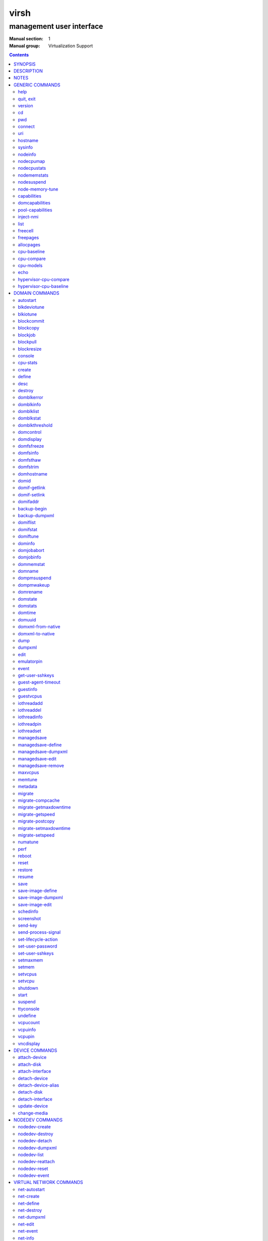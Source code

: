 =====
virsh
=====

-------------------------
management user interface
-------------------------

:Manual section: 1
:Manual group: Virtualization Support

.. contents:: :depth: 2

SYNOPSIS
========


``virsh`` [*OPTION*]... [*COMMAND_STRING*]

``virsh`` [*OPTION*]... *COMMAND* [*ARG*]...


DESCRIPTION
===========

The ``virsh`` program is the main interface for managing virsh guest
domains. The program can be used to create, pause, and shutdown
domains. It can also be used to list current domains. Libvirt is a C
toolkit to interact with the virtualization capabilities of recent
versions of Linux (and other OSes). It is free software available
under the GNU Lesser General Public License. Virtualization of the
Linux Operating System means the ability to run multiple instances of
Operating Systems concurrently on a single hardware system where the
basic resources are driven by a Linux instance. The library aims at
providing a long term stable C API.  It currently supports Xen, QEMU,
KVM, LXC, OpenVZ, VirtualBox and VMware ESX.

The basic structure of most virsh usage is:


::

   virsh [OPTION]... <command> <domain> [ARG]...


Where *command* is one of the commands listed below; *domain* is the
numeric domain id, or the domain name, or the domain UUID; and *ARGS*
are command specific options.  There are a few exceptions to this rule
in the cases where the command in question acts on all domains, the
entire machine, or directly on the xen hypervisor.  Those exceptions
will be clear for each of those commands.  Note: it is permissible to
give numeric names to domains, however, doing so will result in a
domain that can only be identified by domain id. In other words, if a
numeric value is supplied it will be interpreted as a domain id, not
as a name. Any *command* starting with ``#`` is treated as a comment
and silently ignored, all other unrecognized *commands* are diagnosed.

The ``virsh`` program can be used either to run one *COMMAND* by giving the
command and its arguments on the shell command line, or a *COMMAND_STRING*
which is a single shell argument consisting of multiple *COMMAND* actions
and their arguments joined with whitespace and separated by semicolons or
newlines between commands, where unquoted backslash-newline pairs are
elided.  Within *COMMAND_STRING*, virsh understands the
same single, double, and backslash escapes as the shell, although you must
add another layer of shell escaping in creating the single shell argument,
and any word starting with unquoted *#* begins a comment that ends at newline.
If no command is given in the command line, ``virsh`` will then start a minimal
interpreter waiting for your commands, and the ``quit`` command will then exit
the program.

The ``virsh`` program understands the following *OPTIONS*.


``-c``, ``--connect`` *URI*

Connect to the specified *URI*, as if by the ``connect`` command,
instead of the default connection.

``-d``, ``--debug`` *LEVEL*

Enable debug messages at integer *LEVEL* and above.  *LEVEL* can
range from 0 to 4 (default).  See the documentation of ``VIRSH_DEBUG``
environment variable below for the description of each *LEVEL*.



- ``-e``, ``--escape`` *string*

Set alternative escape sequence for *console* command. By default,
telnet's ``^]`` is used. Allowed characters when using hat notation are:
alphabetic character, @, [, ], \, ^, _.



- ``-h``, ``--help``

Ignore all other arguments, and behave as if the ``help`` command were
given instead.



- ``-k``, ``--keepalive-interval`` *INTERVAL*

Set an *INTERVAL* (in seconds) for sending keepalive messages to
check whether connection to the server is still alive.  Setting the
interval to 0 disables client keepalive mechanism.



- ``-K``, ``--keepalive-count`` *COUNT*

Set a number of times keepalive message can be sent without getting an
answer from the server without marking the connection dead.  There is
no effect to this setting in case the *INTERVAL* is set to 0.



- ``-l``, ``--log`` *FILE*

Output logging details to *FILE*.



- ``-q``, ``--quiet``

Avoid extra informational messages.



- ``-r``, ``--readonly``

Make the initial connection read-only, as if by the *--readonly*
option of the ``connect`` command.



- ``-t``, ``--timing``

Output elapsed time information for each command.



- ``-v``, ``--version[=short]``

Ignore all other arguments, and prints the version of the libvirt library
virsh is coming from



- ``-V``, ``--version=long``

Ignore all other arguments, and prints the version of the libvirt library
virsh is coming from and which options and driver are compiled in.




NOTES
=====


Most ``virsh`` operations rely upon the libvirt library being able to
connect to an already running libvirtd service.  This can usually be
done using the command ``service libvirtd start``.

Most ``virsh`` commands require root privileges to run due to the
communications channels used to talk to the hypervisor.  Running as
non root will return an error.

Most ``virsh`` commands act synchronously, except maybe shutdown,
setvcpus and setmem. In those cases the fact that the ``virsh``
program returned, may not mean the action is complete and you
must poll periodically to detect that the guest completed the
operation.

``virsh`` strives for backward compatibility.  Although the ``help``
command only lists the preferred usage of a command, if an older
version of ``virsh`` supported an alternate spelling of a command or
option (such as *--tunnelled* instead of *--tunneled*), then
scripts using that older spelling will continue to work.

Several ``virsh`` commands take an optionally scaled integer; if no
scale is provided, then the default is listed in the command (for
historical reasons, some commands default to bytes, while other
commands default to kibibytes).  The following case-insensitive
suffixes can be used to select a specific scale:

::

   b, byte  byte      1
   KB       kilobyte  1,000
   k, KiB   kibibyte  1,024
   MB       megabyte  1,000,000
   M, MiB   mebibyte  1,048,576
   GB       gigabyte  1,000,000,000
   G, GiB   gibibyte  1,073,741,824
   TB       terabyte  1,000,000,000,000
   T, TiB   tebibyte  1,099,511,627,776
   PB       petabyte  1,000,000,000,000,000
   P, PiB   pebibyte  1,125,899,906,842,624
   EB       exabyte   1,000,000,000,000,000,000
   E, EiB   exbibyte  1,152,921,504,606,846,976


GENERIC COMMANDS
================


The following commands are generic i.e. not specific to a domain.


help
----

**Syntax:**

::

   help [command-or-group]


This lists each of the virsh commands.  When used without options, all
commands are listed, one per line, grouped into related categories,
displaying the keyword for each group.

To display only commands for a specific group, give the keyword for that
group as an option.  For example:

**Example 1:**

::

   virsh # help host

   Host and Hypervisor (help keyword 'host'):
       capabilities                   capabilities
       cpu-models                     show the CPU models for an architecture
       connect                        (re)connect to hypervisor
       freecell                       NUMA free memory
       hostname                       print the hypervisor hostname
       qemu-attach                    Attach to existing QEMU process
       qemu-monitor-command           QEMU Monitor Command
       qemu-agent-command             QEMU Guest Agent Command
       sysinfo                        print the hypervisor sysinfo
       uri                            print the hypervisor canonical URI


To display detailed information for a specific command, give its name as the
option instead.  For example:

**Example 2:**

::

   virsh # help list
     NAME
       list - list domains

     SYNOPSIS
       list [--inactive] [--all]

     DESCRIPTION
       Returns list of domains.

     OPTIONS
       --inactive       list inactive domains
       --all            list inactive & active domains


quit, exit
----------

**Syntax:**

::

   quit
   exit


quit this interactive terminal


version
-------

**Syntax:**

::

   version [--daemon]

Will print out the major version info about what this built from.
If *--daemon* is specified then the version of the libvirt daemon
is included in the output.

**Example:**

::

   $ virsh version
   Compiled against library: libvirt 1.2.3
   Using library: libvirt 1.2.3
   Using API: QEMU 1.2.3
   Running hypervisor: QEMU 2.0.50

   $ virsh version --daemon
   Compiled against library: libvirt 1.2.3
   Using library: libvirt 1.2.3
   Using API: QEMU 1.2.3
   Running hypervisor: QEMU 2.0.50
   Running against daemon: 1.2.6


cd
--

**Syntax:**

::

   cd [directory]


Will change current directory to *directory*.  The default directory
for the ``cd`` command is the home directory or, if there is no *HOME*
variable in the environment, the root directory.

This command is only available in interactive mode.


pwd
---

**Syntax:**

::

   pwd


Will print the current directory.


connect
-------

**Syntax:**

::

   connect [URI] [--readonly]


(Re)-Connect to the hypervisor. When the shell is first started, this
is automatically run with the *URI* parameter requested by the ``-c``
option on the command line. The *URI* parameter specifies how to
connect to the hypervisor. The URI docs
`https://libvirt.org/uri.html <https://libvirt.org/uri.html>`__ list the
values supported, but the most common are:


- xen:///system

  this is used to connect to the local Xen hypervisor

- qemu:///system

  connect locally as root to the daemon supervising QEMU and KVM domains

- qemu:///session

  connect locally as a normal user to his own set of QEMU and KVM domains

- lxc:///system

  connect to a local linux container

To find the currently used URI, check the *uri* command documented below.

For remote access see the URI docs
`https://libvirt.org/uri.html <https://libvirt.org/uri.html>`__ on how
to make URIs. The *--readonly* option allows for read-only connection


uri
---

**Syntax:**

::

   uri

Prints the hypervisor canonical URI, can be useful in shell mode.


hostname
--------

**Syntax:**

::

   hostname

Print the hypervisor hostname.


sysinfo
-------

**Syntax:**

::

   sysinfo

Print the XML representation of the hypervisor sysinfo, if available.


nodeinfo
--------

**Syntax:**

::

   nodeinfo

Returns basic information about the node, like number and type of CPU,
and size of the physical memory. The output corresponds to virNodeInfo
structure. Specifically, the "CPU socket(s)" field means number of CPU
sockets per NUMA cell. The information libvirt displays is dependent
upon what each architecture may provide.


nodecpumap
----------

**Syntax:**

::

   nodecpumap [--pretty]


Displays the node's total number of CPUs, the number of online CPUs
and the list of online CPUs.

With *--pretty* the online CPUs are printed as a range instead of a list.


nodecpustats
------------

**Syntax:**

::

   nodecpustats [cpu] [--percent]

Returns cpu stats of the node.
If *cpu* is specified, this will print the specified cpu statistics only.
If *--percent* is specified, this will print the percentage of each kind
of cpu statistics during 1 second.


nodememstats
------------

**Syntax:**

::

   nodememstats [cell]

Returns memory stats of the node.
If *cell* is specified, this will print the specified cell statistics only.


nodesuspend
-----------

**Syntax:**

::

   nodesuspend [target] [duration]

Puts the node (host machine) into a system-wide sleep state and schedule
the node's Real-Time-Clock interrupt to resume the node after the time
duration specified by *duration* is out.
*target* specifies the state to which the host will be suspended to, it
can be "mem" (suspend to RAM), "disk" (suspend to disk), or "hybrid"
(suspend to both RAM and disk).  *duration* specifies the time duration
in seconds for which the host has to be suspended, it should be at least
60 seconds.


node-memory-tune
----------------

**Syntax:**

::

   node-memory-tune [shm-pages-to-scan] [shm-sleep-millisecs] [shm-merge-across-nodes]

Allows you to display or set the node memory parameters.
*shm-pages-to-scan* can be used to set the number of pages to scan
before the shared memory service goes to sleep; *shm-sleep-millisecs*
can be used to set the number of millisecs the shared memory service should
sleep before next scan; *shm-merge-across-nodes* specifies if pages from
different numa nodes can be merged. When set to 0, only pages which physically
reside in the memory area of same NUMA node can be merged. When set to 1,
pages from all nodes can be merged. Default to 1.

``Note``: Currently the "shared memory service" only means KSM (Kernel Samepage
Merging).


capabilities
------------

**Syntax:**

::

   capabilities

Print an XML document describing the capabilities of the hypervisor
we are currently connected to. This includes a section on the host
capabilities in terms of CPU and features, and a set of description
for each kind of guest which can be virtualized. For a more complete
description see:

`https://libvirt.org/formatcaps.html <https://libvirt.org/formatcaps.html>`_

The XML also show the NUMA topology information if available.


domcapabilities
---------------

**Syntax:**

::

   domcapabilities [virttype] [emulatorbin] [arch] [machine]


Print an XML document describing the domain capabilities for the
hypervisor we are connected to using information either sourced from an
existing domain or taken from the ``virsh capabilities`` output. This may
be useful if you intend to create a new domain and are curious if for
instance it could make use of VFIO by creating a domain for the
hypervisor with a specific emulator and architecture.

Each hypervisor will have different requirements regarding which options
are required and which are optional. A hypervisor can support providing
a default value for any of the options.

The *virttype* option specifies the virtualization type used. The value
to be used is either from the 'type' attribute of the <domain/> top
level element from the domain XML or the 'type' attribute found within
each <guest/> element from the ``virsh capabilities`` output.  The
*emulatorbin* option specifies the path to the emulator. The value to
be used is either the <emulator> element in the domain XML or the
``virsh capabilities`` output. The *arch* option specifies the
architecture to be used for the domain. The value to be used is either
the "arch" attribute from the domain's XML <os/> element and <type/>
subelement or the "name" attribute of an <arch/> element from the
``virsh capabililites`` output. The *machine* specifies the machine type
for the emulator. The value to be used is either the "machine" attribute
from the domain's XML <os/> element and <type/> subelement or one from a
list of machines from the ``virsh capabilities`` output for a specific
architecture and domain type.

For the QEMU hypervisor, a *virttype* of either 'qemu' or 'kvm' must be
supplied along with either the *emulatorbin* or *arch* in order to
generate output for the default *machine*.  Supplying a *machine*
value will generate output for the specific machine.


pool-capabilities
-----------------

**Syntax:**

::

   pool-capabilities

Print an XML document describing the storage pool capabilities for the
connected storage driver. This may be useful if you intend to create a
new storage pool and need to know the available pool types and supported
storage pool source and target volume formats as well as the required
source elements to create the pool.



inject-nmi
----------

**Syntax:**

::

   inject-nmi domain

Inject NMI to the guest.


list
----

**Syntax:**

::

   list [--inactive | --all]
        [--managed-save] [--title]
        { [--table] | --name | --uuid | --id }
        [--persistent] [--transient]
        [--with-managed-save] [--without-managed-save]
        [--autostart] [--no-autostart]
        [--with-snapshot] [--without-snapshot]
        [--with-checkpoint] [--without-checkpoint]
        [--state-running] [--state-paused]
        [--state-shutoff] [--state-other]

Prints information about existing domains.  If no options are
specified it prints out information about running domains.

**Example 1:**

An example format for the list is as follows:

::

   ``virsh`` list
     Id    Name                           State
   ----------------------------------------------------
     0     Domain-0                       running
     2     fedora                         paused

Name is the name of the domain.  ID the domain numeric id.
State is the run state (see below).

**STATES**

The State field lists what state each domain is currently in. A domain
can be in one of the following possible states:


- ``running``

  The domain is currently running on a CPU

- ``idle``

  The domain is idle, and not running or runnable.  This can be caused
  because the domain is waiting on IO (a traditional wait state) or has
  gone to sleep because there was nothing else for it to do.

- ``paused``

  The domain has been paused, usually occurring through the administrator
  running ``virsh suspend``.  When in a paused state the domain will still
  consume allocated resources like memory, but will not be eligible for
  scheduling by the hypervisor.

- ``in shutdown``

  The domain is in the process of shutting down, i.e. the guest operating system
  has been notified and should be in the process of stopping its operations
  gracefully.

- ``shut off``

  The domain is not running.  Usually this indicates the domain has been
  shut down completely, or has not been started.

- ``crashed``

  The domain has crashed, which is always a violent ending.  Usually
  this state can only occur if the domain has been configured not to
  restart on crash.

- ``pmsuspended``

  The domain has been suspended by guest power management, e.g. entered
  into s3 state.



Normally only active domains are listed. To list inactive domains specify
*--inactive* or *--all* to list both active and inactive domains.

**Filtering**

To further filter the list of domains you may specify one or more of filtering
flags supported by the ``list`` command. These flags are grouped by function.
Specifying one or more flags from a group enables the filter group. Note that
some combinations of flags may yield no results. Supported filtering flags and
groups:


Persistence
...........

Flag *--persistent* is used to include persistent guests in the returned
list. To include transient guests specify *--transient*.

Existence of managed save image
...............................

To list domains having a managed save image specify flag
*--with-managed-save*. For domains that don't have a managed save image
specify *--without-managed-save*.

Domain state
............

The following filter flags select a domain by its state:
*--state-running* for running domains, *--state-paused*  for paused domains,
*--state-shutoff* for turned off domains and *--state-other* for all
other states as a fallback.

Autostarting domains
....................

To list autostarting domains use the flag *--autostart*. To list domains with
this feature disabled use *--no-autostart*.

Snapshot existence
..................

Domains that have snapshot images can be listed using flag *--with-snapshot*,
domains without a snapshot *--without-snapshot*.

Checkpoint existence
....................

Domains that have checkpoints can be listed using flag *--with-checkpoint*,
domains without a checkpoint *--without-checkpoint*.


When talking to older servers, this command is forced to use a series of API
calls with an inherent race, where a domain might not be listed or might appear
more than once if it changed state between calls while the list was being
collected.  Newer servers do not have this problem.

If *--managed-save* is specified, then domains that have managed save state
(only possible if they are in the ``shut off`` state, so you need to specify
*--inactive* or *--all* to actually list them) will instead show as ``saved``
in the listing. This flag is usable only with the default *--table* output.
Note that this flag does not filter the list of domains.

If *--name* is specified, domain names are printed instead of the
table formatted one per line. If *--uuid* is specified domain's UUID's
are printed instead of names. If *--id* is specified then domain's ID's
are printed indead of names. However, it is possible to combine
*--name*, *--uuid* and *--id* to select only desired fields for
printing. Flag *--table* specifies that the legacy table-formatted
output should be used, but it is mutually exclusive with *--name*,
*--uuid* and *--id*. This is the default and will be used if neither of
*--name*, *--uuid* or *--id* is specified. If neither *--name* nor *--uuid* is
specified, but *--id* is, then only active domains are listed, even with the
*--all* parameter as otherwise the output would just contain bunch of lines
with just *-1*.

If *--title* is specified, then the short domain description (title) is
printed in an extra column. This flag is usable only with the default
*--table* output.

**Example 2:**

::

   $ virsh list --title
     Id    Name        State      Title
    -------------------------------------------
     0     Domain-0    running    Mailserver 1
     2     fedora      paused



freecell
--------

**Syntax:**

::

   freecell [{ [--cellno] cellno | --all }]

Prints the available amount of memory on the machine or within a NUMA
cell.  The freecell command can provide one of three different
displays of available memory on the machine depending on the options
specified.  With no options, it displays the total free memory on the
machine.  With the --all option, it displays the free memory in each
cell and the total free memory on the machine.  Finally, with a
numeric argument or with --cellno plus a cell number it will display
the free memory for the specified cell only.


freepages
---------

**Syntax:**

::

   freepages [{ [--cellno] cellno [--pagesize] pagesize |     --all }]

Prints the available amount of pages within a NUMA cell. *cellno* refers
to the NUMA cell you're interested in. *pagesize* is a scaled integer (see
``NOTES`` above).  Alternatively, if *--all* is used, info on each possible
combination of NUMA cell and page size is printed out.


allocpages
----------

**Syntax:**

::

   allocpages [--pagesize] pagesize [--pagecount] pagecount [[--cellno] cellno] [--add] [--all]

Change the size of pages pool of *pagesize* on the host. If
*--add* is specified, then *pagecount* pages are added into the
pool. However, if *--add* wasn't specified, then the
*pagecount* is taken as the new absolute size of the pool (this
may be used to free some pages and size the pool down). The
*cellno* modifier can be used to narrow the modification down to
a single host NUMA cell. On the other end of spectrum lies
*--all* which executes the modification on all NUMA cells.


cpu-baseline
------------

**Syntax:**

::

   cpu-baseline FILE [--features] [--migratable]

Compute baseline CPU which will be supported by all host CPUs given in <file>.
(See ``hypervisor-cpu-baseline`` command to get a CPU which can be provided by a
specific hypervisor.) The list of host CPUs is built by extracting all <cpu>
elements from the <file>. Thus, the <file> can contain either a set of <cpu>
elements separated by new lines or even a set of complete <capabilities>
elements printed by ``capabilities`` command.  If *--features* is specified,
then the resulting XML description will explicitly include all features that
make up the CPU, without this option features that are part of the CPU model
will not be listed in the XML description.   If *--migratable* is specified,
features that block migration will not be included in the resulting CPU.


cpu-compare
-----------

**Syntax:**

::

   cpu-compare FILE [--error] [--validate]

Compare CPU definition from XML <file> with host CPU. (See
``hypervisor-cpu-compare`` command for comparing the CPU definition with the CPU
which a specific hypervisor is able to provide on the host.) The XML <file> may
contain either host or guest CPU definition. The host CPU definition is the
<cpu> element and its contents as printed by ``capabilities`` command. The
guest CPU definition is the <cpu> element and its contents from domain XML
definition or the CPU definition created from the host CPU model found in
domain capabilities XML (printed by ``domcapabilities`` command). In
addition to the <cpu> element itself, this command accepts
full domain XML, capabilities XML, or domain capabilities XML containing
the CPU definition. For more information on guest CPU definition see:
`https://libvirt.org/formatdomain.html#elementsCPU <https://libvirt.org/formatdomain.html#elementsCPU>`__. If *--error* is
specified, the command will return an error when the given CPU is
incompatible with host CPU and a message providing more details about the
incompatibility will be printed out. If *--validate* is specified, validates
the format of the XML document against an internal RNG schema.


cpu-models
----------

**Syntax:**

::

   cpu-models arch

Print the list of CPU models known by libvirt for the specified architecture.
Whether a specific hypervisor is able to create a domain which uses any of
the printed CPU models is a separate question which can be answered by
looking at the domain capabilities XML returned by ``domcapabilities`` command.
Moreover, for some architectures libvirt does not know any CPU models and
the usable CPU models are only limited by the hypervisor. This command will
print that all CPU models are accepted for these architectures and the actual
list of supported CPU models can be checked in the domain capabilities XML.


echo
----

**Syntax:**

::

   echo [--shell] [--xml] [err...] [arg...]

Echo back each *arg*, separated by space.  If *--shell* is
specified, then the output will be single-quoted where needed, so that
it is suitable for reuse in a shell context.  If *--xml* is
specified, then the output will be escaped for use in XML.
If *--err* is specified, prefix ``"error: "`` and output to stderr
instead of stdout.


hypervisor-cpu-compare
----------------------

**Syntax:**

::

   hypervisor-cpu-compare FILE [virttype] [emulator] [arch] [machine] [--error] [--validate]

Compare CPU definition from XML <file> with the CPU the hypervisor is able to
provide on the host. (This is different from ``cpu-compare`` which compares the
CPU definition with the host CPU without considering any specific hypervisor
and its abilities.)

The XML *FILE* may contain either a host or guest CPU definition. The host CPU
definition is the <cpu> element and its contents as printed by the
``capabilities`` command. The guest CPU definition is the <cpu> element and its
contents from the domain XML definition or the CPU definition created from the
host CPU model found in the domain capabilities XML (printed by the
``domcapabilities`` command). In addition to the <cpu> element itself, this
command accepts full domain XML, capabilities XML, or domain capabilities XML
containing the CPU definition. For more information on guest CPU definition
see: `https://libvirt.org/formatdomain.html#elementsCPU <https://libvirt.org/formatdomain.html#elementsCPU>`__.

The *virttype* option specifies the virtualization type (usable in the 'type'
attribute of the <domain> top level element from the domain XML). *emulator*
specifies the path to the emulator, *arch* specifies the CPU architecture, and
*machine* specifies the machine type. If *--error* is specified, the command
will return an error when the given CPU is incompatible with the host CPU and a
message providing more details about the incompatibility will be printed out.
If *--validate* is specified, validates the format of the XML document against
an internal RNG schema.


hypervisor-cpu-baseline
-----------------------

**Syntax:**

::

   hypervisor-cpu-baseline FILE [virttype] [emulator] [arch] [machine] [--features] [--migratable]

Compute a baseline CPU which will be compatible with all CPUs defined in an XML
*file* and with the CPU the hypervisor is able to provide on the host. (This
is different from ``cpu-baseline`` which does not consider any hypervisor
abilities when computing the baseline CPU.)

The XML *FILE* may contain either host or guest CPU definitions describing the
host CPU model. The host CPU definition is the <cpu> element and its contents
as printed by ``capabilities`` command. The guest CPU definition may be created
from the host CPU model found in domain capabilities XML (printed by
``domcapabilities`` command). In addition to the <cpu> elements, this command
accepts full capabilities XMLs, or domain capabilities XMLs containing the CPU
definitions. It is recommended to use only the CPU definitions from domain
capabilities, as on some architectures using the host CPU definition may either
fail or provide unexpected results.

When *FILE* contains only a single CPU definition, the command will print the
same CPU with restrictions imposed by the capabilities of the hypervisor.
Specifically, running th ``virsh hypervisor-cpu-baseline`` command with no
additional options on the result of ``virsh domcapabilities`` will transform the
host CPU model from domain capabilities XML to a form directly usable in domain
XML.

The *virttype* option specifies the virtualization type (usable in the 'type'
attribute of the <domain> top level element from the domain XML). *emulator*
specifies the path to the emulator, *arch* specifies the CPU architecture, and
*machine* specifies the machine type. If *--features* is specified, then the
resulting XML description will explicitly include all features that make up the
CPU, without this option features that are part of the CPU model will not be
listed in the XML description. If *--migratable* is specified, features that
block migration will not be included in the resulting CPU.


DOMAIN COMMANDS
===============

The following commands manipulate domains directly, as stated
previously most commands take domain as the first parameter. The
*domain* can be specified as a short integer, a name or a full UUID.

autostart
---------

**Syntax:**

::

   autostart [--disable] domain


Configure a domain to be automatically started at boot.

The option *--disable* disables autostarting.


blkdeviotune
------------

**Syntax:**

::

   blkdeviotune domain device [[--config] [--live] | [--current]]
      [[total-bytes-sec] | [read-bytes-sec] [write-bytes-sec]]
      [[total-iops-sec] | [read-iops-sec] [write-iops-sec]]
      [[total-bytes-sec-max] | [read-bytes-sec-max] [write-bytes-sec-max]]
      [[total-iops-sec-max] | [read-iops-sec-max] [write-iops-sec-max]]
      [[total-bytes-sec-max-length] |
       [read-bytes-sec-max-length] [write-bytes-sec-max-length]]
      [[total-iops-sec-max-length] |
       [read-iops-sec-max-length] [write-iops-sec-max-length]]
      [size-iops-sec] [group-name]

Set or query the block disk io parameters for a block device of *domain*.
*device* specifies a unique target name (<target dev='name'/>) or source
file (<source file='name'/>) for one of the disk devices attached to
*domain* (see also ``domblklist`` for listing these names).

If no limit is specified, it will query current I/O limits setting.
Otherwise, alter the limits with these flags:
*--total-bytes-sec* specifies total throughput limit as a scaled integer, the
default being bytes per second if no suffix is specified.
*--read-bytes-sec* specifies read throughput limit as a scaled integer, the
default being bytes per second if no suffix is specified.
*--write-bytes-sec* specifies write throughput limit as a scaled integer, the
default being bytes per second if no suffix is specified.
*--total-iops-sec* specifies total I/O operations limit per second.
*--read-iops-sec* specifies read I/O operations limit per second.
*--write-iops-sec* specifies write I/O operations limit per second.
*--total-bytes-sec-max* specifies maximum total throughput limit as a scaled
integer, the default being bytes per second if no suffix is specified
*--read-bytes-sec-max* specifies maximum read throughput limit as a scaled
integer, the default being bytes per second if no suffix is specified.
*--write-bytes-sec-max* specifies maximum write throughput limit as a scaled
integer, the default being bytes per second if no suffix is specified.
*--total-iops-sec-max* specifies maximum total I/O operations limit per second.
*--read-iops-sec-max* specifies maximum read I/O operations limit per second.
*--write-iops-sec-max* specifies maximum write I/O operations limit per second.
*--total-bytes-sec-max-length* specifies duration in seconds to allow maximum
total throughput limit.
*--read-bytes-sec-max-length* specifies duration in seconds to allow maximum
read throughput limit.
*--write-bytes-sec-max-length* specifies duration in seconds to allow maximum
write throughput limit.
*--total-iops-sec-max-length* specifies duration in seconds to allow maximum
total I/O operations limit.
*--read-iops-sec-max-length* specifies duration in seconds to allow maximum
read I/O operations limit.
*--write-iops-sec-max-length* specifies duration in seconds to allow maximum
write I/O operations limit.
*--size-iops-sec* specifies size I/O operations limit per second.
*--group-name* specifies group name to share I/O quota between multiple drives.
For a QEMU domain, if no name is provided, then the default is to have a single
group for each *device*.

Older versions of virsh only accepted these options with underscore
instead of dash, as in *--total_bytes_sec*.

Bytes and iops values are independent, but setting only one value (such
as --read-bytes-sec) resets the other two in that category to unlimited.
An explicit 0 also clears any limit.  A non-zero value for a given total
cannot be mixed with non-zero values for read or write.

It is up to the hypervisor to determine how to handle the length values.
For the QEMU hypervisor, if an I/O limit value or maximum value is set,
then the default value of 1 second will be displayed. Supplying a 0 will
reset the value back to the default.

If *--live* is specified, affect a running guest.
If *--config* is specified, affect the next start of a persistent guest.
If *--current* is specified, it is equivalent to either *--live* or
*--config*, depending on the current state of the guest.
When setting the disk io parameters both *--live* and *--config* flags may be
given, but *--current* is exclusive. For querying only one of *--live*,
*--config* or *--current* can be specified. If no flag is specified, behavior
is different depending on hypervisor.


blkiotune
---------

**Syntax:**

::

   blkiotune domain [--weight weight] [--device-weights device-weights]
      [--device-read-iops-sec device-read-iops-sec]
      [--device-write-iops-sec device-write-iops-sec]
      [--device-read-bytes-sec device-read-bytes-sec]
      [--device-write-bytes-sec device-write-bytes-sec]
      [[--config] [--live] | [--current]]

Display or set the blkio parameters. QEMU/KVM supports *--weight*.
*--weight* is in range [100, 1000]. After kernel 2.6.39, the value
could be in the range [10, 1000].

``device-weights`` is a single string listing one or more device/weight
pairs, in the format of /path/to/device,weight,/path/to/device,weight.
Each weight is in the range [100, 1000], [10, 1000] after kernel 2.6.39,
or the value 0 to remove that device from per-device listings.
Only the devices listed in the string are modified;
any existing per-device weights for other devices remain unchanged.

``device-read-iops-sec`` is a single string listing one or more device/read_iops_sec
pairs, int the format of /path/to/device,read_iops_sec,/path/to/device,read_iops_sec.
Each read_iops_sec is a number which type is unsigned int, value 0 to remove that
device from per-device listing.
Only the devices listed in the string are modified;
any existing per-device read_iops_sec for other devices remain unchanged.

``device-write-iops-sec`` is a single string listing one or more device/write_iops_sec
pairs, int the format of /path/to/device,write_iops_sec,/path/to/device,write_iops_sec.
Each write_iops_sec is a number which type is unsigned int, value 0 to remove that
device from per-device listing.
Only the devices listed in the string are modified;
any existing per-device write_iops_sec for other devices remain unchanged.

``device-read-bytes-sec`` is a single string listing one or more device/read_bytes_sec
pairs, int the format of /path/to/device,read_bytes_sec,/path/to/device,read_bytes_sec.
Each read_bytes_sec is a number which type is unsigned long long, value 0 to remove
that device from per-device listing.
Only the devices listed in the string are modified;
any existing per-device read_bytes_sec for other devices remain unchanged.

``device-write-bytes-sec`` is a single string listing one or more device/write_bytes_sec
pairs, int the format of /path/to/device,write_bytes_sec,/path/to/device,write_bytes_sec.
Each write_bytes_sec is a number which type is unsigned long long, value 0 to remove
that device from per-device listing.
Only the devices listed in the string are modified;
any existing per-device write_bytes_sec for other devices remain unchanged.

If *--live* is specified, affect a running guest.
If *--config* is specified, affect the next start of a persistent guest.
If *--current* is specified, it is equivalent to either *--live* or
*--config*, depending on the current state of the guest.
Both *--live* and *--config* flags may be given, but *--current* is
exclusive. If no flag is specified, behavior is different depending
on hypervisor.


blockcommit
-----------

**Syntax:**

::

   blockcommit domain path [bandwidth] [--bytes] [base]
      [--shallow] [top] [--delete] [--keep-relative]
      [--wait [--async] [--verbose]] [--timeout seconds]
      [--active] [{--pivot | --keep-overlay}]

Reduce the length of a backing image chain, by committing changes at the
top of the chain (snapshot or delta files) into backing images.  By
default, this command attempts to flatten the entire chain.  If *base*
and/or *top* are specified as files within the backing chain, then the
operation is constrained to committing just that portion of the chain;
*--shallow* can be used instead of *base* to specify the immediate
backing file of the resulting top image to be committed.  The files
being committed are rendered invalid, possibly as soon as the operation
starts; using the *--delete* flag will attempt to remove these invalidated
files at the successful completion of the commit operation. When the
*--keep-relative* flag is used, the backing file paths will be kept relative.

When *top* is omitted or specified as the active image, it is also
possible to specify *--active* to trigger a two-phase active commit. In
the first phase, *top* is copied into *base* and the job can only be
canceled, with top still containing data not yet in base. In the second
phase, *top* and *base* remain identical until a call to ``blockjob``
with the *--abort* flag (keeping top as the active image that tracks
changes from that point in time) or the *--pivot* flag (making base
the new active image and invalidating top).

By default, this command returns as soon as possible, and data for
the entire disk is committed in the background; the progress of the
operation can be checked with ``blockjob``.  However, if *--wait* is
specified, then this command will block until the operation completes
(or for *--active*, enters the second phase), or until the operation
is canceled because the optional *timeout* in seconds elapses
or SIGINT is sent (usually with ``Ctrl-C``).  Using *--verbose* along
with *--wait* will produce periodic status updates.  If job cancellation
is triggered, *--async* will return control to the user as fast as
possible, otherwise the command may continue to block a little while
longer until the job is done cleaning up.  Using *--pivot* is shorthand
for combining *--active* *--wait* with an automatic ``blockjob``
*--pivot*; and using *--keep-overlay* is shorthand for combining
*--active* *--wait* with an automatic ``blockjob`` *--abort*.

*path* specifies fully-qualified path of the disk; it corresponds
to a unique target name (<target dev='name'/>) or source file (<source
file='name'/>) for one of the disk devices attached to *domain* (see
also ``domblklist`` for listing these names).
*bandwidth* specifies copying bandwidth limit in MiB/s, although for
QEMU, it may be non-zero only for an online domain. For further information
on the *bandwidth* argument see the corresponding section for the ``blockjob``
command.


blockcopy
---------

**Syntax:**

::

   blockcopy domain path { dest [format] [--blockdev] | --xml file }
      [--shallow] [--reuse-external] [bandwidth]
      [--wait [--async] [--verbose]] [{--pivot | --finish}]
      [--timeout seconds] [granularity] [buf-size] [--bytes]
      [--transient-job]

Copy a disk backing image chain to a destination.  Either *dest* as
the destination file name, or *--xml* with the name of an XML file containing
a top-level <disk> element describing the destination, must be present.
Additionally, if *dest* is given, *format* should be specified to declare
the format of the destination (if *format* is omitted, then libvirt
will reuse the format of the source, or with *--reuse-external* will
be forced to probe the destination format, which could be a potential
security hole).  The command supports *--raw* as a boolean flag synonym for
*--format=raw*.  When using *dest*, the destination is treated as a regular
file unless *--blockdev* is used to signal that it is a block device. By
default, this command flattens the entire chain; but if *--shallow* is
specified, the copy shares the backing chain.

If *--reuse-external* is specified, then the destination must exist and have
sufficient space to hold the copy. If *--shallow* is used in
conjunction with *--reuse-external* then the pre-created image must have
guest visible contents identical to guest visible contents of the backing
file of the original image. This may be used to modify the backing file
names on the destination.

By default, the copy job runs in the background, and consists of two
phases.  Initially, the job must copy all data from the source, and
during this phase, the job can only be canceled to revert back to the
source disk, with no guarantees about the destination.  After this phase
completes, both the source and the destination remain mirrored until a
call to ``blockjob`` with the *--abort* and *--pivot* flags pivots over
to the copy, or a call without *--pivot* leaves the destination as a
faithful copy of that point in time.  However, if *--wait* is specified,
then this command will block until the mirroring phase begins, or cancel
the operation if the optional *timeout* in seconds elapses or SIGINT is
sent (usually with ``Ctrl-C``).  Using *--verbose* along with *--wait*
will produce periodic status updates.  Using *--pivot* (similar to
``blockjob`` *--pivot*) or *--finish* (similar to ``blockjob`` *--abort*)
implies *--wait*, and will additionally end the job cleanly rather than
leaving things in the mirroring phase.  If job cancellation is triggered
by timeout or by *--finish*, *--async* will return control to the user
as fast as possible, otherwise the command may continue to block a little
while longer until the job has actually cancelled.

*path* specifies fully-qualified path of the disk.
*bandwidth* specifies copying bandwidth limit in MiB/s. Specifying a negative
value is interpreted as an unsigned long long value that might be essentially
unlimited, but more likely would overflow; it is safer to use 0 for that
purpose. For further information on the *bandwidth* argument see the
corresponding section for the ``blockjob`` command.
Specifying *granularity* allows fine-tuning of the granularity that will be
copied when a dirty region is detected; larger values trigger less
I/O overhead but may end up copying more data overall (the default value is
usually correct); hypervisors may restrict this to be a power of two or fall
within a certain range. Specifying *buf-size* will control how much data can
be simultaneously in-flight during the copy; larger values use more memory but
may allow faster completion (the default value is usually correct).

*--transient-job* allows specifying that the user does not require the job to
be recovered if the VM crashes or is turned off before the job completes. This
flag removes the restriction of copy jobs to transient domains if that
restriction is applied by the hypervisor.


blockjob
--------

**Syntax:**

::

   blockjob domain path { [--abort] [--async] [--pivot] |
      [--info] [--raw] [--bytes] | [bandwidth] }

Manage active block operations.  There are three mutually-exclusive modes:
*--info*, *bandwidth*, and *--abort*.  *--async* and *--pivot* imply
abort mode; *--raw* implies info mode; and if no mode was given, *--info*
mode is assumed.

*path* specifies fully-qualified path of the disk; it corresponds
to a unique target name (<target dev='name'/>) or source file (<source
file='name'/>) for one of the disk devices attached to *domain* (see
also ``domblklist`` for listing these names).

In *--abort* mode, the active job on the specified disk will
be aborted.  If *--async* is also specified, this command will return
immediately, rather than waiting for the cancellation to complete.  If
*--pivot* is specified, this requests that an active copy or active
commit job be pivoted over to the new image.

In *--info* mode, the active job information on the specified
disk will be printed.  By default, the output is a single human-readable
summary line; this format may change in future versions.  Adding
*--raw* lists each field of the struct, in a stable format.  If the
*--bytes* flag is set, then the command errors out if the server could
not supply bytes/s resolution; when omitting the flag, raw output is
listed in MiB/s and human-readable output automatically selects the
best resolution supported by the server.

*bandwidth* can be used to set bandwidth limit for the active job in MiB/s.
If *--bytes* is specified then the bandwidth value is interpreted in
bytes/s. Specifying a negative value is interpreted as an unsigned long
value or essentially unlimited. The hypervisor can choose whether to
reject the value or convert it to the maximum value allowed. Optionally a
scaled positive number may be used as bandwidth (see ``NOTES`` above). Using
*--bytes* with a scaled value permits a finer granularity to be selected.
A scaled value used without *--bytes* will be rounded down to MiB/s. Note
that the *--bytes* may be unsupported by the hypervisor.

Note that the progress reported for blockjobs corresponding to a pull-mode
backup don't report progress of the backup but rather usage of temporary
space required for the backup.


blockpull
---------

**Syntax:**

::

   blockpull domain path [bandwidth] [--bytes] [base]
      [--wait [--verbose] [--timeout seconds] [--async]]
      [--keep-relative]

Populate a disk from its backing image chain. By default, this command
flattens the entire chain; but if *base* is specified, containing the
name of one of the backing files in the chain, then that file becomes
the new backing file and only the intermediate portion of the chain is
pulled.  Once all requested data from the backing image chain has been
pulled, the disk no longer depends on that portion of the backing chain.

By default, this command returns as soon as possible, and data for
the entire disk is pulled in the background; the progress of the
operation can be checked with ``blockjob``.  However, if *--wait* is
specified, then this command will block until the operation completes,
or cancel the operation if the optional *timeout* in seconds elapses
or SIGINT is sent (usually with ``Ctrl-C``).  Using *--verbose* along
with *--wait* will produce periodic status updates.  If job cancellation
is triggered, *--async* will return control to the user as fast as
possible, otherwise the command may continue to block a little while
longer until the job is done cleaning up.

Using the *--keep-relative* flag will keep the backing chain names
relative.

*path* specifies fully-qualified path of the disk; it corresponds
to a unique target name (<target dev='name'/>) or source file (<source
file='name'/>) for one of the disk devices attached to *domain* (see
also ``domblklist`` for listing these names).
*bandwidth* specifies copying bandwidth limit in MiB/s. For further information
on the *bandwidth* argument see the corresponding section for the ``blockjob``
command.


blockresize
-----------

**Syntax:**

::

   blockresize domain path size

Resize a block device of domain while the domain is running, *path*
specifies the absolute path of the block device; it corresponds
to a unique target name (<target dev='name'/>) or source file (<source
file='name'/>) for one of the disk devices attached to *domain* (see
also ``domblklist`` for listing these names).

*size* is a scaled integer (see ``NOTES`` above) which defaults to KiB
(blocks of 1024 bytes) if there is no suffix.  You must use a suffix of
"B" to get bytes (note that for historical reasons, this differs from
``vol-resize`` which defaults to bytes without a suffix).


console
-------

**Syntax:**

::

   console domain [devname] [--safe] [--force]

Connect the virtual serial console for the guest. The optional
*devname* parameter refers to the device alias of an alternate
console, serial or parallel device configured for the guest.
If omitted, the primary console will be opened.

If the flag *--safe* is specified, the connection is only attempted
if the driver supports safe console handling. This flag specifies that
the server has to ensure exclusive access to console devices. Optionally
the *--force* flag may be specified, requesting to disconnect any existing
sessions, such as in a case of a broken connection.


cpu-stats
---------

**Syntax:**

::

   cpu-stats domain [--total] [start] [count]

Provide cpu statistics information of a domain. The domain should
be running. Default it shows stats for all CPUs, and a total. Use
*--total* for only the total stats, *start* for only the per-cpu
stats of the CPUs from *start*, *count* for only *count* CPUs'
stats.


create
------

**Syntax:**

::

   create FILE [--console] [--paused] [--autodestroy]
      [--pass-fds N,M,...] [--validate]

Create a domain from an XML <file>. Optionally, *--validate* option can be
passed to validate the format of the input XML file against an internal RNG
schema (identical to using virt-xml-validate(1) tool). Domains created using
this command are going to be either transient (temporary ones that will vanish
once destroyed) or existing persistent guests that will run with one-time use
configuration, leaving the persistent XML untouched (this can come handy during
an automated testing of various configurations all based on the original XML).
See the example below for usage demonstration.

The domain will be paused if the *--paused* option is used
and supported by the driver; otherwise it will be running. If *--console* is
requested, attach to the console after creation.
If *--autodestroy* is requested, then the guest will be automatically
destroyed when virsh closes its connection to libvirt, or otherwise
exits.

If *--pass-fds* is specified, the argument is a comma separated list
of open file descriptors which should be pass on into the guest. The
file descriptors will be re-numbered in the guest, starting from 3. This
is only supported with container based virtualization.

**Example:**

#. prepare a template from an existing domain (skip directly to 3a if writing
   one from scratch)

   ::

      # virsh dumpxml <domain> > domain.xml

#. edit the template using an editor of your choice and:

   a. DO CHANGE! <name> and <uuid> (<uuid> can also be removed), or
   b. DON'T CHANGE! either <name> or <uuid>

   ::

      # $EDITOR domain.xml

#. create a domain from domain.xml, depending on whether following 2a or 2b
   respectively:

   a. the domain is going to be transient
   b. an existing persistent guest will run with a modified one-time
      configuration

   ::

      # virsh create domain.xml


define
------

**Syntax:**

::

   define FILE [--validate]

Define a domain from an XML <file>. Optionally, the format of the input XML
file can be validated against an internal RNG schema with *--validate*
(identical to using virt-xml-validate(1) tool). The domain definition is
registered but not started.  If domain is already running, the changes will take
effect on the next boot.


desc
----

**Syntax:**

::

   desc domain [[--live] [--config] |
      [--current]] [--title] [--edit] [--new-desc
      New description or title message]

Show or modify description and title of a domain. These values are user
fields that allow storing arbitrary textual data to allow easy
identification of domains. Title should be short, although it's not enforced.
(See also ``metadata`` that works with XML based domain metadata.)

Flags *--live* or *--config* select whether this command works on live
or persistent definitions of the domain. If both *--live* and *--config*
are specified, the *--config* option takes precedence on getting the current
description and both live configuration and config are updated while setting
the description. *--current* is exclusive and implied if none of these was
specified.

Flag *--edit* specifies that an editor with the contents of current
description or title should be opened and the contents saved back afterwards.

Flag *--title* selects operation on the title field instead of description.

If neither of *--edit* and *--new-desc* are specified the note or description
is displayed instead of being modified.


destroy
-------

**Syntax:**

::

   destroy domain [--graceful]

Immediately terminate the domain *domain*.  This doesn't give the domain
OS any chance to react, and it's the equivalent of ripping the power
cord out on a physical machine.  In most cases you will want to use
the ``shutdown`` command instead.  However, this does not delete any
storage volumes used by the guest, and if the domain is persistent, it
can be restarted later.

If *domain* is transient, then the metadata of any snapshots will
be lost once the guest stops running, but the snapshot contents still
exist, and a new domain with the same name and UUID can restore the
snapshot metadata with ``snapshot-create``.  Similarly, the metadata of
any checkpoints will be lost, but can be restored with ``checkpoint-create``.

If *--graceful* is specified, don't resort to extreme measures
(e.g. SIGKILL) when the guest doesn't stop after a reasonable timeout;
return an error instead.



domblkerror
-----------

**Syntax:**

::

   domblkerror domain

Show errors on block devices.  This command usually comes handy when
``domstate`` command says that a domain was paused due to I/O error.
The ``domblkerror`` command lists all block devices in error state and
the error seen on each of them.



domblkinfo
----------

**Syntax:**

::

   domblkinfo domain [block-device --all] [--human]

Get block device size info for a domain.  A *block-device* corresponds
to a unique target name (<target dev='name'/>) or source file (<source
file='name'/>) for one of the disk devices attached to *domain* (see
also ``domblklist`` for listing these names). If *--human* is set, the
output will have a human readable output.
If *--all* is set, the output will be a table showing all block devices
size info associated with *domain*.
The *--all* option takes precedence of the others.



domblklist
----------

**Syntax:**

::

   domblklist domain [--inactive] [--details]

Print a table showing the brief information of all block devices
associated with *domain*. If *--inactive* is specified, query the
block devices that will be used on the next boot, rather than those
currently in use by a running domain. If *--details* is specified,
disk type and device value will also be printed. Other contexts
that require a block device name (such as *domblkinfo* or
*snapshot-create* for disk snapshots) will accept either target
or unique source names printed by this command.



domblkstat
----------

**Syntax:**

::

   domblkstat domain [block-device] [--human]

Get device block stats for a running domain.  A *block-device* corresponds
to a unique target name (<target dev='name'/>) or source file (<source
file='name'/>) for one of the disk devices attached to *domain* (see
also ``domblklist`` for listing these names). On a LXC or QEMU domain,
omitting the *block-device* yields device block stats summarily for the
entire domain.

Use *--human* for a more human readable output.

Availability of these fields depends on hypervisor. Unsupported fields are
missing from the output. Other fields may appear if communicating with a newer
version of libvirtd.

Explanation of fields (fields appear in the following order):

* rd_req            - count of read operations
* rd_bytes          - count of read bytes
* wr_req            - count of write operations
* wr_bytes          - count of written bytes
* errs              - error count
* flush_operations  - count of flush operations
* rd_total_times    - total time read operations took (ns)
* wr_total_times    - total time write operations took (ns)
* flush_total_times - total time flush operations took (ns)
* <-- other fields provided by hypervisor -->



domblkthreshold
---------------

**Syntax:**

::

   domblkthreshold domain dev threshold

Set the threshold value for delivering the block-threshold event. *dev*
specifies the disk device target or backing chain element of given device using
the 'target[1]' syntax. *threshold* is a scaled value of the offset. If the
block device should write beyond that offset the event will be delivered.


domcontrol
----------

**Syntax:**

::

   domcontrol domain

Returns state of an interface to VMM used to control a domain.  For
states other than "ok" or "error" the command also prints number of
seconds elapsed since the control interface entered its current state.


domdisplay
----------

**Syntax:**

::

   domdisplay domain [--include-password] [[--type] type] [--all]

Output a URI which can be used to connect to the graphical display of the
domain via VNC, SPICE or RDP.  The particular graphical display type can
be selected using the ``type`` parameter (e.g. "vnc", "spice", "rdp").  If
*--include-password* is specified, the SPICE channel password will be
included in the URI. If *--all* is specified, then all show all possible
graphical displays, for a VM could have more than one graphical displays.


domfsfreeze
-----------

**Syntax:**

::

   domfsfreeze domain [[--mountpoint] mountpoint...]

Freeze mounted filesystems within a running domain to prepare for consistent
snapshots.

The *--mountpoint* option takes a parameter ``mountpoint``, which is a
mount point path of the filesystem to be frozen. This option can occur
multiple times. If this is not specified, every mounted filesystem is frozen.

Note: ``snapshot-create`` command has a *--quiesce* option to freeze
and thaw the filesystems automatically to keep snapshots consistent.
``domfsfreeze`` command is only needed when a user wants to utilize the
native snapshot features of storage devices not supported by libvirt.


domfsinfo
---------

**Syntax:**

::

   domfsinfo domain

Show a list of mounted filesystems within the running domain. The list contains
mountpoints, names of a mounted device in the guest, filesystem types, and
unique target names used in the domain XML (<target dev='name'/>).

Note that this command requires a guest agent configured and running in the
domain's guest OS.


domfsthaw
---------

**Syntax:**

::

   domfsthaw domain [[--mountpoint] mountpoint...]

Thaw mounted filesystems within a running domain, which have been frozen by
domfsfreeze command.

The *--mountpoint* option takes a parameter ``mountpoint``, which is a
mount point path of the filesystem to be thawed. This option can occur
multiple times. If this is not specified, every mounted filesystem is thawed.


domfstrim
---------

**Syntax:**

::

   domfstrim domain [--minimum bytes] [--mountpoint mountPoint]

Issue a fstrim command on all mounted filesystems within a running
domain. It discards blocks which are not in use by the filesystem.
If *--minimum* ``bytes`` is specified, it tells guest kernel length
of contiguous free range. Smaller than this may be ignored (this is
a hint and the guest may not respect it). By increasing this value,
the fstrim operation will complete more quickly for filesystems
with badly fragmented free space, although not all blocks will
be discarded.  The default value is zero, meaning "discard
every free block". Moreover, if a user wants to trim only one mount
point, it can be specified via optional *--mountpoint* parameter.


domhostname
-----------

**Syntax:**

::

   domhostname domain [--source lease|agent]

Returns the hostname of a domain, if the hypervisor makes it available.

The *--source* argument specifies what data source to use for the
hostnames, currently 'lease' to read DHCP leases or 'agent' to query
the guest OS via an agent. If unspecified, driver returns the default
method available (some drivers support only one type of source).


domid
-----

**Syntax:**

::

   domid domain-name-or-uuid

Convert a domain name (or UUID) to a domain id


domif-getlink
-------------

**Syntax:**

::

   domif-getlink domain interface-device [--config]

Query link state of the domain's virtual interface. If *--config*
is specified, query the persistent configuration, for compatibility
purposes, *--persistent* is alias of *--config*.

*interface-device* can be the interface's target name or the MAC address.


domif-setlink
-------------

**Syntax:**

::

   domif-setlink domain interface-device state [--config]

Modify link state of the domain's virtual interface. Possible values for
state are "up" and "down". If *--config* is specified, only the persistent
configuration of the domain is modified, for compatibility purposes,
*--persistent* is alias of *--config*.
*interface-device* can be the interface's target name or the MAC address.


domifaddr
---------

**Syntax:**

::

   domifaddr domain [interface] [--full]
      [--source lease|agent|arp]

Get a list of interfaces of a running domain along with their IP and MAC
addresses, or limited output just for one interface if *interface* is
specified. Note that *interface* can be driver dependent, it can be the name
within guest OS or the name you would see in domain XML. Moreover, the whole
command may require a guest agent to be configured for the queried domain under
some hypervisors, notably QEMU.

If *--full* is specified, the interface name and MAC address is always
displayed when the interface has multiple IP addresses or aliases; otherwise,
only the interface name and MAC address is displayed for the first name and
MAC address with "-" for the others using the same name and MAC address.

The *--source* argument specifies what data source to use for the
addresses, currently 'lease' to read DHCP leases, 'agent' to query
the guest OS via an agent, or 'arp' to get IP from host's arp tables.
If unspecified, 'lease' is the default.

backup-begin
------------

**Syntax:**

::

   backup-begin domain [backupxml] [checkpointxml] [--reuse-external]

Begin a new backup job. If *backupxml* is omitted, this defaults to a full
backup using a push model to filenames generated by libvirt; supplying XML
allows fine-tuning such as requesting an incremental backup relative to an
earlier checkpoint, controlling which disks participate or which
filenames are involved, or requesting the use of a pull model backup.
The *backup-dumpxml* command shows any resulting values assigned by
libvirt. For more information on backup XML, see:
`https://libvirt.org/formatbackup.html <https://libvirt.org/formatbackup.html>`__

If *--reuse-external* is used it instructs libvirt to reuse temporary
and output files provided by the user in *backupxml*.

If *checkpointxml* is specified, a second file with a top-level
element of *domaincheckpoint* is used to create a simultaneous
checkpoint, for doing a later incremental backup relative to the time
the backup was created. See *checkpoint-create* for more details on
checkpoints.

This command returns as soon as possible, and the backup job runs in
the background; the progress of a push model backup can be checked
with *domjobinfo* or by waiting for an event with *event* (the
progress of a pull model backup is under the control of whatever third
party connects to the NBD export). The job is ended with *domjobabort*.


backup-dumpxml
--------------

**Syntax:**

::

   backup-dumpxml domain

Output XML describing the current backup job.


domiflist
---------

**Syntax:**

::

   domiflist domain [--inactive]

Print a table showing the brief information of all virtual interfaces
associated with *domain*. If *--inactive* is specified, query the
virtual interfaces that will be used on the next boot, rather than those
currently in use by a running domain. Other contexts that require a MAC
address of virtual interface (such as *detach-interface* or
*domif-setlink*) will accept the MAC address printed by this command.


domifstat
---------

**Syntax:**

::

   domifstat domain interface-device

Get network interface stats for a running domain. The network
interface stats are only available for interfaces that have a
physical source interface. This does not include, for example, a
'user' interface type since it is a virtual LAN with NAT to the
outside world. *interface-device* can be the interface target by
name or MAC address.


domiftune
---------

**Syntax:**

::

   domiftune domain interface-device [[--config] [--live] | [--current]]
      [*--inbound average,peak,burst,floor*]
      [*--outbound average,peak,burst*]

Set or query the domain's network interface's bandwidth parameters.
*interface-device* can be the interface's target name (<target dev='name'/>),
or the MAC address.

If no *--inbound* or *--outbound* is specified, this command will
query and show the bandwidth settings. Otherwise, it will set the
inbound or outbound bandwidth. *average,peak,burst,floor* is the same as
in command *attach-interface*.  Values for *average*, *peak* and *floor*
are expressed in kilobytes per second, while *burst* is expressed in kilobytes
in a single burst at *peak* speed as described in the Network XML
documentation at `https://libvirt.org/formatnetwork.html#elementQoS <https://libvirt.org/formatnetwork.html#elementQoS>`__.

To clear inbound or outbound settings, use *--inbound* or *--outbound*
respectfully with average value of zero.

If *--live* is specified, affect a running guest.
If *--config* is specified, affect the next start of a persistent guest.
If *--current* is specified, it is equivalent to either *--live* or
*--config*, depending on the current state of the guest.
Both *--live* and *--config* flags may be given, but *--current* is
exclusive. If no flag is specified, behavior is different depending
on hypervisor.


dominfo
-------

**Syntax:**

::

   dominfo domain

Returns basic information about the domain.


domjobabort
-----------

**Syntax:**

::

   domjobabort domain

Abort the currently running domain job.


domjobinfo
----------

**Syntax:**

::

   domjobinfo domain [--completed [--keep-completed]] [--anystats] [--rawstats]

Returns information about jobs running on a domain. *--completed* tells
virsh to return information about a recently finished job. Statistics of
a completed job are automatically destroyed once read (unless
*--keep-completed* is used) or when libvirtd is restarted.

Normally only statistics for running and successful completed jobs are printed.
*--anystats* can be used to also display statistics for failed jobs.

In case *--rawstats* is used, all fields are printed as received from the
server without any attempts to interpret the data. The "Job type:" field is
special, since it's reported by the API and not part of stats.

Note that time information returned for completed
migrations may be completely irrelevant unless both source and
destination hosts have synchronized time (i.e., NTP daemon is running
on both of them).


dommemstat
----------

**Syntax:**

::

   dommemstat domain [--period seconds] [[--config] [--live] | [--current]]

Get memory stats for a running domain.

Availability of these fields depends on hypervisor. Unsupported fields are
missing from the output. Other fields may appear if communicating with a newer
version of libvirtd.

Explanation of fields:

* ``swap_in``           - The amount of data read from swap space (in KiB)
* ``swap_out``          - The amount of memory written out to swap space (in KiB)
* ``major_fault``       - The number of page faults where disk IO was required
* ``minor_fault``       - The number of other page faults
* ``unused``            - The amount of memory left unused by the system (in KiB)
* ``available``         - The amount of usable memory as seen by the domain (in KiB)
* ``actual``            - Current balloon value (in KiB)
* ``rss``               - Resident Set Size of the running domain's process (in KiB)
* ``usable``            - The amount of memory which can be reclaimed by balloon
  without causing host swapping (in KiB)
* ``last-update``       - Timestamp of the last update of statistics (in seconds)
* ``disk_caches``       - The amount of memory that can be reclaimed without
  additional I/O, typically disk caches (in KiB)
* ``hugetlb_pgalloc``   - The number of successful huge page allocations initiated
  from within the domain
* ``hugetlb_pgfail``    - The number of failed huge page allocations initiated from
  within the domain

For QEMU/KVM with a memory balloon, setting the optional *--period* to a
value larger than 0 in seconds will allow the balloon driver to return
additional statistics which will be displayed by subsequent ``dommemstat``
commands. Setting the *--period* to 0 will stop the balloon driver collection,
but does not clear the statistics in the balloon driver. Requires at least
QEMU/KVM 1.5 to be running on the host.

The *--live*, *--config*, and *--current* flags are only valid when using
the *--period* option in order to set the collection period for the balloon
driver. If *--live* is specified, only the running guest collection period
is affected. If *--config* is specified, affect the next start of a persistent
guest. If *--current* is specified, it is equivalent to either *--live*
or *--config*, depending on the current state of the guest.


Both *--live* and *--config* flags may be given, but *--current* is
exclusive. If no flag is specified, behavior is different depending
on the guest state.


domname
-------

**Syntax:**

::

   domname domain-id-or-uuid

Convert a domain Id (or UUID) to domain name


dompmsuspend
------------

**Syntax:**

::

   dompmsuspend domain target [--duration]

Suspend a running domain into one of these states (possible *target*
values):

* ``mem`` - equivalent of S3 ACPI state
* ``disk`` - equivalent of S4 ACPI state
* ``hybrid`` - RAM is saved to disk but not powered off

The *--duration* argument specifies number of seconds before the domain is
woken up after it was suspended (see also ``dompmwakeup``). Default is 0 for
unlimited suspend time. (This feature isn't currently supported by any
hypervisor driver and 0 should be used.).

Note that this command requires a guest agent configured and running in the
domain's guest OS.

Beware that at least for QEMU, the domain's process will be terminated when
target disk is used and a new process will be launched when libvirt is asked
to wake up the domain. As a result of this, any runtime changes, such as
device hotplug or memory settings, are lost unless such changes were made
with *--config* flag.


dompmwakeup
-----------

**Syntax:**

::

   dompmwakeup domain

Wakeup a domain from pmsuspended state (either suspended by dompmsuspend or
from the guest itself). Injects a wakeup into the guest that is in pmsuspended
state, rather than waiting for the previously requested duration (if any) to
elapse. This operation does not necessarily fail if the domain is running.


domrename
---------

**Syntax:**

::

   domrename domain new-name

Rename a domain. This command changes current domain name to the new name
specified in the second argument.

``Note``: Domain must be inactive.


domstate
--------

**Syntax:**

::

   domstate domain [--reason]

Returns state about a domain.  *--reason* tells virsh to also print
reason for the state.


domstats
--------

**Syntax:**

::

   domstats [--raw] [--enforce] [--backing] [--nowait] [--state]
      [--cpu-total] [--balloon] [--vcpu] [--interface]
      [--block] [--perf] [--iothread] [--memory]
      [[--list-active] [--list-inactive]
       [--list-persistent] [--list-transient] [--list-running]y
       [--list-paused] [--list-shutoff] [--list-other]] | [domain ...]

Get statistics for multiple or all domains. Without any argument this
command prints all available statistics for all domains.

The list of domains to gather stats for can be either limited by listing
the domains as a space separated list, or by specifying one of the
filtering flags *--list-NNN*. (The approaches can't be combined.)

By default some of the returned fields may be converted to more
human friendly values by a set of pretty-printers. To suppress this
behavior use the *--raw* flag.

The individual statistics groups are selectable via specific flags. By
default all supported statistics groups are returned. Supported
statistics groups flags are: *--state*, *--cpu-total*, *--balloon*,
*--vcpu*, *--interface*, *--block*, *--perf*, *--iothread*, *--memory*.

Note that - depending on the hypervisor type and version or the domain state
- not all of the following statistics may be returned.

When selecting the *--state* group the following fields are returned:


* ``state.state`` - state of the VM, returned as number from
  virDomainState enum
* ``state.reason`` - reason for entering given state, returned
  as int from virDomain*Reason enum corresponding
  to given state


*--cpu-total* returns:


* ``cpu.time`` - total cpu time spent for this domain in nanoseconds
* ``cpu.user`` - user cpu time spent in nanoseconds
* ``cpu.system`` - system cpu time spent in nanoseconds
* ``cpu.cache.monitor.count`` - the number of cache monitors for this
  domain
* ``cpu.cache.monitor.<num>.name`` - the name of cache monitor <num>
* ``cpu.cache.monitor.<num>.vcpus`` - vcpu list of cache monitor <num>
* ``cpu.cache.monitor.<num>.bank.count`` - the number of cache banks
  in cache monitor <num>
* ``cpu.cache.monitor.<num>.bank.<index>.id`` - host allocated cache id
  for bank <index> in cache monitor <num>
* ``cpu.cache.monitor.<num>.bank.<index>.bytes`` - the number of bytes
  of last level cache that the domain is using on cache bank <index>


*--balloon* returns:

* ``balloon.current`` - the memory in KiB currently used
* ``balloon.maximum`` - the maximum memory in KiB allowed
* ``balloon.swap_in`` - the amount of data read from swap space (in KiB)
* ``balloon.swap_out`` - the amount of memory written out to swap
  space (in KiB)
* ``balloon.major_fault`` - the number of page faults when disk IO
  was required
* ``balloon.minor_fault`` - the number of other page faults
* ``balloon.unused`` - the amount of memory left unused by the
  system (in KiB)
* ``balloon.available`` - the amount of usable memory as seen by
  the domain (in KiB)
* ``balloon.rss`` - Resident Set Size of running domain's process
  (in KiB)
* ``balloon.usable`` - the amount of memory which can be reclaimed by
  balloon without causing host swapping (in KiB)
* ``balloon.last-update`` - timestamp of the last update of statistics
  (in seconds)
* ``balloon.disk_caches`` - the amount of memory that can be reclaimed
  without additional I/O, typically disk (in KiB)
* ``balloon.hugetlb_pgalloc`` - the number of successful huge page allocations
  from inside the domain via virtio balloon
* ``balloon.hugetlb_pgfail`` - the number of failed huge page allocations
  from inside the domain via virtio balloon


*--vcpu* returns:

* ``vcpu.current`` - current number of online virtual CPUs
* ``vcpu.maximum`` - maximum number of online virtual CPUs
* ``vcpu.<num>.state`` - state of the virtual CPU <num>, as
  number from virVcpuState enum
* ``vcpu.<num>.time`` - virtual cpu time spent by virtual
  CPU <num> (in microseconds)
* ``vcpu.<num>.wait`` - virtual cpu time spent by virtual
  CPU <num> waiting on I/O (in microseconds)
* ``vcpu.<num>.halted`` - virtual CPU <num> is halted: yes or
  no (may indicate the processor is idle or even disabled,
  depending on the architecture)
* ``vcpu.<num>.delay`` - time the vCPU <num> thread was enqueued by the
  host scheduler, but was waiting in the queue instead of running.
  Exposed to the VM as a steal time.



*--interface* returns:

* ``net.count`` - number of network interfaces on this domain
* ``net.<num>.name`` - name of the interface <num>
* ``net.<num>.rx.bytes`` - number of bytes received
* ``net.<num>.rx.pkts`` - number of packets received
* ``net.<num>.rx.errs`` - number of receive errors
* ``net.<num>.rx.drop`` - number of receive packets dropped
* ``net.<num>.tx.bytes`` - number of bytes transmitted
* ``net.<num>.tx.pkts`` - number of packets transmitted
* ``net.<num>.tx.errs`` - number of transmission errors
* ``net.<num>.tx.drop`` - number of transmit packets dropped


*--perf* returns the statistics of all enabled perf events:

* ``perf.cmt`` - the cache usage in Byte currently used
* ``perf.mbmt`` - total system bandwidth from one level of cache
* ``perf.mbml`` - bandwidth of memory traffic for a memory controller
* ``perf.cpu_cycles`` - the count of cpu cycles (total/elapsed)
* ``perf.instructions`` - the count of instructions
* ``perf.cache_references`` - the count of cache hits
* ``perf.cache_misses`` - the count of caches misses
* ``perf.branch_instructions`` - the count of branch instructions
* ``perf.branch_misses`` - the count of branch misses
* ``perf.bus_cycles`` - the count of bus cycles
* ``perf.stalled_cycles_frontend`` - the count of stalled frontend
  cpu cycles
* ``perf.stalled_cycles_backend`` - the count of stalled backend
  cpu cycles
* ``perf.ref_cpu_cycles`` - the count of ref cpu cycles
* ``perf.cpu_clock`` - the count of cpu clock time
* ``perf.task_clock`` - the count of task clock time
* ``perf.page_faults`` - the count of page faults
* ``perf.context_switches`` - the count of context switches
* ``perf.cpu_migrations`` - the count of cpu migrations
* ``perf.page_faults_min`` - the count of minor page faults
* ``perf.page_faults_maj`` - the count of major page faults
* ``perf.alignment_faults`` - the count of alignment faults
* ``perf.emulation_faults`` - the count of emulation faults


See the ``perf`` command for more details about each event.

*--block* returns information about disks associated with each
domain.  Using the *--backing* flag extends this information to
cover all resources in the backing chain, rather than the default
of limiting information to the active layer for each guest disk.
Information listed includes:


* ``block.count`` - number of block devices being listed
* ``block.<num>.name`` - name of the target of the block
  device <num> (the same name for multiple entries if *--backing*
  is present)
* ``block.<num>.backingIndex`` - when *--backing* is present,
  matches up with the <backingStore> index listed in domain XML for
  backing files
* ``block.<num>.path`` - file source of block device <num>, if
  it is a local file or block device
* ``block.<num>.rd.reqs`` - number of read requests
* ``block.<num>.rd.bytes`` - number of read bytes
* ``block.<num>.rd.times`` - total time (ns) spent on reads
* ``block.<num>.wr.reqs`` - number of write requests
* ``block.<num>.wr.bytes`` - number of written bytes
* ``block.<num>.wr.times`` - total time (ns) spent on writes
* ``block.<num>.fl.reqs`` - total flush requests
* ``block.<num>.fl.times`` - total time (ns) spent on cache flushing
* ``block.<num>.errors`` - Xen only: the 'oo_req' value
* ``block.<num>.allocation`` - offset of highest written sector in bytes
* ``block.<num>.capacity`` - logical size of source file in bytes
* ``block.<num>.physical`` - physical size of source file in bytes
* ``block.<num>.threshold`` - threshold (in bytes) for delivering the
  VIR_DOMAIN_EVENT_ID_BLOCK_THRESHOLD event. See domblkthreshold.


*--iothread* returns information about IOThreads on the running guest
if supported by the hypervisor.

The "poll-max-ns" for each thread is the maximum nanoseconds to allow
each polling interval to occur. A polling interval is a period of time
allowed for a thread to process data before being the guest gives up
its CPU quantum back to the host. A value set too small will not allow
the IOThread to run long enough on a CPU to process data. A value set
too high will consume too much CPU time per IOThread failing to allow
other threads running on the CPU to get time. The polling interval is
not available for statistical purposes.

* ``iothread.count`` - maximum number of IOThreads in the subsequent list
                       as unsigned int. Each IOThread in the list will
                       will use it's iothread_id value as the <id>. There
                       may be fewer <id> entries than the iothread.count
                       value if the polling values are not supported.
* ``iothread.<id>.poll-max-ns`` - maximum polling time in nanoseconds used
  by the <id> IOThread. A value of 0 (zero) indicates polling is disabled.
* ``iothread.<id>.poll-grow`` - polling time grow value. A value of 0 (zero)
  growth is managed by the hypervisor.
* ``iothread.<id>.poll-shrink`` - polling time shrink value. A value of
  (zero) indicates shrink is managed by hypervisor.

*--memory* returns:

* ``memory.bandwidth.monitor.count`` - the number of memory bandwidth
  monitors for this domain
* ``memory.bandwidth.monitor.<num>.name``  - the name of monitor <num>
* ``memory.bandwidth.monitor.<num>.vcpus`` - the vcpu list of monitor <num>
* ``memory.bandwidth.monitor.<num>.node.count`` - the number of memory
    controller in monitor <num>
* ``memory.bandwidth.monitor.<num>.node.<index>.id`` - host allocated memory
  controller id for controller <index> of monitor <num>
* ``memory.bandwidth.monitor.<num>.node.<index>.bytes.local`` - the accumulative
  bytes consumed by @vcpus that passing through the memory controller in the
  same processor that the scheduled host CPU belongs to.
* ``memory.bandwidth.monitor.<num>.node.<index>.bytes.total`` - the total
  bytes consumed by @vcpus that passing through all memory controllers, either
  local or remote controller.


Selecting a specific statistics groups doesn't guarantee that the
daemon supports the selected group of stats. Flag *--enforce*
forces the command to fail if the daemon doesn't support the
selected group.

When collecting stats libvirtd may wait for some time if there's
already another job running on given domain for it to finish.
This may cause unnecessary delay in delivering stats. Using
*--nowait* suppresses this behaviour. On the other hand
some statistics might be missing for such domain.


domtime
-------

**Syntax:**

::

   domtime domain { [--now] [--pretty] [--sync] [--time time] }

Gets or sets the domain's system time. When run without any arguments
(but *domain*), the current domain's system time is printed out. The
*--pretty* modifier can be used to print the time in more human
readable form.

When *--time* ``time`` is specified, the domain's time is
not gotten but set instead. The *--now* modifier acts like if it was
an alias for *--time* ``$now``, which means it sets the time that is
currently on the host virsh is running at. In both cases (setting and
getting), time is in seconds relative to Epoch of 1970-01-01 in UTC.
The *--sync* modifies the set behavior a bit: The time passed is
ignored, but the time to set is read from domain's RTC instead. Please
note, that some hypervisors may require a guest agent to be configured
in order to get or set the guest time.


domuuid
-------

**Syntax:**

::

   domuuid domain-name-or-id

Convert a domain name or id to domain UUID


domxml-from-native
------------------

**Syntax:**

::

   domxml-from-native format config

Convert the file *config* in the native guest configuration format
named by *format* to a domain XML format. For QEMU/KVM hypervisor,
the *format* argument must be ``qemu-argv``. For Xen hypervisor, the
*format* argument may be ``xen-xm``, ``xen-xl``, or ``xen-sxpr``. For
LXC hypervisor, the *format* argument must be ``lxc-tools``. For
VMware/ESX hypervisor, the *format* argument must be ``vmware-vmx``.
For the Bhyve hypervisor, the *format* argument must be ``bhyve-argv``.


domxml-to-native
----------------

**Syntax:**

::

   domxml-to-native format { [--xml] xml | --domain domain-name-or-id-or-uuid }

Convert the file *xml* into domain XML format or convert an existing
*--domain* to the native guest configuration format named by *format*.
The *xml* and *--domain* arguments are mutually exclusive. For the types
of *format* argument, refer to ``domxml-from-native``.


dump
----

**Syntax:**

::

   dump domain corefilepath [--bypass-cache]
      { [--live] | [--crash] | [--reset] }
      [--verbose] [--memory-only] [--format string]

Dumps the core of a domain to a file for analysis.
If *--live* is specified, the domain continues to run until the core
dump is complete, rather than pausing up front.
If *--crash* is specified, the domain is halted with a crashed status,
rather than merely left in a paused state.
If *--reset* is specified, the domain is reset after successful dump.
Note, these three switches are mutually exclusive.
If *--bypass-cache* is specified, the save will avoid the file system
cache, although this may slow down the operation.
If *--memory-only* is specified, the file is elf file, and will only
include domain's memory and cpu common register value. It is very
useful if the domain uses host devices directly.
*--format* *string* is used to specify the format of 'memory-only'
dump, and *string* can be one of them: elf, kdump-zlib(kdump-compressed
format with zlib-compressed), kdump-lzo(kdump-compressed format with
lzo-compressed), kdump-snappy(kdump-compressed format with snappy-compressed).

The progress may be monitored using ``domjobinfo`` virsh command and canceled
with ``domjobabort`` command (sent by another virsh instance). Another option
is to send SIGINT (usually with ``Ctrl-C``) to the virsh process running
``dump`` command. *--verbose* displays the progress of dump.

NOTE: Some hypervisors may require the user to manually ensure proper
permissions on file and path specified by argument *corefilepath*.

NOTE: Crash dump in a old kvmdump format is being obsolete and cannot be loaded
and processed by crash utility since its version 6.1.0. A --memory-only option
is required in order to produce valid ELF file which can be later processed by
the crash utility.


dumpxml
-------

**Syntax:**

::

   dumpxml domain [--inactive] [--security-info] [--update-cpu] [--migratable]

Output the domain information as an XML dump to stdout, this format can be used
by the ``create`` command. Additional options affecting the XML dump may be
used. *--inactive* tells virsh to dump domain configuration that will be used
on next start of the domain as opposed to the current domain configuration.
Using *--security-info* will also include security sensitive information
in the XML dump. *--update-cpu* updates domain CPU requirements according to
host CPU. With *--migratable* one can request an XML that is suitable for
migrations, i.e., compatible with older libvirt releases and possibly amended
with internal run-time options. This option may automatically enable other
options (*--update-cpu*, *--security-info*, ...) as necessary.


edit
----

**Syntax:**

::

   edit domain

Edit the XML configuration file for a domain, which will affect the
next boot of the guest.

This is equivalent to:

::

   virsh dumpxml --inactive --security-info domain > domain.xml
   vi domain.xml (or make changes with your other text editor)
   virsh define domain.xml

except that it does some error checking.

The editor used can be supplied by the ``$VISUAL`` or ``$EDITOR`` environment
variables, and defaults to ``vi``.


emulatorpin
-----------

**Syntax:**

::

   emulatorpin domain [cpulist] [[--live] [--config]  | [--current]]

Query or change the pinning of domain's emulator threads to host physical
CPUs.

See ``vcpupin`` for *cpulist*.

If *--live* is specified, affect a running guest.
If *--config* is specified, affect the next start of a persistent guest.
If *--current* is specified, it is equivalent to either *--live* or
*--config*, depending on the current state of the guest.
Both *--live* and *--config* flags may be given if *cpulist* is present,
but *--current* is exclusive.
If no flag is specified, behavior is different depending on hypervisor.


event
-----

**Syntax:**

::

   event {[domain] { event | --all } [--loop] [--timeout seconds] [--timestamp] | --list}

Wait for a class of domain events to occur, and print appropriate details
of events as they happen.  The events can optionally be filtered by
*domain*.  Using *--list* as the only argument will provide a list
of possible *event* values known by this client, although the connection
might not allow registering for all these events.  It is also possible
to use *--all* instead of *event* to register for all possible event
types at once.

By default, this command is one-shot, and returns success once an event
occurs; you can send SIGINT (usually via ``Ctrl-C``) to quit immediately.
If *--timeout* is specified, the command gives up waiting for events
after *seconds* have elapsed.   With *--loop*, the command prints all
events until a timeout or interrupt key.

When *--timestamp* is used, a human-readable timestamp will be printed
before the event.


get-user-sshkeys
----------------

**Syntax:**

::

   get-user-sshkeys domain user

Print SSH authorized keys for given *user* in the guest *domain*. Please note,
that an entry in the file has internal structure as defined by *sshd(8)* and
virsh/libvirt does handle keys as opaque strings, i.e. does not interpret
them.


guest-agent-timeout
-------------------

**Syntax:**

::

   guest-agent-timeout domain [--timeout value]

Set how long to wait for a response from guest agent commands. By default,
agent commands block forever waiting for a response. ``value`` must be a
positive value (wait for given amount of seconds) or one of the following
values:

* -2 - block forever waiting for a result (used when --timeout is omitted),
* -1 - reset timeout to the default value (currently defined as 5 seconds in
  libvirt daemon),
* 0 - do not wait at all,


guestinfo
---------

**Syntax:**

::

   guestinfo domain [--user] [--os] [--timezone] [--hostname] [--filesystem]
      [--disk]

Print information about the guest from the point of view of the guest agent.
Note that this command requires a guest agent to be configured and running in
the domain's guest OS.

When run without any arguments, this command prints all information types that
are supported by the guest agent. You can limit the types of information that
are returned by specifying one or more flags.  If a requested information
type is not supported, the processes will provide an exit code of 1.
Available information types flags are *--user*, *--os*,
*--timezone*, *--hostname*, *--filesystem* and *--disk*.

Note that depending on the hypervisor type and the version of the guest agent
running within the domain, not all of the following information may be
returned.

When selecting the *--user* information type, the following fields may be
returned:


* ``user.count`` - the number of active users on this domain
* ``user.<num>.name`` - username of user <num>
* ``user.<num>.domain`` - domain of the user <num> (may only be present on certain
  guets types)
* ``user.<num>.login-time`` - the login time of user <num> in milliseconds since
  the epoch


*--os* returns:

* ``os.id`` - a string identifying the operating system
* ``os.name`` - the name of the operating system
* ``os.pretty-name`` - a pretty name for the operating system
* ``os.version`` - the version of the operating system
* ``os.version-id`` - the version id of the operating system
* ``os.kernel-release`` - the release of the operating system kernel
* ``os.kernel-version`` - the version of the operating system kernel
* ``os.machine`` - the machine hardware name
* ``os.variant`` - a specific variant or edition of the operating system
* ``os.variant-id`` - the id for a specific variant or edition of the operating
  system


*--timezone* returns:

* ``timezone.name`` - the name of the timezone
* ``timezone.offset`` - the offset to UTC in seconds


*--hostname* returns:

* ``hostname`` - the hostname of the domain


*--filesystem* returns:

* ``fs.count`` - the number of filesystems defined on this domain
* ``fs.<num>.mountpoint`` - the path to the mount point for filesystem <num>
* ``fs.<num>.name`` - device name in the guest (e.g. ``sda1``) for filesystem <num>
* ``fs.<num>.fstype`` - the type of filesystem <num>
* ``fs.<num>.total-bytes`` - the total size of filesystem <num>
* ``fs.<num>.used-bytes`` - the number of bytes used in filesystem <num>
* ``fs.<num>.disk.count`` - the number of disks targeted by filesystem <num>
* ``fs.<num>.disk.<num>.alias`` - the device alias of disk <num> (e.g. sda)
* ``fs.<num>.disk.<num>.serial`` - the serial number of disk <num>
* ``fs.<num>.disk.<num>.device`` - the device node of disk <num>

*--disk* returns:

* ``disk.count`` - the number of disks defined on this domain
* ``disk.<num>.name`` - device node (Linux) or device UNC (Windows)
* ``disk.<num>.partition`` - whether this is a partition or disk
* ``disk.<num>.dependency.count`` - the number of device dependencies
* ``disk.<num>.dependency.<num>.name`` - a dependency name
* ``disk.<num>.alias`` - the device alias of the disk (e.g. sda)
* ``disk.<num>.guest_alias`` - optional alias assigned to the disk


guestvcpus
----------

**Syntax:**

::

   guestvcpus domain [[--enable] | [--disable]] [cpulist]

Query or change state of vCPUs from guest's point of view using the guest agent.
When invoked without *cpulist* the guest is queried for available guest vCPUs,
their state and possibility to be offlined.

If *cpulist* is provided then one of *--enable* or *--disable* must be
provided too. The desired operation is then executed on the domain.

See ``vcpupin`` for information on *cpulist*.


iothreadadd
-----------

**Syntax:**

::

   iothreadadd domain iothread_id [[--config] [--live] | [--current]]

Add a new IOThread to the domain using the specified *iothread_id*.
If the *iothread_id* already exists, the command will fail. The
*iothread_id* must be greater than zero.

If *--live* is specified, affect a running guest. If the guest is not
running an error is returned.
If *--config* is specified, affect the next start of a persistent guest.
If *--current* is specified, it is equivalent to either *--live* or
*--config*, depending on the current state of the guest.


iothreaddel
-----------

**Syntax:**

::

   iothreaddel domain iothread_id [[--config] [--live] | [--current]]

Delete an IOThread from the domain using the specified *iothread_id*.
If an IOThread is currently assigned to a disk resource such as via the
``attach-disk`` command, then the attempt to remove the IOThread will fail.
If the *iothread_id* does not exist an error will occur.

If *--live* is specified, affect a running guest. If the guest is not
running an error is returned.
If *--config* is specified, affect the next start of a persistent guest.
If *--current* is specified, it is equivalent to either *--live* or
*--config*, depending on the current state of the guest.



iothreadinfo
------------

**Syntax:**

::

   iothreadinfo domain [[--live] [--config] | [--current]]

Display basic domain IOThreads information including the IOThread ID and
the CPU Affinity for each IOThread.

If *--live* is specified, get the IOThreads data from the running guest. If
the guest is not running, an error is returned.
If *--config* is specified, get the IOThreads data from the next start of
a persistent guest.
If *--current* is specified or *--live* and *--config* are not specified,
then get the IOThread data based on the current guest state, which can
either be live or offline.


iothreadpin
-----------

**Syntax:**

::

   iothreadpin domain iothread cpulist [[--live] [--config] | [--current]]

Change the pinning of a domain IOThread to host physical CPUs. In order
to retrieve a list of all IOThreads, use ``iothreadinfo``. To pin an
*iothread* specify the *cpulist* desired for the IOThread ID as listed
in the ``iothreadinfo`` output.

*cpulist* is a list of physical CPU numbers. Its syntax is a comma
separated list and a special markup using '-' and '^' (ex. '0-4', '0-3,^2') can
also be allowed. The '-' denotes the range and the '^' denotes exclusive.
If you want to reset iothreadpin setting, that is, to pin an *iothread*
to all physical cpus, simply specify 'r' as a *cpulist*.

If *--live* is specified, affect a running guest. If the guest is not running,
an error is returned.
If *--config* is specified, affect the next start of a persistent guest.
If *--current* is specified, it is equivalent to either *--live* or
*--config*, depending on the current state of the guest.
Both *--live* and *--config* flags may be given if *cpulist* is present,
but *--current* is exclusive.
If no flag is specified, behavior is different depending on hypervisor.

``Note``: The expression is sequentially evaluated, so "0-15,^8" is
identical to "9-14,0-7,15" but not identical to "^8,0-15".


iothreadset
-----------

**Syntax:**

::

   iothreadset domain iothread_id [[--poll-max-ns ns] [--poll-grow factor]
      [--poll-shrink divisor]]
      [[--config] [--live] | [--current]]

Modifies an existing iothread of the domain using the specified
*iothread_id*. The *--poll-max-ns* provides the maximum polling
interval to be allowed for an IOThread in ns. If a 0 (zero) is provided,
then polling for the IOThread is disabled.  The *--poll-grow* is the
factor by which the current polling time will be adjusted in order to
reach the maximum polling time. If a 0 (zero) is provided, then the
default factor will be used. The *--poll-shrink* is the quotient
by which the current polling time will be reduced in order to get
below the maximum polling interval. If a 0 (zero) is provided, then
the default quotient will be used. The polling values are purely dynamic
for a running guest. Saving, destroying, stopping, etc. the guest will
result in the polling values returning to hypervisor defaults at the
next start, restore, etc.

If *--live* is specified, affect a running guest. If the guest is not
running an error is returned.
If *--current* is specified or *--live* is not specified, then handle
as if *--live* was specified.  (Where "current" here means whatever the
present guest state is: live or offline.)


managedsave
-----------

**Syntax:**

::

   managedsave domain [--bypass-cache] [{--running | --paused}] [--verbose]

Save and destroy (stop) a running domain, so it can be restarted from the same
state at a later time.  When the virsh ``start`` command is next run for
the domain, it will automatically be started from this saved state.
If *--bypass-cache* is specified, the save will avoid the file system
cache, although this may slow down the operation.

The progress may be monitored using ``domjobinfo`` virsh command and canceled
with ``domjobabort`` command (sent by another virsh instance). Another option
is to send SIGINT (usually with ``Ctrl-C``) to the virsh process running
``managedsave`` command. *--verbose* displays the progress of save.

Normally, starting a managed save will decide between running or paused
based on the state the domain was in when the save was done; passing
either the *--running* or *--paused* flag will allow overriding which
state the ``start`` should use.

The ``dominfo`` command can be used to query whether a domain currently
has any managed save image.


managedsave-define
------------------

**Syntax:**

::

   managedsave-define domain xml [{--running | --paused}]

Update the domain XML that will be used when *domain* is later
started. The *xml* argument must be a file name containing
the alternative XML, with changes only in the host-specific portions of
the domain XML. For example, it can be used to change disk file paths.

The managed save image records whether the domain should be started to a
running or paused state.  Normally, this command does not alter the
recorded state; passing either the *--running* or *--paused* flag
will allow overriding which state the ``start`` should use.


managedsave-dumpxml
-------------------

**Syntax:**

::

   managedsave-dumpxml domain [--security-info]

Extract the domain XML that was in effect at the time the saved state
file *file* was created with the ``managedsave`` command.  Using
*--security-info* will also include security sensitive information.


managedsave-edit
----------------

**Syntax:**

::

   managedsave-edit domain [{--running | --paused}]

Edit the XML configuration associated with a saved state file of a
*domain* was created by the ``managedsave`` command.

The managed save image records whether the domain should be started to a
running or paused state.  Normally, this command does not alter the
recorded state; passing either the *--running* or *--paused* flag
will allow overriding which state the ``restore`` should use.

This is equivalent to:

::

   virsh managedsave-dumpxml domain-name > state-file.xml
   vi state-file.xml (or make changes with your other text editor)
   virsh managedsave-define domain-name state-file-xml

except that it does some error checking.

The editor used can be supplied by the ``$VISUAL`` or ``$EDITOR`` environment
variables, and defaults to ``vi``.


managedsave-remove
------------------

**Syntax:**

::

   managedsave-remove domain

Remove the ``managedsave`` state file for a domain, if it exists.  This
ensures the domain will do a full boot the next time it is started.


maxvcpus
--------

**Syntax:**

::

   maxvcpus [type]

Provide the maximum number of virtual CPUs supported for a guest VM on
this connection.  If provided, the *type* parameter must be a valid
type attribute for the <domain> element of XML.


memtune
-------

**Syntax:**

::

   memtune domain [--hard-limit size] [--soft-limit size] [--swap-hard-limit size]
      [--min-guarantee size] [[--config] [--live] | [--current]]

Allows you to display or set the domain memory parameters. Without
flags, the current settings are displayed; with a flag, the
appropriate limit is adjusted if supported by the hypervisor.  LXC and
QEMU/KVM support *--hard-limit*, *--soft-limit*, and *--swap-hard-limit*.
*--min-guarantee* is supported only by ESX hypervisor.  Each of these
limits are scaled integers (see ``NOTES`` above), with a default of
kibibytes (blocks of 1024 bytes) if no suffix is present. Libvirt rounds
up to the nearest kibibyte.  Some hypervisors require a larger granularity
than KiB, and requests that are not an even multiple will be rounded up.
For example, vSphere/ESX rounds the parameter up to mebibytes (1024 kibibytes).

If *--live* is specified, affect a running guest.
If *--config* is specified, affect the next start of a persistent guest.
If *--current* is specified, it is equivalent to either *--live* or
*--config*, depending on the current state of the guest.
Both *--live* and *--config* flags may be given, but *--current* is
exclusive. If no flag is specified, behavior is different depending
on hypervisor.

For QEMU/KVM, the parameters are applied to the QEMU process as a whole.
Thus, when counting them, one needs to add up guest RAM, guest video RAM, and
some memory overhead of QEMU itself.  The last piece is hard to determine so
one needs guess and try.

For LXC, the displayed hard_limit value is the current memory setting
from the XML or the results from a ``virsh setmem`` command.


- *--hard-limit*

  The maximum memory the guest can use.

- *--soft-limit*

  The memory limit to enforce during memory contention.

- *--swap-hard-limit*

  The maximum memory plus swap the guest can use.  This has to be more
  than hard-limit value provided.

- *--min-guarantee*

  The guaranteed minimum memory allocation for the guest.


Specifying -1 as a value for these limits is interpreted as unlimited.


metadata
--------

**Syntax:**

::

   metadata domain [[--live] [--config] | [--current]]
      [--edit] [uri] [key] [set] [--remove]

Show or modify custom XML metadata of a domain. The metadata is a user
defined XML that allows storing arbitrary XML data in the domain definition.
Multiple separate custom metadata pieces can be stored in the domain XML.
The pieces are identified by a private XML namespace provided via the
*uri* argument. (See also ``desc`` that works with textual metadata of
a domain.)

Flags *--live* or *--config* select whether this command works on live
or persistent definitions of the domain. If both *--live* and *--config*
are specified, the *--config* option takes precedence on getting the current
description and both live configuration and config are updated while setting
the description. *--current* is exclusive and implied if none of these was
specified.

Flag *--remove* specifies that the metadata element specified by the *uri*
argument should be removed rather than updated.

Flag *--edit* specifies that an editor with the metadata identified by the
*uri* argument should be opened and the contents saved back afterwards.
Otherwise the new contents can be provided via the *set* argument.

When setting metadata via *--edit* or *set* the *key* argument must be
specified and is used to prefix the custom elements to bind them
to the private namespace.

If neither of *--edit* and *set* are specified the XML metadata corresponding
to the *uri* namespace is displayed instead of being modified.


migrate
-------

**Syntax:**

::

   migrate [--live] [--offline] [--direct] [--p2p [--tunnelled]]
      [--persistent] [--undefinesource] [--suspend] [--copy-storage-all]
      [--copy-storage-inc] [--change-protection] [--unsafe] [--verbose]
      [--rdma-pin-all] [--abort-on-error] [--postcopy] [--postcopy-after-precopy]
      domain desturi [migrateuri] [graphicsuri] [listen-address] [dname]
      [--timeout seconds [--timeout-suspend | --timeout-postcopy]]
      [--xml file] [--migrate-disks disk-list] [--disks-port port]
      [--compressed] [--comp-methods method-list]
      [--comp-mt-level] [--comp-mt-threads] [--comp-mt-dthreads]
      [--comp-xbzrle-cache] [--auto-converge] [auto-converge-initial]
      [auto-converge-increment] [--persistent-xml file] [--tls]
      [--postcopy-bandwidth bandwidth]
      [--parallel [--parallel-connections connections]]
      [--bandwidth bandwidth] [--tls-destination hostname]
      [--disks-uri URI]

Migrate domain to another host.  Add *--live* for live migration; <--p2p>
for peer-2-peer migration; *--direct* for direct migration; or *--tunnelled*
for tunnelled migration.  *--offline* migrates domain definition without
starting the domain on destination and without stopping it on source host.
Offline migration may be used with inactive domains and it must be used with
*--persistent* option.  *--persistent* leaves the domain persistent on
destination host, *--undefinesource* undefines the domain on the source host,
and *--suspend* leaves the domain paused on the destination host.
*--copy-storage-all* indicates migration with non-shared storage with full
disk copy, *--copy-storage-inc* indicates migration with non-shared storage
with incremental copy (same base image shared between source and destination).
In both cases the disk images have to exist on destination host, the
*--copy-storage-...* options only tell libvirt to transfer data from the
images on source host to the images found at the same place on the destination
host. By default only non-shared non-readonly images are transferred. Use
*--migrate-disks* to explicitly specify a list of disk targets to
transfer via the comma separated ``disk-list`` argument. *--change-protection*
enforces that no incompatible configuration changes will be made to the domain
while the migration is underway; this flag is implicitly enabled when supported
by the hypervisor, but can be explicitly used to reject the migration if the
hypervisor lacks change protection support.  *--verbose* displays the progress
of migration.  *--abort-on-error* cancels
the migration if a soft error (for example I/O error) happens during the
migration. *--postcopy* enables post-copy logic in migration, but does not
actually start post-copy, i.e., migration is started in pre-copy mode.
Once migration is running, the user may switch to post-copy using the
``migrate-postcopy`` command sent from another virsh instance or use
*--postcopy-after-precopy* along with *--postcopy* to let libvirt
automatically switch to post-copy after the first pass of pre-copy is finished.
The maximum bandwidth consumed during the post-copy phase may be limited using
*--postcopy-bandwidth*. The maximum bandwidth consumed during the pre-copy phase
may be limited using *--bandwidth*.

*--auto-converge* forces convergence during live migration. The initial
guest CPU throttling rate can be set with *auto-converge-initial*. If the
initial throttling rate is not enough to ensure convergence, the rate is
periodically increased by *auto-converge-increment*.

*--rdma-pin-all* can be used with RDMA migration (i.e., when *migrateuri*
starts with rdma://) to tell the hypervisor to pin all domain's memory at once
before migration starts rather than letting it pin memory pages as needed. For
QEMU/KVM this requires hard_limit memory tuning element (in the domain XML) to
be used and set to the maximum memory configured for the domain plus any memory
consumed by the QEMU process itself. Beware of setting the memory limit too
high (and thus allowing the domain to lock most of the host's memory). Doing so
may be dangerous to both the domain and the host itself since the host's kernel
may run out of memory.

``Note``: Individual hypervisors usually do not support all possible types of
migration. For example, QEMU does not support direct migration.

In some cases libvirt may refuse to migrate the domain because doing so may
lead to potential problems such as data corruption, and thus the migration is
considered unsafe. For QEMU domain, this may happen if the domain uses disks
without explicitly setting cache mode to "none". Migrating such domains is
unsafe unless the disk images are stored on coherent clustered filesystem,
such as GFS2 or GPFS. If you are sure the migration is safe or you just do not
care, use *--unsafe* to force the migration.

*dname* is used for renaming the domain to new name during migration, which
also usually can be omitted.  Likewise, *--xml* ``file`` is usually
omitted, but can be used to supply an alternative XML file for use on
the destination to supply a larger set of changes to any host-specific
portions of the domain XML, such as accounting for naming differences
between source and destination in accessing underlying storage.
If *--persistent* is enabled, *--persistent-xml* ``file`` can be used to
supply an alternative XML file which will be used as the persistent guest
definition on the destination host.

*--timeout* ``seconds`` tells virsh to run a specified action when live
migration exceeds that many seconds.  It can only be used with *--live*.
If *--timeout-suspend* is specified, the domain will be suspended after
the timeout and the migration will complete offline; this is the default
if no *--timeout-\\`` option is specified on the command line.  When
*--timeout-postcopy* is used, virsh will switch migration from pre-copy
to post-copy upon timeout; migration has to be started with *--postcopy*
option for this to work.

*--compressed* activates compression, the compression method is chosen
with *--comp-methods*. Supported methods are "mt" and "xbzrle" and
can be used in any combination. When no methods are specified, a hypervisor
default methods will be used. QEMU defaults to "xbzrle". Compression methods
can be tuned further. *--comp-mt-level* sets compression level.
Values are in range from 0 to 9, where 1 is maximum speed and 9 is maximum
compression. *--comp-mt-threads* and *--comp-mt-dthreads* set the number
of compress threads on source and the number of decompress threads on target
respectively. *--comp-xbzrle-cache* sets size of page cache in bytes.

Providing *--tls* causes the migration to use the host configured TLS setup
(see migrate_tls_x509_cert_dir in /etc/libvirt/qemu.conf) in order to perform
the migration of the domain. Usage requires proper TLS setup for both source
and target. Normally the TLS certificate from the destination host must match
the host's name for TLS verification to succeed. When the certificate does not
match the destination hostname and the expected certificate's hostname is
known, *--tls-destination* can be used to pass the expected *hostname* when
starting the migration.


*--parallel* option will cause migration data to be sent over multiple
parallel connections. The number of such connections can be set using
*--parallel-connections*. Parallel connections may help with saturating the
network link between the source and the target and thus speeding up the
migration.

Running migration can be canceled by interrupting virsh (usually using
``Ctrl-C``) or by ``domjobabort`` command sent from another virsh instance.

The *desturi* and *migrateuri* parameters can be used to control which
destination the migration uses.  *desturi* is important for managed
migration, but unused for direct migration; *migrateuri* is required
for direct migration, but can usually be automatically determined for
managed migration.

``Note``: The *desturi* parameter for normal migration and peer2peer migration
has different semantics:

* normal migration: the *desturi* is an address of the target host as seen from the client machine.

* peer2peer migration: the *desturi* is an address of the target host as seen from the source machine.

In a special circumstance where you require a complete control of the connection
and/or libvirt does not have network access to the remote side you can use a
UNIX transport in the URI and specify a socket path in the query, for example
with the qemu driver you could use this:

::

      qemu+unix:///system?socket=/path/to/socket

When *migrateuri* is not specified, libvirt will automatically determine the
hypervisor specific URI.  Some hypervisors, including QEMU, have an optional
"migration_host" configuration parameter (useful when the host has multiple
network interfaces).  If this is unspecified, libvirt determines a name
by looking up the target host's configured hostname.

There are a few scenarios where specifying *migrateuri* may help:

* The configured hostname is incorrect, or DNS is broken.
  If a host has a hostname which will not resolve to match one of its public IP addresses, then
  libvirt will generate an incorrect URI.  In this case *migrateuri* should be
  explicitly specified, using an IP address, or a correct hostname.

* The host has multiple network interfaces.  If a host has multiple network
  interfaces, it might be desirable for the migration data stream to be sent over
  a specific interface for either security or performance reasons.  In this case
  *migrateuri* should be explicitly specified, using an IP address associated
  with the network to be used.

* The firewall restricts what ports are available.  When libvirt generates a
  migration URI, it will pick a port number using hypervisor specific rules.
  Some hypervisors only require a single port to be open in the firewalls, while
  others require a whole range of port numbers.  In the latter case *migrateuri*
  might be specified to choose a specific port number outside the default range in
  order to comply with local firewall policies.

* The *desturi* uses UNIX transport method.  In this advanced case libvirt
  should not guess a *migrateuri* and it should be specified using
  UNIX socket path URI:

::

      unix:///path/to/socket

See `https://libvirt.org/migration.html#uris <https://libvirt.org/migration.html#uris>`_ for more details on
migration URIs.

Optional *graphicsuri* overrides connection parameters used for automatically
reconnecting a graphical clients at the end of migration. If omitted, libvirt
will compute the parameters based on target host IP address. In case the
client does not have a direct access to the network virtualization hosts are
connected to and needs to connect through a proxy, *graphicsuri* may be used
to specify the address the client should connect to. The URI is formed as
follows:

::

      protocol://hostname[:port]/[?parameters]

where protocol is either "spice" or "vnc" and parameters is a list of protocol
specific parameters separated by '&'. Currently recognized parameters are
"tlsPort" and "tlsSubject". For example,

::

      spice://target.host.com:1234/?tlsPort=4567

Optional *listen-address* sets the listen address that hypervisor on the
destination side should bind to for incoming migration. Both IPv4 and IPv6
addresses are accepted as well as hostnames (the resolving is done on
destination).  Some hypervisors do not support specifying the listen address and
will return an error if this parameter is used. This parameter cannot be used if
*desturi* uses UNIX transport method.

Optional *disks-port* sets the port that hypervisor on destination side should
bind to for incoming disks traffic. Currently it is supported only by QEMU.

Optional *disks-uri* can also be specified (mutually exclusive with
*disks-port*) to specify what the remote hypervisor should bind/connect to when
migrating disks.  This can be *tcp://address:port* to specify a listen address
(which overrides *--migrate-uri* and *--listen-address* for the disk migration)
and a port or *unix:///path/to/socket* in case you need the disk migration to
happen over a UNIX socket with that specified path.  In this case you need to
make sure the same socket path is accessible to both source and destination
hypervisors and connecting to the socket on the source (after hypervisor creates
it on the destination) will actually connect to the destination. If you are
using SELinux (at least on the source host) you need to make sure the socket on
the source is accessible to libvirtd/QEMU for connection.  Libvirt cannot change
the context of the existing socket because it is different from the file
representation of the socket and the context is chosen by its creator (usually
by using *setsockcreatecon{,_raw}()* functions).


migrate-compcache
-----------------

**Syntax:**

::

   migrate-compcache domain [--size bytes]

Sets and/or gets size of the cache (in bytes) used for compressing repeatedly
transferred memory pages during live migration. When called without *size*,
the command just prints current size of the compression cache. When *size*
is specified, the hypervisor is asked to change compression cache to *size*
bytes and then the current size is printed (the result may differ from the
requested size due to rounding done by the hypervisor). The *size* option
is supposed to be used while the domain is being live-migrated as a reaction
to migration progress and increasing number of compression cache misses
obtained from domjobinfo.


migrate-getmaxdowntime
----------------------

**Syntax:**

::

   migrate-getmaxdowntime domain


Get the maximum tolerable downtime for a domain which is being live-migrated to
another host.  This is the number of milliseconds the guest is allowed
to be down at the end of live migration.


migrate-getspeed
----------------

**Syntax:**

::

   migrate-getspeed domain [--postcopy]

Get the maximum migration bandwidth (in MiB/s) for a domain. If the
*--postcopy* option is specified, the command will get the maximum bandwidth
allowed during a post-copy migration phase.


migrate-postcopy
----------------

**Syntax:**

::

   migrate-postcopy domain

Switch the current migration from pre-copy to post-copy. This is only
supported for a migration started with *--postcopy* option.


migrate-setmaxdowntime
----------------------

**Syntax:**

::

   migrate-setmaxdowntime domain downtime

Set maximum tolerable downtime for a domain which is being live-migrated to
another host.  The *downtime* is a number of milliseconds the guest is allowed
to be down at the end of live migration.


migrate-setspeed
----------------

**Syntax:**

::

   migrate-setspeed domain bandwidth [--postcopy]

Set the maximum migration bandwidth (in MiB/s) for a domain which is being
migrated to another host. *bandwidth* is interpreted as an unsigned long
long value. Specifying a negative value results in an essentially unlimited
value being provided to the hypervisor. The hypervisor can choose whether to
reject the value or convert it to the maximum value allowed. If the
*--postcopy* option is specified, the command will set the maximum bandwidth
allowed during a post-copy migration phase.


numatune
--------

**Syntax:**

::

   numatune domain [--mode mode] [--nodeset nodeset]
      [[--config] [--live] | [--current]]

Set or get a domain's numa parameters, corresponding to the <numatune>
element of domain XML.  Without flags, the current settings are
displayed.

*mode* can be one of \`strict', \`interleave' and \`preferred' or any
valid number from the virDomainNumatuneMemMode enum in case the daemon
supports it.  For a running domain, the mode can't be changed, and the
nodeset can be changed only if the domain was started with a mode of
\`strict'.

*nodeset* is a list of numa nodes used by the host for running the domain.
Its syntax is a comma separated list, with '-' for ranges and '^' for
excluding a node.

If *--live* is specified, set scheduler information of a running guest.
If *--config* is specified, affect the next start of a persistent guest.
If *--current* is specified, it is equivalent to either *--live* or
*--config*, depending on the current state of the guest.

For running guests in Linux hosts, the changes made in the domain's
numa parameters does not imply that the guest memory will be moved to a
different nodeset immediately. The memory migration depends on the
guest activity, and the memory of an idle guest will remain in its
previous nodeset for longer. The presence of VFIO devices will also
lock parts of the guest memory in the same nodeset used to start the
guest, regardless of nodeset changes.


perf
----

**Syntax:**

::

   perf domain [--enable eventSpec] [--disable eventSpec]
      [[--config] [--live] | [--current]]

Get the current perf events setting or enable/disable specific perf
events for a guest domain.

Perf is a performance analyzing tool in Linux, and it can instrument
CPU performance counters, tracepoints, kprobes, and uprobes (dynamic
tracing). Perf supports a list of measurable events, and can measure
events coming from different sources. For instance, some event are
pure kernel counters, in this case they are called software events,
including context-switches, minor-faults, etc.. Now dozens of events
from different sources can be supported by perf.

Currently only QEMU/KVM supports this command. The *--enable* and *--disable*
option combined with ``eventSpec`` can be used to enable or disable specific
performance event. ``eventSpec`` is a string list of one or more events
separated by commas. Valid event names are as follows:

**Valid perf event names**

* ``cmt`` - A PQos (Platform Qos) feature to monitor the
  usage of cache by applications running on the platform.
* ``mbmt`` - Provides a way to monitor the total system
  memory bandwidth between one level of cache and another.
* ``mbml`` - Provides a way to limit the amount of data
  (bytes/s) send through the memory controller on the socket.
* ``cache_misses`` - Provides the count of cache misses by
  applications running on the platform.
* ``cache_references`` - Provides the count of cache hits by
  applications running on th e platform.
* ``instructions`` - Provides the count of instructions executed
  by applications running on the platform.
* ``cpu_cycles`` - Provides the count of cpu cycles
  (total/elapsed). May be used with instructions in order to get
  a cycles per instruction.
* ``branch_instructions`` - Provides the count of branch instructions
  executed by applications running on the platform.
* ``branch_misses`` - Provides the count of branch misses executed
  by applications running on the platform.
* ``bus_cycles`` - Provides the count of bus cycles executed
  by applications running on the platform.
* ``stalled_cycles_frontend`` - Provides the count of stalled cpu
  cycles in the frontend of the instruction processor pipeline by
  applications running on the platform.
* ``stalled_cycles_backend`` - Provides the count of stalled cpu
  cycles in the backend of the instruction processor pipeline by
  applications running on the platform.
* ``ref_cpu_cycles`` -  Provides the count of total cpu cycles
  not affected by CPU frequency scaling by applications running
  on the platform.
* ``cpu_clock`` - Provides the cpu clock time consumed by
  applications running on the platform.
* ``task_clock`` - Provides the task clock time consumed by
  applications running on the platform.
* ``page_faults`` - Provides the count of page faults by
  applications running on the platform.
* ``context_switches`` - Provides the count of context switches
  by applications running on the platform.
* ``cpu_migrations`` - Provides the count cpu migrations by
  applications running on the platform.
* ``page_faults_min`` - Provides the count minor page faults
  by applications running on the platform.
* ``page_faults_maj`` - Provides the count major page faults
  by applications running on the platform.
* ``alignment_faults`` - Provides the count alignment faults
  by applications running on the platform.
* ``emulation_faults`` - Provides the count emulation faults
  by applications running on the platform.

``Note``: The statistics can be retrieved using the ``domstats`` command using
the *--perf* flag.

If *--live* is specified, affect a running guest.
If *--config* is specified, affect the next start of a persistent guest.
If *--current* is specified, it is equivalent to either *--live* or
*--config*, depending on the current state of the guest.
Both *--live* and *--config* flags may be given, but *--current* is
exclusive. If no flag is specified, behavior is different depending
on hypervisor.


reboot
------

**Syntax:**

::

   reboot domain [--mode MODE-LIST]

Reboot a domain.  This acts just as if the domain had the ``reboot``
command run from the console.  The command returns as soon as it has
executed the reboot action, which may be significantly before the
domain actually reboots.

The exact behavior of a domain when it reboots is set by the
*on_reboot* parameter in the domain's XML definition.

By default the hypervisor will try to pick a suitable shutdown
method. To specify an alternative method, the *--mode* parameter
can specify a comma separated list which includes ``acpi``, ``agent``,
``initctl``, ``signal`` and ``paravirt``. The order in which drivers will
try each mode is undefined, and not related to the order specified to virsh.
For strict control over ordering, use a single mode at a time and
repeat the command.


reset
-----

**Syntax:**

::

   reset domain

Reset a domain immediately without any guest shutdown. ``reset``
emulates the power reset button on a machine, where all guest
hardware sees the RST line set and reinitializes internal state.

``Note``: Reset without any guest OS shutdown risks data loss.


restore
-------

**Syntax:**

::

   restore state-file [--bypass-cache] [--xml file]
      [{--running | --paused}]

Restores a domain from a ``virsh save`` state file. See *save* for more info.

If *--bypass-cache* is specified, the restore will avoid the file system
cache, although this may slow down the operation.

*--xml* ``file`` is usually omitted, but can be used to supply an
alternative XML file for use on the restored guest with changes only
in the host-specific portions of the domain XML.  For example, it can
be used to account for file naming differences in underlying storage
due to disk snapshots taken after the guest was saved.

Normally, restoring a saved image will use the state recorded in the
save image to decide between running or paused; passing either the
*--running* or *--paused* flag will allow overriding which state the
domain should be started in.

``Note``: To avoid corrupting file system contents within the domain, you
should not reuse the saved state file for a second ``restore`` unless you
have also reverted all storage volumes back to the same contents as when
the state file was created.


resume
------

**Syntax:**

::

   resume domain

Moves a domain out of the suspended state.  This will allow a previously
suspended domain to now be eligible for scheduling by the underlying
hypervisor.


save
----

**Syntax:**

::

   save domain state-file [--bypass-cache] [--xml file]
      [{--running | --paused}] [--verbose]

Saves a running domain (RAM, but not disk state) to a state file so that
it can be restored
later.  Once saved, the domain will no longer be running on the
system, thus the memory allocated for the domain will be free for
other domains to use.  ``virsh restore`` restores from this state file.
If *--bypass-cache* is specified, the save will avoid the file system
cache, although this may slow down the operation.

The progress may be monitored using ``domjobinfo`` virsh command and canceled
with ``domjobabort`` command (sent by another virsh instance). Another option
is to send SIGINT (usually with ``Ctrl-C``) to the virsh process running
``save`` command. *--verbose* displays the progress of save.

This is roughly equivalent to doing a hibernate on a running computer,
with all the same limitations.  Open network connections may be
severed upon restore, as TCP timeouts may have expired.

*--xml* ``file`` is usually omitted, but can be used to supply an
alternative XML file for use on the restored guest with changes only
in the host-specific portions of the domain XML.  For example, it can
be used to account for file naming differences that are planned to
be made via disk snapshots of underlying storage after the guest is saved.

Normally, restoring a saved image will decide between running or paused
based on the state the domain was in when the save was done; passing
either the *--running* or *--paused* flag will allow overriding which
state the ``restore`` should use.

Domain saved state files assume that disk images will be unchanged
between the creation and restore point.  For a more complete system
restore point, where the disk state is saved alongside the memory
state, see the ``snapshot`` family of commands.


save-image-define
-----------------

**Syntax:**

::

   save-image-define file xml [{--running | --paused}]

Update the domain XML that will be used when *file* is later
used in the ``restore`` command.  The *xml* argument must be a file
name containing the alternative XML, with changes only in the
host-specific portions of the domain XML.  For example, it can
be used to account for file naming differences resulting from creating
disk snapshots of underlying storage after the guest was saved.

The save image records whether the domain should be restored to a
running or paused state.  Normally, this command does not alter the
recorded state; passing either the *--running* or *--paused* flag
will allow overriding which state the ``restore`` should use.


save-image-dumpxml
------------------

**Syntax:**

::

   save-image-dumpxml file [--security-info]

Extract the domain XML that was in effect at the time the saved state
file *file* was created with the ``save`` command.  Using
*--security-info* will also include security sensitive information.


save-image-edit
---------------

**Syntax:**

::

   save-image-edit file [{--running | --paused}]

Edit the XML configuration associated with a saved state file *file*
created by the ``save`` command.

The save image records whether the domain should be restored to a
running or paused state.  Normally, this command does not alter the
recorded state; passing either the *--running* or *--paused* flag
will allow overriding which state the ``restore`` should use.

This is equivalent to:

::

   virsh save-image-dumpxml state-file > state-file.xml
   vi state-file.xml (or make changes with your other text editor)
   virsh save-image-define state-file state-file-xml

except that it does some error checking.

The editor used can be supplied by the ``$VISUAL`` or ``$EDITOR`` environment
variables, and defaults to ``vi``.


schedinfo
---------

**Syntax:**

::

   schedinfo domain [[--config] [--live] | [--current]] [[--set] parameter=value]...
   schedinfo [--weight number] [--cap number] domain

Allows you to show (and set) the domain scheduler parameters. The parameters
available for each hypervisor are:

LXC (posix scheduler) : cpu_shares, vcpu_period, vcpu_quota

QEMU/KVM (posix scheduler): cpu_shares, vcpu_period, vcpu_quota,
emulator_period, emulator_quota, global_period, global_quota,
iothread_period, iothread_quota

Xen (credit scheduler): weight, cap

ESX (allocation scheduler): reservation, limit, shares

If *--live* is specified, set scheduler information of a running guest.
If *--config* is specified, affect the next start of a persistent guest.
If *--current* is specified, it is equivalent to either *--live* or
*--config*, depending on the current state of the guest.

``Note``: The cpu_shares parameter has a valid value range of 2-262144.

``Note``: The weight and cap parameters are defined only for the
XEN_CREDIT scheduler.

``Note``: The vcpu_period, emulator_period, and iothread_period parameters
have a valid value range of 1000-1000000 or 0, and the vcpu_quota,
emulator_quota, and iothread_quota parameters have a valid value range of
1000-17592186044415 or less than 0. The value 0 for
either parameter is the same as not specifying that parameter.


screenshot
----------

**Syntax:**

::

   screenshot domain [imagefilepath] [--screen screenID]

Takes a screenshot of a current domain console and stores it into a file.
Optionally, if the hypervisor supports more displays for a domain, *screenID*
allows specifying which screen will be captured. It is the sequential number
of screen. In case of multiple graphics cards, heads are enumerated before
devices, e.g. having two graphics cards, both with four heads, screen ID 5
addresses the second head on the second card.


send-key
--------

**Syntax:**

::

   send-key domain [--codeset codeset] [--holdtime holdtime] keycode...

Parse the *keycode* sequence as keystrokes to send to *domain*.
Each *keycode* can either be a numeric value or a symbolic name from
the corresponding codeset.  If *--holdtime* is given, each keystroke
will be held for that many milliseconds.  The default codeset is
``linux``, but use of the *--codeset* option allows other codesets to
be chosen.

If multiple keycodes are specified, they are all sent simultaneously
to the guest, and they may be received in random order. If you need
distinct keypresses, you must use multiple send-key invocations.

- ``linux``

  The numeric values are those defined by the Linux generic input
  event subsystem. The symbolic names match the corresponding
  Linux key constant macro names.

  See virkeycode-linux(7) and virkeyname-linux(7)

- ``xt``

  The numeric values are those defined by the original XT keyboard
  controller. No symbolic names are provided

  See virkeycode-xt(7)

- ``atset1``

  The numeric values are those defined by the AT keyboard controller,
  set 1 (aka XT compatible set). Extended keycoes from ``atset1``
  may differ from extended keycodes in the ``xt`` codeset. No symbolic
  names are provided

  See virkeycode-atset1(7)

- ``atset2``

  The numeric values are those defined by the AT keyboard controller,
  set 2. No symbolic names are provided

  See virkeycode-atset2(7)

- ``atset3``

  The numeric values are those defined by the AT keyboard controller,
  set 3 (aka PS/2 compatible set). No symbolic names are provided

  See virkeycode-atset3(7)

- ``os_x``

  The numeric values are those defined by the macOS keyboard input
  subsystem. The symbolic names match the corresponding macOS key
  constant macro names

  See virkeycode-osx(7) and virkeyname-osx(7)

- ``xt_kbd``

  The numeric values are those defined by the Linux KBD device.
  These are a variant on the original XT codeset, but often with
  different encoding for extended keycodes. No symbolic names are
  provided.

  See virkeycode-xtkbd(7)

- ``win32``

  The numeric values are those defined by the Win32 keyboard input
  subsystem. The symbolic names match the corresponding Win32 key
  constant macro names

  See virkeycode-win32(7) and virkeyname-win32(7)

- ``usb``

  The numeric values are those defined by the USB HID specification
  for keyboard input. No symbolic names are provided

  See virkeycode-usb(7)

- ``qnum``

  The numeric values are those defined by the QNUM extension for sending
  raw keycodes. These are a variant on the XT codeset, but extended
  keycodes have the low bit of the second byte set, instead of the high
  bit of the first byte. No symbolic names are provided.

  See virkeycode-qnum(7)


**Examples:**

::

   # send three strokes 'k', 'e', 'y', using xt codeset. these
   # are all pressed simultaneously and may be received by the guest
   # in random order
   virsh send-key dom --codeset xt 37 18 21

   # send one stroke 'right-ctrl+C'
   virsh send-key dom KEY_RIGHTCTRL KEY_C

   # send a tab, held for 1 second
   virsh send-key --holdtime 1000 0xf



send-process-signal
-------------------

**Syntax:**

::

   send-process-signal domain-id pid signame

Send a signal *signame* to the process identified by *pid* running in
the virtual domain *domain-id*. The *pid* is a process ID in the virtual
domain namespace.

The *signame* argument may be either an integer signal constant number,
or one of the symbolic names:

::

      "nop", "hup", "int", "quit", "ill",
      "trap", "abrt", "bus", "fpe", "kill",
      "usr1", "segv", "usr2", "pipe", "alrm",
      "term", "stkflt", "chld", "cont", "stop",
      "tstp", "ttin", "ttou", "urg", "xcpu",
      "xfsz", "vtalrm", "prof", "winch", "poll",
      "pwr", "sys", "rt0", "rt1", "rt2", "rt3",
      "rt4", "rt5", "rt6", "rt7", "rt8", "rt9",
      "rt10", "rt11", "rt12", "rt13", "rt14", "rt15",
      "rt16", "rt17", "rt18", "rt19", "rt20", "rt21",
      "rt22", "rt23", "rt24", "rt25", "rt26", "rt27",
      "rt28", "rt29", "rt30", "rt31", "rt32"

The symbol name may optionally be prefixed with ``sig`` or ``sig_`` and
may be in uppercase or lowercase.

**Examples:**

::

   virsh send-process-signal myguest 1 15
   virsh send-process-signal myguest 1 term
   virsh send-process-signal myguest 1 sigterm
   virsh send-process-signal myguest 1 SIG_HUP


set-lifecycle-action
--------------------

**Syntax:**

::

   set-lifecycle-action domain type action
      [[--config] [--live] | [--current]]

Set the lifecycle *action* for specified lifecycle *type*.
The valid types are "poweroff", "reboot" and "crash", and for each of
them valid *action* is one of "destroy", "restart", "rename-restart",
"preserve".  For *type* "crash", additional actions "coredump-destroy"
and "coredump-restart" are supported.


set-user-password
-----------------

**Syntax:**

::

   set-user-password domain user password [--encrypted]

Set the password for the *user* account in the guest domain.

If *--encrypted* is specified, the password is assumed to be already
encrypted by the method required by the guest OS.

For QEMU/KVM, this requires the guest agent to be configured
and running.


set-user-sshkeys
----------------

**Syntax:**

::

   set-user-sshkeys domain user [--file FILE] [{--reset | --remove}]

Append keys read from *FILE* into *user*'s SSH authorized keys file in the
guest *domain*.  In the *FILE* keys must be on separate lines and each line
must follow authorized keys format as defined by *sshd(8)*.

If *--reset* is specified, then the guest authorized keys file content is
removed before appending new keys. As a special case, if *--reset* is provided
and no *FILE* was provided then no new keys are added and the authorized keys
file is cleared out.

If *--remove* is specified, then instead of adding any new keys then keys read
from *FILE* are removed from the authorized keys file. It is not considered an
error if the key does not exist in the file.


setmaxmem
---------

**Syntax:**

::

   setmaxmem domain size [[--config] [--live] | [--current]]

Change the maximum memory allocation limit for a guest domain.
If *--live* is specified, affect a running guest.
If *--config* is specified, affect the next start of a persistent guest.
If *--current* is specified, it is equivalent to either *--live* or
*--config*, depending on the current state of the guest.
Both *--live* and *--config* flags may be given, but *--current* is
exclusive. If no flag is specified, behavior is different depending
on hypervisor.

Some hypervisors such as QEMU/KVM don't support live changes (especially
increasing) of the maximum memory limit.  Even persistent configuration changes
might not be performed with some hypervisors/configuration (e.g. on NUMA enabled
domains on QEMU).  For complex configuration changes use command ``edit``
instead).

*size* is a scaled integer (see ``NOTES`` above); it defaults to kibibytes
(blocks of 1024 bytes) unless you provide a suffix (and the older option
name *--kilobytes* is available as a deprecated synonym) .  Libvirt rounds
up to the nearest kibibyte.  Some hypervisors require a larger granularity
than KiB, and requests that are not an even multiple will be rounded up.
For example, vSphere/ESX rounds the parameter up to mebibytes (1024 kibibytes).


setmem
------

**Syntax:**

::

   setmem domain size [[--config] [--live] | [--current]]

Change the memory allocation for a guest domain.
If *--live* is specified, perform a memory balloon of a running guest.
If *--config* is specified, affect the next start of a persistent guest.
If *--current* is specified, it is equivalent to either *--live* or
*--config*, depending on the current state of the guest.
Both *--live* and *--config* flags may be given, but *--current* is
exclusive. If no flag is specified, behavior is different depending
on hypervisor.

*size* is a scaled integer (see ``NOTES`` above); it defaults to kibibytes
(blocks of 1024 bytes) unless you provide a suffix (and the older option
name *--kilobytes* is available as a deprecated synonym) .  Libvirt rounds
up to the nearest kibibyte.  Some hypervisors require a larger granularity
than KiB, and requests that are not an even multiple will be rounded up.
For example, vSphere/ESX rounds the parameter up to mebibytes (1024 kibibytes).

For Xen, you can only adjust the memory of a running domain if the domain is
paravirtualized or running the PV balloon driver.

For LXC, the value being set is the cgroups value for limit_in_bytes or the
maximum amount of user memory (including file cache). When viewing memory
inside the container, this is the /proc/meminfo "MemTotal" value. When viewing
the value from the host, use the ``virsh memtune`` command. In order to view
the current memory in use and the maximum value allowed to set memory, use
the ``virsh dominfo`` command.


setvcpus
--------

**Syntax:**

::

   setvcpus domain count [--maximum] [[--config] [--live] | [--current]] [--guest] [--hotpluggable]

Change the number of virtual CPUs active in a guest domain.  By default,
this command works on active guest domains.  To change the settings for an
inactive guest domain, use the *--config* flag.

The *count* value may be limited by host, hypervisor, or a limit coming
from the original description of the guest domain. For Xen, you can only
adjust the virtual CPUs of a running domain if the domain is paravirtualized.

If the *--config* flag is specified, the change is made to the stored XML
configuration for the guest domain, and will only take effect when the guest
domain is next started.

If *--live* is specified, the guest domain must be active, and the change
takes place immediately.  Both the *--config* and *--live* flags may be
specified together if supported by the hypervisor.  If this command is run
before the guest has finished booting, the guest may fail to process
the change.

If *--current* is specified, it is equivalent to either *--live* or
*--config*, depending on the current state of the guest.

When no flags are given, the *--live*
flag is assumed and the guest domain must be active.  In this situation it
is up to the hypervisor whether the *--config* flag is also assumed, and
therefore whether the XML configuration is adjusted to make the change
persistent.

If *--guest* is specified, then the count of cpus is modified in the guest
instead of the hypervisor. This flag is usable only for live domains
and may require guest agent to be configured in the guest.

To allow adding vcpus to persistent definitions that can be later hotunplugged
after the domain is booted it is necessary to specify the *--hotpluggable*
flag. Vcpus added to live domains supporting vcpu unplug are automatically
marked as hotpluggable.

The *--maximum* flag controls the maximum number of virtual cpus that can
be hot-plugged the next time the domain is booted.  As such, it must only be
used with the *--config* flag, and not with the *--live* or the *--current*
flag. Note that it may not be possible to change the maximum vcpu count if
the processor topology is specified for the guest.


setvcpu
-------

**Syntax:**

::

   setvcpu domain vcpulist [--enable] | [--disable]
      [[--live] [--config] | [--current]]

Change state of individual vCPUs using hot(un)plug mechanism.

See ``vcpupin`` for information on format of *vcpulist*. Hypervisor drivers may
require that *vcpulist* contains exactly vCPUs belonging to one hotpluggable
entity. This is usually just a single vCPU but certain architectures such as
ppc64 require a full core to be specified at once.

Note that hypervisors may refuse to disable certain vcpus such as vcpu 0 or
others.

If *--live* is specified, affect a running domain.
If *--config* is specified, affect the next startup of a persistent guest.
If *--current* is specified, it is equivalent to either *--live* or
*--config*, depending on the current state of the guest.  This is the
default. Both *--live* and *--config* flags may be given, but
*--current* is exclusive.


shutdown
--------

**Syntax:**

::

   shutdown domain [--mode MODE-LIST]

Gracefully shuts down a domain.  This coordinates with the domain OS
to perform graceful shutdown, so there is no guarantee that it will
succeed, and may take a variable length of time depending on what
services must be shutdown in the domain.

The exact behavior of a domain when it shuts down is set by the
*on_poweroff* parameter in the domain's XML definition.

If *domain* is transient, then the metadata of any snapshots and
checkpoints will be lost once the guest stops running, but the underlying
contents still exist, and a new domain with the same name and UUID can
restore the snapshot metadata with ``snapshot-create``, and the checkpoint
metadata with ``checkpoint-create``.

By default the hypervisor will try to pick a suitable shutdown
method. To specify an alternative method, the *--mode* parameter
can specify a comma separated list which includes ``acpi``, ``agent``,
``initctl``, ``signal`` and ``paravirt``. The order in which drivers will
try each mode is undefined, and not related to the order specified to virsh.
For strict control over ordering, use a single mode at a time and
repeat the command.


start
-----

**Syntax:**

::

   start domain-name-or-uuid [--console] [--paused]
      [--autodestroy] [--bypass-cache] [--force-boot]
      [--pass-fds N,M,...]

Start a (previously defined) inactive domain, either from the last
``managedsave`` state, or via a fresh boot if no managedsave state is
present.  The domain will be paused if the *--paused* option is
used and supported by the driver; otherwise it will be running.
If *--console* is requested, attach to the console after creation.
If *--autodestroy* is requested, then the guest will be automatically
destroyed when virsh closes its connection to libvirt, or otherwise
exits.  If *--bypass-cache* is specified, and managedsave state exists,
the restore will avoid the file system cache, although this may slow
down the operation.  If *--force-boot* is specified, then any
managedsave state is discarded and a fresh boot occurs.

If *--pass-fds* is specified, the argument is a comma separated list
of open file descriptors which should be pass on into the guest. The
file descriptors will be re-numbered in the guest, starting from 3. This
is only supported with container based virtualization.


suspend
-------

**Syntax:**

::

   suspend domain

Suspend a running domain. It is kept in memory but won't be scheduled
anymore.


ttyconsole
----------

**Syntax:**

::

   ttyconsole domain

Output the device used for the TTY console of the domain. If the information
is not available the processes will provide an exit code of 1.


undefine
--------

**Syntax:**

::

   undefine domain [--managed-save] [--snapshots-metadata]
      [--checkpoints-metadata] [--nvram] [--keep-nvram]
      [ {--storage volumes | --remove-all-storage
         [--delete-storage-volume-snapshots]} --wipe-storage]

Undefine a domain. If the domain is running, this converts it to a
transient domain, without stopping it. If the domain is inactive,
the domain configuration is removed.

The *--managed-save* flag guarantees that any managed save image (see
the ``managedsave`` command) is also cleaned up.  Without the flag, attempts
to undefine a domain with a managed save image will fail.

The *--snapshots-metadata* flag guarantees that any snapshots (see the
``snapshot-list`` command) are also cleaned up when undefining an inactive
domain.  Without the flag, attempts to undefine an inactive domain with
snapshot metadata will fail.  If the domain is active, this flag is
ignored.

The *--checkpoints-metadata* flag guarantees that any checkpoints (see the
``checkpoint-list`` command) are also cleaned up when undefining an inactive
domain.  Without the flag, attempts to undefine an inactive domain with
checkpoint metadata will fail.  If the domain is active, this flag is
ignored.

*--nvram* and *--keep-nvram* specify accordingly to delete or keep nvram
(/domain/os/nvram/) file. If the domain has an nvram file and the flags are
omitted, the undefine will fail.

The *--storage* flag takes a parameter ``volumes``, which is a comma separated
list of volume target names or source paths of storage volumes to be removed
along with the undefined domain. Volumes can be undefined and thus removed only
on inactive domains. Volume deletion is only attempted after the domain is
undefined; if not all of the requested volumes could be deleted, the
error message indicates what still remains behind. If a volume path is not
found in the domain definition, it's treated as if the volume was successfully
deleted. Only volumes managed by libvirt in storage pools can be removed this
way.
(See ``domblklist`` for list of target names associated to a domain).
Example: --storage vda,/path/to/storage.img

The *--remove-all-storage* flag specifies that all of the domain's storage
volumes should be deleted.

The *--delete-storage-volume-snapshots* (previously *--delete-snapshots*)
flag specifies that any snapshots associated with
the storage volume should be deleted as well. Requires the
*--remove-all-storage* flag to be provided. Not all storage drivers
support this option, presently only rbd. Using this when also removing volumes
handled by a storage driver which does not support the flag will result in
failure.

The flag *--wipe-storage* specifies that the storage volumes should be
wiped before removal.

NOTE: For an inactive domain, the domain name or UUID must be used as the
*domain*.


vcpucount
---------

**Syntax:**

::

   vcpucount domain  [{--maximum | --active}
      {--config | --live | --current}] [--guest]

Print information about the virtual cpu counts of the given
*domain*.  If no flags are specified, all possible counts are
listed in a table; otherwise, the output is limited to just the
numeric value requested.  For historical reasons, the table
lists the label "current" on the rows that can be queried in isolation
via the *--active* flag, rather than relating to the *--current* flag.

*--maximum* requests information on the maximum cap of vcpus that a
domain can add via ``setvcpus``, while *--active* shows the current
usage; these two flags cannot both be specified.  *--config*
requires a persistent guest and requests information regarding the next
time the domain will be booted, *--live* requires a running domain and
lists current values, and *--current* queries according to the current
state of the domain (corresponding to *--live* if running, or
*--config* if inactive); these three flags are mutually exclusive.

If *--guest* is specified, then the count of cpus is reported from
the perspective of the guest. This flag is usable only for live domains
and may require guest agent to be configured in the guest.


vcpuinfo
--------

**Syntax:**

::

   vcpuinfo domain [--pretty]

Returns basic information about the domain virtual CPUs, like the number of
vCPUs, the running time, the affinity to physical processors.

With *--pretty*, cpu affinities are shown as ranges.

**Example:**

::

   $ virsh vcpuinfo fedora
   VCPU:           0
   CPU:            0
   State:          running
   CPU time:       7,0s
   CPU Affinity:   yyyy

   VCPU:           1
   CPU:            1
   State:          running
   CPU time:       0,7s
   CPU Affinity:   yyyy


``STATES``

The State field displays the current operating state of a virtual CPU


- ``offline``

  The virtual CPU is offline and not usable by the domain.
  This state is not supported by all hypervisors.

- ``running``

  The virtual CPU is available to the domain and is operating.

- ``blocked``

  The virtual CPU is available to the domain but is waiting for a resource.
  This state is not supported by all hypervisors, in which case *running*
  may be reported instead.

- ``no state``

  The virtual CPU state could not be determined. This could happen if
  the hypervisor is newer than virsh.

- ``N/A``

  There's no information about the virtual CPU state available. This can
  be the case if the domain is not running or the hypervisor does
  not report the virtual CPU state.


vcpupin
-------

**Syntax:**

::

   vcpupin domain [vcpu] [cpulist] [[--live] [--config] | [--current]]

Query or change the pinning of domain VCPUs to host physical CPUs.  To
pin a single *vcpu*, specify *cpulist*; otherwise, you can query one
*vcpu* or omit *vcpu* to list all at once.

*cpulist* is a list of physical CPU numbers. Its syntax is a comma
separated list and a special markup using '-' and '^' (ex. '0-4', '0-3,^2') can
also be allowed. The '-' denotes the range and the '^' denotes exclusive.
For pinning the *vcpu* to all physical cpus specify 'r' as a *cpulist*.
If *--live* is specified, affect a running guest.
If *--config* is specified, affect the next start of a persistent guest.
If *--current* is specified, it is equivalent to either *--live* or
*--config*, depending on the current state of the guest.
Both *--live* and *--config* flags may be given if *cpulist* is present,
but *--current* is exclusive.
If no flag is specified, behavior is different depending on hypervisor.

``Note``: The expression is sequentially evaluated, so "0-15,^8" is
identical to "9-14,0-7,15" but not identical to "^8,0-15".


vncdisplay
----------

**Syntax:**

::

   vncdisplay domain

Output the IP address and port number for the VNC display. If the information
is not available the processes will provide an exit code of 1.


DEVICE COMMANDS
===============

The following commands manipulate devices associated to domains.
The *domain* can be specified as a short integer, a name or a full UUID.
To better understand the values allowed as options for the command
reading the documentation at `https://libvirt.org/formatdomain.html <https://libvirt.org/formatdomain.html>`_ on the
format of the device sections to get the most accurate set of accepted values.


attach-device
-------------

**Syntax:**

::

   attach-device domain FILE [[[--live] [--config] | [--current]] | [--persistent]]

Attach a device to the domain, using a device definition in an XML
file using a device definition element such as <disk> or <interface>
as the top-level element.  See the documentation at
`https://libvirt.org/formatdomain.html#elementsDevices <https://libvirt.org/formatdomain.html#elementsDevices>`__ to learn about
libvirt XML format for a device.  If *--config* is specified the
command alters the persistent guest configuration with the device
attach taking effect the next time libvirt starts the domain.
For cdrom and floppy devices, this command only replaces the media
within an existing device; consider using ``update-device`` for this
usage.  For passthrough host devices, see also ``nodedev-detach``,
needed if the PCI device does not use managed mode.

If *--live* is specified, affect a running domain.
If *--config* is specified, affect the next startup of a persistent guest.
If *--current* is specified, it is equivalent to either *--live* or
*--config*, depending on the current state of the guest.
Both *--live* and *--config* flags may be given, but *--current* is
exclusive. When no flag is specified legacy API is used whose behavior depends
on the hypervisor driver.

For compatibility purposes, *--persistent* behaves like *--config* for
an offline domain, and like *--live* *--config* for a running domain.

``Note``: using of partial device definition XML files may lead to unexpected
results as some fields may be autogenerated and thus match devices other than
expected.


attach-disk
-----------

**Syntax:**

::

   attach-disk domain source target [[[--live] [--config] |
      [--current]] | [--persistent]] [--targetbus bus]
      [--driver driver] [--subdriver subdriver] [--iothread iothread]
      [--cache cache] [--io io] [--type type] [--alias alias]
      [--mode mode] [--sourcetype sourcetype]
      [--source-protocol protocol] [--source-host-name hostname:port]
      [--source-host-transport transport] [--source-host-socket socket]
      [--serial serial] [--wwn wwn] [--rawio] [--address address]
      [--multifunction] [--print-xml]

Attach a new disk device to the domain.
*source* is path for the files and devices unless *--source-protocol*
is specified, in which case *source* is the name of a network disk.
*target* controls the bus or device under which the disk is exposed
to the guest OS. It indicates the "logical" device name;
the optional *targetbus* attribute specifies the type
of disk device to emulate; possible values are driver specific, with typical
values being *ide*, *scsi*, *virtio*, *xen*, *usb*, *sata*, or *sd*, if
omitted, the bus type is inferred from the style of the device name (e.g.  a
device named 'sda' will typically be exported using a SCSI bus).  *driver* can
be *file*, *tap* or *phy* for the Xen
hypervisor depending on the kind of access; or *qemu* for the QEMU emulator.
Further details to the driver can be passed using *subdriver*. For Xen
*subdriver* can be *aio*, while for QEMU subdriver should match the format
of the disk source, such as *raw* or *qcow2*.  Hypervisor default will be
used if *subdriver* is not specified.  However, the default may not be
correct, esp. for QEMU as for security reasons it is configured not to detect
disk formats.  *type* can indicate *lun*, *cdrom* or *floppy* as
alternative to the disk default, although this use only replaces the media
within the existing virtual cdrom or floppy device; consider using
``update-device`` for this usage instead.
*alias* can set user supplied alias.
*mode* can specify the two specific mode *readonly* or *shareable*.
*sourcetype* can indicate the type of source (block|file|network)
*cache* can be one of "default", "none", "writethrough", "writeback",
"directsync" or "unsafe".
*io* controls specific policies on I/O; QEMU guests support "threads",
"native" and "io_uring".
*iothread* is the number within the range of domain IOThreads to which
this disk may be attached (QEMU only).
*serial* is the serial of disk device. *wwn* is the wwn of disk device.
*rawio* indicates the disk needs rawio capability.
*address* is the address of disk device in the form of
pci:domain.bus.slot.function, scsi:controller.bus.unit,
ide:controller.bus.unit, usb:bus.port, sata:controller.bus.unit or
ccw:cssid.ssid.devno. Virtio-ccw devices must have their cssid set to 0xfe.
*multifunction* indicates specified pci address is a multifunction pci device
address.

There is also support for using a network disk. As specified, the user can
provide a *--source-protocol* in which case the *source* parameter will
be interpreted as the source name. *--source-protocol* must be provided
if the user intends to provide a network disk or host information.
Host information can be provided using the tags
*--source-host-name*, *--source-host-transport*, and *--source-host-socket*,
which respectively denote the name of the host, the host's transport method,
and the socket that the host uses. *--source-host-socket* and
*--source-host-name* cannot both be provided, and the user must provide a
*--source-host-transport* if they want to provide a *--source-host-socket*.
The *--source-host-name* parameter supports host:port syntax
if the user wants to provide a port as well.

If *--print-xml* is specified, then the XML of the disk that would be attached
is printed instead.

If *--live* is specified, affect a running domain.
If *--config* is specified, affect the next startup of a persistent guest.
If *--current* is specified, it is equivalent to either *--live* or
*--config*, depending on the current state of the guest.
Both *--live* and *--config* flags may be given, but *--current* is
exclusive. When no flag is specified legacy API is used whose behavior depends
on the hypervisor driver.

For compatibility purposes, *--persistent* behaves like *--config* for
an offline domain, and like *--live* *--config* for a running domain.
Likewise, *--shareable* is an alias for *--mode shareable*.


attach-interface
----------------

**Syntax:**

::

   attach-interface domain type source [[[--live]
      [--config] | [--current]] | [--persistent]]
      [--target target] [--mac mac] [--script script] [--model model]
      [--inbound average,peak,burst,floor] [--outbound average,peak,burst]
      [--alias alias] [--managed] [--print-xml]

Attach a new network interface to the domain.

``type`` can be one of the:

*network* to indicate connection via a libvirt virtual network,

*bridge* to indicate connection via a bridge device on the host,

*direct* to indicate connection directly to one of the host's network
interfaces or bridges,

*hostdev* to indicate connection using a passthrough of PCI device
on the host.

``source`` indicates the source of the connection.  The source depends
on the type of the interface:

*network* name of the virtual network,

*bridge* the name of the bridge device,

*direct* the name of the host's interface or bridge,

*hostdev* the PCI address of the host's interface formatted
as domain:bus:slot.function.

``--target`` is used to specify the tap/macvtap device to be used to
connect the domain to the source.  Names starting with 'vnet' are
considered as auto-generated and are blanked out/regenerated each
time the interface is attached.

``--mac`` specifies the MAC address of the network interface; if a MAC
address is not given, a new address will be automatically generated
(and stored in the persistent configuration if "--config" is given on
the command line).

``--script`` is used to specify a path to a custom script to be called
while attaching to a bridge - this will be called instead of the default
script not in addition to it.  This is valid only for interfaces of
*bridge* type and only for Xen domains.

``--model`` specifies the network device model to be presented to the
domain.

``alias`` can set user supplied alias.

``--inbound`` and ``--outbound`` control the bandwidth of the
interface.  At least one from the *average*, *floor* pair must be
specified.  The other two *peak* and *burst* are optional, so
"average,peak", "average,,burst", "average,,,floor", "average" and
",,,floor" are also legal.  Values for *average*, *floor* and *peak*
are expressed in kilobytes per second, while *burst* is expressed in
kilobytes in a single burst at *peak* speed as described in the
Network XML documentation at
`https://libvirt.org/formatnetwork.html#elementQoS <https://libvirt.org/formatnetwork.html#elementQoS>`__.

``--managed`` is usable only for *hostdev* type and tells libvirt
that the interface should be managed, which means detached and reattached
from/to the host by libvirt.

If ``--print-xml`` is specified, then the XML of the interface that would be
attached is printed instead.

If ``--live`` is specified, affect a running domain.
If ``--config`` is specified, affect the next startup of a persistent guest.
If ``--current`` is specified, affect the current domain state, which
can either be live or offline.
Both ``--live`` and ``--config`` flags may be given, but ``--current`` is
exclusive.  When no flag is specified legacy API is used whose behavior
depends on the hypervisor driver.

For compatibility purposes, ``--persistent`` behaves like ``--config`` for
an offline domain, and like ``--live`` ``--config`` for a running domain.

``Note``: the optional target value is the name of a device to be created
as the back-end on the node.  If not provided a device named "vnetN" or "vifN"
will be created automatically.


detach-device
-------------

**Syntax:**

::

   detach-device domain FILE [[[--live] [--config] |
      [--current]] | [--persistent]]

Detach a device from the domain, takes the same kind of XML descriptions
as command ``attach-device``.
For passthrough host devices, see also ``nodedev-reattach``, needed if
the device does not use managed mode.

``Note``: The supplied XML description of the device should be as specific
as its definition in the domain XML. The set of attributes used
to match the device are internal to the drivers. Using a partial definition,
or attempting to detach a device that is not present in the domain XML,
but shares some specific attributes with one that is present,
may lead to unexpected results.

``Quirk``: Device unplug is asynchronous in most cases and requires guest
cooperation. This means that it's up to the discretion of the guest to disallow
or delay the unplug arbitrarily. As the libvirt API used in this command was
designed as synchronous it returns success after some timeout even if the device
was not unplugged yet to allow further interactions with the domain e.g. if the
guest is unresponsive. Callers which need to make sure that the
device was unplugged can use libvirt events (see virsh event) to be notified
when the device is removed. Note that the event may arrive before the command
returns.

If *--live* is specified, affect a running domain.
If *--config* is specified, affect the next startup of a persistent guest.
If *--current* is specified, it is equivalent to either *--live* or
*--config*, depending on the current state of the guest.
Both *--live* and *--config* flags may be given, but *--current* is
exclusive. When no flag is specified legacy API is used whose behavior depends
on the hypervisor driver.

For compatibility purposes, *--persistent* behaves like *--config* for
an offline domain, and like *--live* *--config* for a running domain.

Note that older versions of virsh used *--config* as an alias for
*--persistent*.


detach-device-alias
-------------------

**Syntax:**

::

   detach-device-alias domain alias [[[--live] [--config] | [--current]]]]

Detach a device with given *alias* from the *domain*. This command returns
successfully after the unplug request was sent to the hypervisor. The actual
removal of the device is notified asynchronously via libvirt events
(see virsh event).

If *--live* is specified, affect a running domain.
If *--config* is specified, affect the next startup of a persistent guest.
If *--current* is specified, it is equivalent to either *--live* or
*--config*, depending on the current state of the guest.
Both *--live* and *--config* flags may be given, but *--current* is
exclusive.


detach-disk
-----------

**Syntax:**

::

   detach-disk domain target [[[--live] [--config] |
      [--current]] | [--persistent]] [--print-xml]

Detach a disk device from a domain. The *target* is the device as seen
from the domain.

If *--live* is specified, affect a running domain.
If *--config* is specified, affect the next startup of a persistent guest.
If *--current* is specified, it is equivalent to either *--live* or
*--config*, depending on the current state of the guest.
Both *--live* and *--config* flags may be given, but *--current* is
exclusive. When no flag is specified legacy API is used whose behavior depends
on the hypervisor driver.

For compatibility purposes, *--persistent* behaves like *--config* for
an offline domain, and like *--live* *--config* for a running domain.

Note that older versions of virsh used *--config* as an alias for
*--persistent*.

If ``--print-xml`` is specified, then the XML which would be used to detach the
disk is printed instead.

Please see documentation for ``detach-device`` for known quirks.



detach-interface
----------------

**Syntax:**

::

   detach-interface domain type [--mac mac]
      [[[--live] [--config] | [--current]] | [--persistent]]

Detach a network interface from a domain.
*type* can be either *network* to indicate a physical network device or
*bridge* to indicate a bridge to a device. It is recommended to use the
*mac* option to distinguish between the interfaces if more than one are
present on the domain.

If *--live* is specified, affect a running domain.
If *--config* is specified, affect the next startup of a persistent guest.
If *--current* is specified, it is equivalent to either *--live* or
*--config*, depending on the current state of the guest.
Both *--live* and *--config* flags may be given, but *--current* is
exclusive. When no flag is specified legacy API is used whose behavior depends
on the hypervisor driver.

For compatibility purposes, *--persistent* behaves like *--config* for
an offline domain, and like *--live* *--config* for a running domain.

Note that older versions of virsh used *--config* as an alias for
*--persistent*.

Please see documentation for ``detach-device`` for known quirks.


update-device
-------------

**Syntax:**

::

   update-device domain file [--force] [[[--live]
      [--config] | [--current]] | [--persistent]]

Update the characteristics of a device associated with *domain*,
based on the device definition in an XML *file*.  The *--force* option
can be used to force device update, e.g., to eject a CD-ROM even if it is
locked/mounted in the domain. See the documentation at
`https://libvirt.org/formatdomain.html#elementsDevices <https://libvirt.org/formatdomain.html#elementsDevices>`__ to learn about
libvirt XML format for a device.

If *--live* is specified, affect a running domain.
If *--config* is specified, affect the next startup of a persistent guest.
If *--current* is specified, it is equivalent to either *--live* or
*--config*, depending on the current state of the guest.
Both *--live* and *--config* flags may be given, but *--current* is
exclusive. Not specifying any flag is the same as specifying *--current*.

For compatibility purposes, *--persistent* behaves like *--config* for
an offline domain, and like *--live* *--config* for a running domain.

Note that older versions of virsh used *--config* as an alias for
*--persistent*.

``Note``: using of partial device definition XML files may lead to unexpected
results as some fields may be autogenerated and thus match devices other than
expected.


change-media
------------

**Syntax:**

::

   change-media domain path [--eject] [--insert]
      [--update] [source] [--force] [[--live] [--config] |
      [--current]] [--print-xml] [--block]

Change media of CDROM or floppy drive. *path* can be the fully-qualified path
or the unique target name (<target dev='hdc'>) of the disk device. *source*
specifies the path of the media to be inserted or updated. The *--block* flag
allows setting the backing type in case a block device is used as media for the
CDROM or floppy drive instead of a file.

*--eject* indicates the media will be ejected.
*--insert* indicates the media will be inserted. *source* must be specified.
If the device has source (e.g. <source file='media'>), and *source* is not
specified, *--update* is equal to *--eject*. If the device has no source,
and *source* is specified, *--update* is equal to *--insert*. If the device
has source, and *source* is specified, *--update* behaves like combination
of *--eject* and *--insert*.
If none of *--eject*, *--insert*, and *--update* is specified, *--update*
is used by default.
The *--force* option can be used to force media changing.
If *--live* is specified, alter live configuration of running guest.
If *--config* is specified, alter persistent configuration, effect observed
on next startup of the guest.
*--current* can be either or both of *live* and *config*, depends on
the hypervisor's implementation.
Both *--live* and *--config* flags may be given, but *--current* is
exclusive. If no flag is specified, behavior is different depending
on hypervisor.
If *--print-xml* is specified, the XML that would be used to change media is
printed instead of changing the media.


NODEDEV COMMANDS
================

The following commands manipulate host devices that are intended to be
passed through to guest domains via <hostdev> elements in a domain's
<devices> section.  A node device key is generally specified by the bus
name followed by its address, using underscores between all components,
such as pci_0000_00_02_1, usb_1_5_3, or net_eth1_00_27_13_6a_fe_00.
The ``nodedev-list`` gives the full list of host devices that are known
to libvirt, although this includes devices that cannot be assigned to
a guest (for example, attempting to detach the PCI device that controls
the host's hard disk controller where the guest's disk images live could
cause the host system to lock up or reboot).

For more information on node device definition see:
`https://libvirt.org/formatnode.html <https://libvirt.org/formatnode.html>`_.

Passthrough devices cannot be simultaneously used by the host and its
guest domains, nor by multiple active guests at once.  If the
<hostdev> description of a PCI device includes the attribute ``managed='yes'``,
and the hypervisor driver supports it, then the device is in managed mode, and
attempts to use that passthrough device in an active guest will
automatically behave as if ``nodedev-detach`` (guest start, device
hot-plug) and ``nodedev-reattach`` (guest stop, device hot-unplug) were
called at the right points.  If a PCI device is not marked as managed,
then it must manually be detached before guests can use it, and manually
reattached to be returned to the host.  Also, if a device is manually detached,
then the host does not regain control of the device without a matching
reattach, even if the guests use the device in managed mode.


nodedev-create
--------------

**Syntax:**

::

   nodedev-create FILE

Create a device on the host node that can then be assigned to virtual
machines. Normally, libvirt is able to automatically determine which
host nodes are available for use, but this allows registration of
host hardware that libvirt did not automatically detect.  *file*
contains xml for a top-level <device> description of a node device.


nodedev-destroy
---------------

**Syntax:**

::

   nodedev-destroy device

Destroy (stop) a device on the host. *device* can be either device
name or wwn pair in "wwnn,wwpn" format (only works for vHBA currently).
Note that this makes libvirt quit managing a host device, and may even
make that device unusable by the rest of the physical host until a reboot.


nodedev-detach
--------------

**Syntax:**

::

   nodedev-detach nodedev [--driver backend_driver]

Detach *nodedev* from the host, so that it can safely be used by
guests via <hostdev> passthrough.  This is reversed with
``nodedev-reattach``, and is done automatically for managed devices.

Different backend drivers expect the device to be bound to different
dummy devices. For example, QEMU's "kvm" backend driver (the default)
expects the device to be bound to pci-stub, but its "vfio" backend
driver expects the device to be bound to vfio-pci. The *--driver*
parameter can be used to specify the desired backend driver.


nodedev-dumpxml
---------------

**Syntax:**

::

   nodedev-dumpxml device

Dump a <device> XML representation for the given node device, including
such information as the device name, which bus owns the device, the
vendor and product id, and any capabilities of the device usable by
libvirt (such as whether device reset is supported). *device* can
be either device name or wwn pair in "wwnn,wwpn" format (only works
for HBA).


nodedev-list
------------

**Syntax:**

::

   nodedev-list cap --tree

List all of the devices available on the node that are known by libvirt.
*cap* is used to filter the list by capability types, the types must be
separated by comma, e.g. --cap pci,scsi. Valid capability types include
'system', 'pci', 'usb_device', 'usb', 'net', 'scsi_host', 'scsi_target',
'scsi', 'storage', 'fc_host', 'vports', 'scsi_generic', 'drm', 'mdev',
'mdev_types', 'ccw', 'css', 'ap_card', 'ap_queue', 'ap_matrix'.
If *--tree* is used, the output is formatted in a tree representing parents of each
node.  *cap* and *--tree* are mutually exclusive.


nodedev-reattach
----------------

**Syntax:**

::

   nodedev-reattach nodedev

Declare that *nodedev* is no longer in use by any guests, and that
the host can resume normal use of the device.  This is done
automatically for PCI devices in managed mode and USB devices, but
must be done explicitly to match any explicit ``nodedev-detach``.


nodedev-reset
-------------

**Syntax:**

::

   nodedev-reset nodedev

Trigger a device reset for *nodedev*, useful prior to transferring
a node device between guest passthrough or the host.  Libvirt will
often do this action implicitly when required, but this command
allows an explicit reset when needed.


nodedev-event
-------------

**Syntax:**

::

   nodedev-event {[nodedev] event [--loop] [--timeout seconds] [--timestamp] | --list}

Wait for a class of node device events to occur, and print appropriate
details of events as they happen.  The events can optionally be filtered
by *nodedev*.  Using *--list* as the only argument will provide a list
of possible *event* values known by this client, although the connection
might not allow registering for all these events.

By default, this command is one-shot, and returns success once an event
occurs; you can send SIGINT (usually via ``Ctrl-C``) to quit immediately.
If *--timeout* is specified, the command gives up waiting for events
after *seconds* have elapsed.   With *--loop*, the command prints all
events until a timeout or interrupt key.

When *--timestamp* is used, a human-readable timestamp will be printed
before the event.


VIRTUAL NETWORK COMMANDS
========================

The following commands manipulate networks. Libvirt has the capability to
define virtual networks which can then be used by domains and linked to
actual network devices. For more detailed information about this feature
see the documentation at `https://libvirt.org/formatnetwork.html <https://libvirt.org/formatnetwork.html>`__ . Many
of the commands for virtual networks are similar to the ones used for domains,
but the way to name a virtual network is either by its name or UUID.


net-autostart
-------------

**Syntax:**

::

   net-autostart network [--disable]

Configure a virtual network to be automatically started at boot.
The *--disable* option disable autostarting.


net-create
----------

**Syntax:**

::

   net-create file

Create a transient (temporary) virtual network from an
XML *file* and instantiate (start) the network.
See the documentation at `https://libvirt.org/formatnetwork.html <https://libvirt.org/formatnetwork.html>`__
to get a description of the XML network format used by libvirt.


net-define
----------

**Syntax:**

::

   net-define file

Define an inactive persistent virtual network or modify an existing persistent
one from the XML *file*.


net-destroy
-----------

**Syntax:**

::

   net-destroy network

Destroy (stop) a given transient or persistent virtual network
specified by its name or UUID. This takes effect immediately.


net-dumpxml
-----------

**Syntax:**

::

   net-dumpxml network [--inactive]


Output the virtual network information as an XML dump to stdout.
If *--inactive* is specified, then physical functions are not
expanded into their associated virtual functions.


net-edit
--------

**Syntax:**

::

   net-edit network

Edit the XML configuration file for a network.

This is equivalent to:

::

   virsh net-dumpxml --inactive network > network.xml
   vi network.xml (or make changes with your other text editor)
   virsh net-define network.xml

except that it does some error checking.

The editor used can be supplied by the ``$VISUAL`` or ``$EDITOR`` environment
variables, and defaults to ``vi``.


net-event
---------

**Syntax:**

::

   net-event {[network] event [--loop] [--timeout seconds] [--timestamp] | --list}

Wait for a class of network events to occur, and print appropriate details
of events as they happen.  The events can optionally be filtered by
*network*.  Using *--list* as the only argument will provide a list
of possible *event* values known by this client, although the connection
might not allow registering for all these events.

By default, this command is one-shot, and returns success once an event
occurs; you can send SIGINT (usually via ``Ctrl-C``) to quit immediately.
If *--timeout* is specified, the command gives up waiting for events
after *seconds* have elapsed.   With *--loop*, the command prints all
events until a timeout or interrupt key.

When *--timestamp* is used, a human-readable timestamp will be printed
before the event.


net-info
--------

**Syntax:**

::

   net-info network

Returns basic information about the *network* object.


net-list
--------

**Syntax:**

::

   net-list [--inactive | --all]
      { [--table] | --name | --uuid }
      [--persistent] [<--transient>]
      [--autostart] [<--no-autostart>]

Returns the list of active networks, if *--all* is specified this will also
include defined but inactive networks, if *--inactive* is specified only the
inactive ones will be listed. You may also want to filter the returned networks
by *--persistent* to list the persistent ones, *--transient* to list the
transient ones, *--autostart* to list the ones with autostart enabled, and
*--no-autostart* to list the ones with autostart disabled.

If *--name* is specified, network names are printed instead of the table
formatted one per line. If *--uuid* is specified network's UUID's are printed
instead of names. Flag *--table* specifies that the legacy table-formatted
output should be used. This is the default. All of these are mutually
exclusive.

NOTE: When talking to older servers, this command is forced to use a series of
API calls with an inherent race, where a pool might not be listed or might appear
more than once if it changed state between calls while the list was being
collected.  Newer servers do not have this problem.


net-name
--------

**Syntax:**

::

   net-name network-UUID

Convert a network UUID to network name.


net-start
---------

**Syntax:**

::

   net-start network

Start a (previously defined) inactive network.


net-undefine
------------

**Syntax:**

::

   net-undefine network

Undefine the configuration for a persistent network. If the network is active,
make it transient.


net-uuid
--------

**Syntax:**

::

   net-uuid network-name

Convert a network name to network UUID.


net-update
----------

**Syntax:**

::

   net-update network command section xml
      [--parent-index index] [[--live] [--config] | [--current]]

Update the given section of an existing network definition, with the
changes optionally taking effect immediately, without needing to
destroy and re-start the network.

*command* is one of "add-first", "add-last", "add" (a synonym for
add-last), "delete", or "modify".

*section* is one of "bridge", "domain", "ip", "ip-dhcp-host",
"ip-dhcp-range", "forward", "forward-interface", "forward-pf",
"portgroup", "dns-host", "dns-txt", or "dns-srv", each section being
named by a concatenation of the xml element hierarchy leading to the
element being changed. For example, "ip-dhcp-host" will change a
<host> element that is contained inside a <dhcp> element inside an
<ip> element of the network.

*xml* is either the text of a complete xml element of the type being
changed (e.g. "<host mac="00:11:22:33:44:55' ip='1.2.3.4'/>", or the
name of a file that contains a complete xml element. Disambiguation is
done by looking at the first character of the provided text - if the
first character is "<", it is xml text, if the first character is not
"<", it is the name of a file that contains the xml text to be used.

The *--parent-index* option is used to specify which of several
parent elements the requested element is in (0-based). For example, a
dhcp <host> element could be in any one of multiple <ip> elements in
the network; if a parent-index isn't provided, the "most appropriate"
<ip> element will be selected (usually the only one that already has a
<dhcp> element), but if *--parent-index* is given, that particular
instance of <ip> will get the modification.

If *--live* is specified, affect a running network.
If *--config* is specified, affect the next startup of a persistent network.
If *--current* is specified, it is equivalent to either *--live* or
*--config*, depending on the current state of the guest.
Both *--live* and *--config* flags may be given, but *--current* is
exclusive. Not specifying any flag is the same as specifying *--current*.


net-dhcp-leases
---------------

**Syntax:**

::

   net-dhcp-leases network [mac]

Get a list of dhcp leases for all network interfaces connected to the given
virtual *network* or limited output just for one interface if *mac* is
specified.


NETWORK PORT COMMANDS
=====================

The following commands manipulate network ports. Libvirt virtual networks
have ports created when a virtual machine has a virtual network interface
added. In general there should be no need to use any of the commands
here, since the hypervisor drivers run these commands are the right
point in a virtual machine's lifecycle. They can be useful for debugging
problems and / or recovering from bugs / stale state.


net-port-list
-------------

**Syntax:**

::

   net-port-list { [--table] | --uuid } network

List all network ports recorded against the network.

If *--uuid* is specified network ports' UUID's are printed
instead of a table. Flag *--table* specifies that the legacy
table-formatted output should be used. This is the default.
All of these are mutually exclusive.


net-port-create
---------------

**Syntax:**

::

   net-port-create network file

Allocate a new network port reserving resources based on the
port description.


net-port-dumpxml
----------------

**Syntax:**

::

   net-port-dumpxml network port

Output the network port information as an XML dump to stdout.


net-port-delete
---------------

**Syntax:**

::

   net-port-delete network port

Delete record of the network port and release its resources


INTERFACE COMMANDS
==================

The following commands manipulate host interfaces.  Often, these host
interfaces can then be used by name within domain <interface> elements
(such as a system-created bridge interface), but there is no
requirement that host interfaces be tied to any particular guest
configuration XML at all.

Many of the commands for host interfaces are similar to the ones used
for domains, and the way to name an interface is either by its name or
its MAC address.  However, using a MAC address for an *iface*
argument only works when that address is unique (if an interface and a
bridge share the same MAC address, which is often the case, then using
that MAC address results in an error due to ambiguity, and you must
resort to a name instead).

iface-bridge
------------

**Syntax:**

::

   iface-bridge interface bridge [--no-stp] [delay] [--no-start]

Create a bridge device named *bridge*, and attach the existing
network device *interface* to the new bridge.  The new bridge
defaults to starting immediately, with STP enabled and a delay of 0;
these settings can be altered with *--no-stp*, *--no-start*, and an
integer number of seconds for *delay*. All IP address configuration
of *interface* will be moved to the new bridge device.

See also ``iface-unbridge`` for undoing this operation.


iface-define
------------

**Syntax:**

::

   iface-define file

Define an inactive persistent physical host interface or modify an existing
persistent one from the XML *file*.


iface-destroy
-------------

**Syntax:**

::

   iface-destroy interface

Destroy (stop) a given host interface, such as by running "if-down" to
disable that interface from active use. This takes effect immediately.


iface-dumpxml
-------------

**Syntax:**

::

   iface-dumpxml interface [--inactive]

Output the host interface information as an XML dump to stdout.  If
*--inactive* is specified, then the output reflects the persistent
state of the interface that will be used the next time it is started.


iface-edit
----------

**Syntax:**

::

   iface-edit interface

Edit the XML configuration file for a host interface.

This is equivalent to:

::

   virsh iface-dumpxml iface > iface.xml
   vi iface.xml (or make changes with your other text editor)
   virsh iface-define iface.xml

except that it does some error checking.

The editor used can be supplied by the ``$VISUAL`` or ``$EDITOR`` environment
variables, and defaults to ``vi``.


iface-list
----------

**Syntax:**

::

   iface-list [--inactive | --all]

Returns the list of active host interfaces.  If *--all* is specified
this will also include defined but inactive interfaces.  If
*--inactive* is specified only the inactive ones will be listed.


iface-name
----------

**Syntax:**

::

   iface-name interface

Convert a host interface MAC to interface name, if the MAC address is unique
among the host's interfaces.

*interface* specifies the interface MAC address.


iface-mac
---------

**Syntax:**

::

   iface-mac interface

Convert a host interface name to MAC address.

*interface* specifies the interface name.


iface-start
-----------

**Syntax:**

::

   iface-start interface

Start a (previously defined) host interface, such as by running "if-up".


iface-unbridge
--------------

**Syntax:**

::

   iface-unbridge bridge [--no-start]

Tear down a bridge device named *bridge*, releasing its underlying
interface back to normal usage, and moving all IP address
configuration from the bridge device to the underlying device.  The
underlying interface is restarted unless *--no-start* is present;
this flag is present for symmetry, but generally not recommended.

See also ``iface-bridge`` for creating a bridge.


iface-undefine
--------------

**Syntax:**

::

   iface-undefine interface

Undefine the configuration for an inactive host interface.


iface-begin
-----------

**Syntax:**

::

   iface-begin

Create a snapshot of current host interface settings, which can later
be committed (*iface-commit*) or restored (*iface-rollback*).  If a
snapshot already exists, then this command will fail until the
previous snapshot has been committed or restored.  Undefined behavior
results if any external changes are made to host interfaces outside of
the libvirt API between the beginning of a snapshot and its eventual
commit or rollback.


iface-commit
------------

**Syntax:**

::

   iface-commit

Declare all changes since the last *iface-begin* as working, and
delete the rollback point.  If no interface snapshot has already been
started, then this command will fail.


iface-rollback
--------------

**Syntax:**

::

   iface-rollback

Revert all host interface settings back to the state recorded in the
last *iface-begin*.  If no interface snapshot has already been
started, then this command will fail.  Rebooting the host also serves
as an implicit rollback point.


STORAGE POOL COMMANDS
=====================

The following commands manipulate storage pools. Libvirt has the
capability to manage various storage solutions, including files, raw
partitions, and domain-specific formats, used to provide the storage
volumes visible as devices within virtual machines. For more detailed
information about this feature, see the documentation at
`https://libvirt.org/formatstorage.html <https://libvirt.org/formatstorage.html>`_ . Many of the commands for
pools are similar to the ones used for domains.

find-storage-pool-sources
-------------------------

**Syntax:**

::

   find-storage-pool-sources type [srcSpec]

Returns XML describing all possible available storage pool sources that
could be used to create or define a storage pool of a given *type*. If
*srcSpec* is provided, it is a file that contains XML to further restrict
the query for pools.

Not all storage pools support discovery in this manner. Furthermore, for
those that do support discovery, only specific XML elements are required
in order to return valid data, while other elements and even attributes
of some elements are ignored since they are not necessary to find the pool
based on the search criteria. The following lists the supported *type*
options and the expected minimal XML elements used to perform the search.

For a "netfs" or "gluster" pool, the minimal expected XML required is the
<host> element with a "name" attribute describing the IP address or hostname
to be used to find the pool. The "port" attribute will be ignored as will
any other provided XML elements in *srcSpec*.

For a "logical" pool, the contents of the *srcSpec* file are ignored,
although if provided the file must at least exist.

For an "iscsi" or "iscsi-direct" pool,
the minimal expect XML required is the <host> element
with a "name" attribute describing the IP address or hostname to be used to
find the pool (the iSCSI server address). Optionally, the "port" attribute
may be provided, although it will default to 3260. Optionally, an <initiator>
XML element with a "name" attribute may be provided to further restrict the
iSCSI target search to a specific initiator for multi-iqn iSCSI storage pools.


find-pool-sources-as
--------------------

**Syntax:**

::

   find-storage-pool-sources-as type [host] [port] [initiator]

Rather than providing *srcSpec* XML file for ``find-storage-pool-sources``
use this command option in order to have virsh generate the query XML file
using the optional arguments. The command will return the same output
XML as ``find-storage-pool-sources``.

Use *host* to describe a specific host to use for networked storage, such
as netfs, gluster, and iscsi *type* pools.

Use *port* to further restrict which networked port to utilize for the
connection if required by the specific storage backend, such as iscsi.

Use *initiator* to further restrict the iscsi *type* pool searches to
specific target initiators.


pool-autostart
--------------

**Syntax:**

::

   pool-autostart pool-or-uuid [--disable]

Configure whether *pool* should automatically start at boot.


pool-build
----------

**Syntax:**

::

   pool-build pool-or-uuid [--overwrite] [--no-overwrite]

Build a given pool.

Options *--overwrite* and *--no-overwrite* can only be used for
``pool-build`` a filesystem, disk, or logical pool.

For a file system pool if neither flag is specified, then ``pool-build``
just makes the target path directory and no attempt to run mkfs on the
target volume device. If *--no-overwrite* is specified, it probes to
determine if a filesystem already exists on the target device, returning
an error if one exists or using mkfs to format the target device if not.
If *--overwrite* is specified, mkfs is always executed and any existing
data on the target device is overwritten unconditionally.

For a disk pool, if neither of them is specified or *--no-overwrite*
is specified, ``pool-build`` will check the target volume device for
existing filesystems or partitions before attempting to write a new
label on the target volume device. If the target volume device already
has a label, the command will fail. If *--overwrite* is specified,
then no check will be made on the target volume device prior to writing
a new label. Writing of the label uses the pool source format type
or "dos" if not specified.

For a logical pool, if neither of them is specified or *--no-overwrite*
is specified, ``pool-build`` will check the target volume devices for
existing filesystems or partitions before attempting to initialize
and format each device for usage by the logical pool. If any target
volume device already has a label, the command will fail. If
*--overwrite* is specified, then no check will be made on the target
volume devices prior to initializing and formatting each device. Once
all the target volume devices are properly formatted via pvcreate,
the volume group will be created using all the devices.


pool-create
-----------

**Syntax:**

::

   pool-create file [--build] [[--overwrite] | [--no-overwrite]]

Create and start a pool object from the XML *file*.

[*--build*] [[*--overwrite*] | [*--no-overwrite*]] perform a
``pool-build`` after creation in order to remove the need for a
follow-up command to build the pool. The *--overwrite* and
*--no-overwrite* flags follow the same rules as ``pool-build``. If
just *--build* is provided, then ``pool-build`` is called with no flags.


pool-create-as
--------------

**Syntax:**

::

   pool-create-as name type
      [--source-host hostname] [--source-path path] [--source-dev path]
      [--source-name name] [--target path] [--source-format format]
      [--source-initiator initiator-iqn]
      [--auth-type authtype --auth-username username
      [--secret-usage usage | --secret-uuid uuid]]
      [--source-protocol-ver ver]
      [[--adapter-name name] | [--adapter-wwnn wwnn --adapter-wwpn wwpn]
      [--adapter-parent parent |
      --adapter-parent-wwnn parent_wwnn adapter-parent-wwpn parent_wwpn |
      --adapter-parent-fabric-wwn parent_fabric_wwn]]
      [--build] [[--overwrite] | [--no-overwrite]] [--print-xml]

Create and start a pool object *name* from the raw parameters.  If
*--print-xml* is specified, then print the XML of the pool object
without creating the pool.  Otherwise, the pool has the specified
*type*. When using ``pool-create-as`` for a pool of *type* "disk",
the existing partitions found on the *--source-dev path* will be used
to populate the disk pool. Therefore, it is suggested to use
``pool-define-as`` and ``pool-build`` with the *--overwrite* in order
to properly initialize the disk pool.

[*--source-host hostname*] provides the source hostname for pools backed
by storage from a remote server (pool types netfs, iscsi, rbd, sheepdog,
gluster).

[*--source-path path*] provides the source directory path for pools backed
by directories (pool type dir).

[*--source-dev path*] provides the source path for pools backed by physical
devices (pool types fs, logical, disk, iscsi, zfs).

[*--source-name name*] provides the source name for pools backed by storage
from a named element (pool types logical, rbd, sheepdog, gluster).

[*--target path*] is the path for the mapping of the storage pool into
the host file system.

[*--source-format format*] provides information about the format of the
pool (pool types fs, netfs, disk, logical).

[*--source-initiator initiator-iqn*] provides the initiator iqn for iscsi
connection of the pool (pool type iscsi-direct).

[*--auth-type authtype* *--auth-username username*
[*--secret-usage usage* | *--secret-uuid uuid*]]
provides the elements required to generate authentication credentials for
the storage pool. The *authtype* is either chap for iscsi *type* pools or
ceph for rbd *type* pools. Either the secret *usage* or *uuid* value may
be provided, but not both.

[*--source-protocol-ver ver*] provides the NFS protocol version number used
to contact the server's NFS service via nfs mount option 'nfsvers=n'. It is
expect the *ver* value is an unsigned integer.

[*--adapter-name name*] defines the scsi_hostN adapter name to be used for
the scsi_host adapter type pool.

[*--adapter-wwnn wwnn* *--adapter-wwpn wwpn* [*--adapter-parent parent* |
*--adapter-parent-wwnn parent_wwnn* *adapter-parent-wwpn parent_wwpn* |
*--adapter-parent-fabric-wwn parent_fabric_wwn*]]
defines the wwnn and wwpn to be used for the fc_host adapter type pool.
Optionally provide the parent scsi_hostN node device to be used for the
vHBA either by parent name, parent_wwnn and parent_wwpn, or parent_fabric_wwn.
The parent name could change between reboots if the hardware environment
changes, so providing the parent_wwnn and parent_wwpn ensure usage of the
same physical HBA even if the scsi_hostN node device changes. Usage of the
parent_fabric_wwn allows a bit more flexibility to choose an HBA on the
same storage fabric in order to define the pool.

[*--build*] [[*--overwrite*] | [*--no-overwrite*]] perform a
``pool-build`` after creation in order to remove the need for a
follow-up command to build the pool. The *--overwrite* and
*--no-overwrite* flags follow the same rules as ``pool-build``. If
just *--build* is provided, then ``pool-build`` is called with no flags.

For a "logical" pool only [*--name*] needs to be provided. The
[*--source-name*] if provided must match the Volume Group name.
If not provided, one will be generated using the [*--name*]. If
provided the [*--target*] is ignored and a target source is generated
using the [*--source-name*] (or as generated from the [*--name*]).


pool-define
-----------

**Syntax:**

::

   pool-define file

Define an inactive persistent storage pool or modify an existing persistent one
from the XML *file*.


pool-define-as
--------------

**Syntax:**

::

   pool-define-as name type
      [--source-host hostname] [--source-path path] [--source-dev path]
      [*--source-name name*] [*--target path*] [*--source-format format*]
      [--source-initiator initiator-iqn]
      [*--auth-type authtype* *--auth-username username*
      [*--secret-usage usage* | *--secret-uuid uuid*]]
      [*--source-protocol-ver ver*]
      [[*--adapter-name name*] | [*--adapter-wwnn* *--adapter-wwpn*]
      [*--adapter-parent parent*]] [*--print-xml*]

Create, but do not start, a pool object *name* from the raw parameters.  If
*--print-xml* is specified, then print the XML of the pool object
without defining the pool.  Otherwise, the pool has the specified
*type*.

Use the same arguments as ``pool-create-as``, except for the *--build*,
*--overwrite*, and *--no-overwrite* options.


pool-destroy
------------

**Syntax:**

::

   pool-destroy pool-or-uuid

Destroy (stop) a given *pool* object. Libvirt will no longer manage the
storage described by the pool object, but the raw data contained in
the pool is not changed, and can be later recovered with
``pool-create``.


pool-delete
-----------

**Syntax:**

::

   pool-delete pool-or-uuid

Destroy the resources used by a given *pool* object. This operation
is non-recoverable.  The *pool* object will still exist after this
command, ready for the creation of new storage volumes.


pool-dumpxml
------------

**Syntax:**

::

   pool-dumpxml [--inactive] pool-or-uuid

Returns the XML information about the *pool* object.
*--inactive* tells virsh to dump pool configuration that will be used
on next start of the pool as opposed to the current pool configuration.


pool-edit
---------

**Syntax:**

::

   pool-edit pool-or-uuid

Edit the XML configuration file for a storage pool.

This is equivalent to:

::

   virsh pool-dumpxml pool > pool.xml
   vi pool.xml (or make changes with your other text editor)
   virsh pool-define pool.xml

except that it does some error checking.

The editor used can be supplied by the ``$VISUAL`` or ``$EDITOR`` environment
variables, and defaults to ``vi``.


pool-info
---------

**Syntax:**

::

   pool-info [--bytes] pool-or-uuid

Returns basic information about the *pool* object. If *--bytes* is specified the sizes
of basic info are not converted to human friendly units.


pool-list
---------

**Syntax:**

::

   pool-list [--inactive] [--all]
      [--persistent] [--transient]
      [--autostart] [--no-autostart]
      [[--details] [--uuid]
      [--name] [<type>]

List pool objects known to libvirt.  By default, only active pools
are listed; *--inactive* lists just the inactive pools, and *--all*
lists all pools.

In addition, there are several sets of filtering flags. *--persistent* is to
list the persistent pools, *--transient* is to list the transient pools.
*--autostart* lists the autostarting pools, *--no-autostart* lists the pools
with autostarting disabled. If *--uuid* is specified only pool's UUIDs are printed.
If *--name* is specified only pool's names are printed. If both *--name*
and *--uuid* are specified, pool's UUID and names are printed side by side
without any header. Option *--details* is mutually exclusive with options
*--uuid* and *--name*.

You may also want to list pools with specified types using *type*, the
pool types must be separated by comma, e.g. --type dir,disk. The valid pool
types include 'dir', 'fs', 'netfs', 'logical', 'disk', 'iscsi', 'scsi',
'mpath', 'rbd', 'sheepdog', 'gluster', 'zfs', 'vstorage' and 'iscsi-direct'.

The *--details* option instructs virsh to additionally
display pool persistence and capacity related information where available.

NOTE: When talking to older servers, this command is forced to use a series of
API calls with an inherent race, where a pool might not be listed or might appear
more than once if it changed state between calls while the list was being
collected.  Newer servers do not have this problem.


pool-name
---------

**Syntax:**

::

   pool-name uuid

Convert the *uuid* to a pool name.


pool-refresh
------------

**Syntax:**

::

   pool-refresh pool-or-uuid

Refresh the list of volumes contained in *pool*.


pool-start
----------

**Syntax:**

::

   pool-start pool-or-uuid [--build] [[--overwrite] | [--no-overwrite]]

Start the storage *pool*, which is previously defined but inactive.

[*--build*] [[*--overwrite*] | [*--no-overwrite*]] perform a
``pool-build`` prior to ``pool-start`` to ensure the pool environment is
in an expected state rather than needing to run the build command prior
to startup. The *--overwrite* and *--no-overwrite* flags follow the
same rules as ``pool-build``. If just *--build* is provided, then
``pool-build`` is called with no flags.

``Note``: A storage pool that relies on remote resources such as an
"iscsi" or a (v)HBA backed "scsi" pool may need to be refreshed multiple
times in order to have all the volumes detected (see ``pool-refresh``).
This is because the corresponding volume devices may not be present in
the host's filesystem during the initial pool startup or the current
refresh attempt. The number of refresh retries is dependent upon the
network connection and the time the host takes to export the
corresponding devices.


pool-undefine
-------------

**Syntax:**

::

   pool-undefine pool-or-uuid

Undefine the configuration for an inactive *pool*.


pool-uuid
---------

**Syntax:**

::

   pool-uuid pool

Returns the UUID of the named *pool*.


pool-event
----------

**Syntax:**

::

   pool-event {[pool] event [--loop] [--timeout seconds] [--timestamp] | --list}

Wait for a class of storage pool events to occur, and print appropriate
details of events as they happen.  The events can optionally be filtered
by *pool*.  Using *--list* as the only argument will provide a list
of possible *event* values known by this client, although the connection
might not allow registering for all these events.

By default, this command is one-shot, and returns success once an event
occurs; you can send SIGINT (usually via ``Ctrl-C``) to quit immediately.
If *--timeout* is specified, the command gives up waiting for events
after *seconds* have elapsed.   With *--loop*, the command prints all
events until a timeout or interrupt key.

When *--timestamp* is used, a human-readable timestamp will be printed
before the event.


VOLUME COMMANDS
===============

vol-create
----------

**Syntax:**

::

   vol-create pool-or-uuid FILE [--prealloc-metadata]

Create a volume from an XML <file>.

*pool-or-uuid* is the name or UUID of the storage pool to create the volume in.

*FILE* is the XML <file> with the volume definition. An easy way to create the
XML <file> is to use the ``vol-dumpxml`` command to obtain the definition of a
pre-existing volume.

[*--prealloc-metadata*] preallocate metadata (for qcow2 images which don't
support full allocation). This option creates a sparse image file with metadata,
resulting in higher performance compared to images with no preallocation and
only slightly higher initial disk space usage.

**Example:**

::

   virsh vol-dumpxml --pool storagepool1 appvolume1 > newvolume.xml
   vi newvolume.xml (or make changes with your other text editor)
   virsh vol-create differentstoragepool newvolume.xml


vol-create-from
---------------

**Syntax:**

::

   vol-create-from pool-or-uuid FILE vol-name-or-key-or-path
      [--inputpool pool-or-uuid]  [--prealloc-metadata] [--reflink]

Create a volume, using another volume as input.

*pool-or-uuid* is the name or UUID of the storage pool to create the volume in.

*FILE* is the XML <file> with the volume definition.

*vol-name-or-key-or-path* is the name or key or path of the source volume.

*--inputpool* *pool-or-uuid* is the name or uuid of the storage pool the
source volume is in.

[*--prealloc-metadata*] preallocate metadata (for qcow2 images which don't
support full allocation). This option creates a sparse image file with metadata,
resulting in higher performance compared to images with no preallocation and
only slightly higher initial disk space usage.

When *--reflink* is specified, perform a COW lightweight copy,
where the data blocks are copied only when modified.
If this is not possible, the copy fails.


vol-create-as
-------------

**Syntax:**

::

   vol-create-as pool-or-uuid name capacity [--allocation size] [--format string]
      [--backing-vol vol-name-or-key-or-path]
      [--backing-vol-format string] [--prealloc-metadata] [--print-xml]

Create a volume from a set of arguments unless *--print-xml* is specified, in
which case just the XML of the volume object is printed out without any actual
object creation.

*pool-or-uuid* is the name or UUID of the storage pool to create the volume
in.

*name* is the name of the new volume. For a disk pool, this must match the
partition name as determined from the pool's source device path and the next
available partition. For example, a source device path of /dev/sdb and there
are no partitions on the disk, then the name must be sdb1 with the next
name being sdb2 and so on.

*capacity* is the size of the volume to be created, as a scaled integer
(see ``NOTES`` above), defaulting to bytes if there is no suffix.

*--allocation* *size* is the initial size to be allocated in the volume,
also as a scaled integer defaulting to bytes.

*--format* *string* is used in file based storage pools to specify the volume
file format to use; raw, bochs, qcow, qcow2, vmdk, qed. Use extended for disk
storage pools in order to create an extended partition (other values are
validity checked but not preserved when libvirtd is restarted or the pool
is refreshed).

*--backing-vol* *vol-name-or-key-or-path* is the source backing
volume to be used if taking a snapshot of an existing volume.

*--backing-vol-format* *string* is the format of the snapshot backing volume;
raw, bochs, qcow, qcow2, qed, vmdk, host_device. These are, however, meant for
file based storage pools.

[*--prealloc-metadata*] preallocate metadata (for qcow2 images which don't
support full allocation). This option creates a sparse image file with metadata,
resulting in higher performance compared to images with no preallocation and
only slightly higher initial disk space usage.


vol-clone
---------

**Syntax:**

::

   vol-clone vol-name-or-key-or-path name
      [--pool pool-or-uuid] [--prealloc-metadata] [--reflink]

Clone an existing volume within the parent pool.  Less powerful,
but easier to type, version of ``vol-create-from``.

*vol-name-or-key-or-path* is the name or key or path of the source volume.

*name* is the name of the new volume.

*--pool* *pool-or-uuid* is the name or UUID of the storage pool
that contains the source volume and will contain the new volume.
If the source volume name is provided instead of the key or path, then
providing the pool is necessary to find the volume to be cloned; otherwise,
the first volume found by the key or path will be used.

[*--prealloc-metadata*] preallocate metadata (for qcow2 images which don't
support full allocation). This option creates a sparse image file with metadata,
resulting in higher performance compared to images with no preallocation and
only slightly higher initial disk space usage.

When *--reflink* is specified, perform a COW lightweight copy,
where the data blocks are copied only when modified.
If this is not possible, the copy fails.


vol-delete
----------

**Syntax:**

::

   vol-delete vol-name-or-key-or-path [--pool pool-or-uuid] [--delete-snapshots]

Delete a given volume.

*vol-name-or-key-or-path* is the volume name or key or path of the volume
to delete.

[*--pool* *pool-or-uuid*] is the name or UUID of the storage pool the volume
is in. If the volume name is provided instead of the key or path, then
providing the pool is necessary to find the volume to be deleted; otherwise,
the first volume found by the key or path will be used.

The *--delete-snapshots* flag specifies that any snapshots associated with
the storage volume should be deleted as well. Not all storage drivers
support this option, presently only rbd.


vol-upload
----------

**Syntax:**

::

   vol-upload vol-name-or-key-or-path local-file
      [--pool pool-or-uuid] [--offset bytes]
      [--length bytes] [--sparse]

Upload the contents of *local-file* to a storage volume.

*vol-name-or-key-or-path* is the name or key or path of the volume where the
*local-file* will be uploaded.

*--pool* *pool-or-uuid* is the name or UUID of the storage pool the volume
is in. If the volume name is provided instead of the key or path, then
providing the pool is necessary to find the volume to be uploaded into;
otherwise, the first volume found by the key or path will be used.

*--offset* is the position in the storage volume at which to start writing
the data. The value must be 0 or larger.

*--length* is an upper bound of the amount of data to be uploaded.
A negative value is interpreted as an unsigned long long value to
essentially include everything from the offset to the end of the volume.

If *--sparse* is specified, this command will preserve volume sparseness.

An error will occur if the *local-file* is greater than the specified
*length*.

See the description for the libvirt virStorageVolUpload API for details
regarding possible target volume and pool changes as a result of the
pool refresh when the upload is attempted.


vol-download
------------

**Syntax:**

::

   vol-download vol-name-or-key-or-path local-file
      [--pool pool-or-uuid] [--offset bytes] [--length bytes]
      [--sparse]

Download the contents of a storage volume to *local-file*.

*vol-name-or-key-or-path* is the name or key or path of the volume to
download into *local-file*.

*--pool* *pool-or-uuid* is the name or UUID of the storage pool the volume
is in. If the volume name is provided instead of the key or path, then
providing the pool is necessary to find the volume to be uploaded into;
otherwise, the first volume found by the key or path will be used.

*--offset* is the position in the storage volume at which to start reading
the data. The value must be 0 or larger.

*--length* is an upper bound of the amount of data to be downloaded.
A negative value is interpreted as an unsigned long long value to
essentially include everything from the offset to the end of the volume.

If *--sparse* is specified, this command will preserve volume sparseness.


vol-wipe
--------

**Syntax:**

::

   vol-wipe vol-name-or-key-or-path [--pool pool-or-uuid] [--algorithm algorithm]

Wipe a volume, ensure data previously on the volume is not accessible to
future reads.

*vol-name-or-key-or-path* is the name or key or path of the volume to wipe.
It is possible to choose different wiping algorithms instead of re-writing
volume with zeroes.

*--pool* *pool-or-uuid* is the name or UUID of the storage pool the
volume is in. If the volume name is provided instead of the key or path,
then providing the pool is necessary to find the volume to be wiped;
otherwise, the first volume found by the key or path will be used.

Use the *--algorithm* switch choosing from the list of the following
algorithms in order to define which algorithm to use for the wipe.

``Supported algorithms``

* zero       - 1-pass all zeroes
* nnsa       - 4-pass NNSA Policy Letter NAP-14.1-C (XVI-8) for
  sanitizing removable and non-removable hard disks:
  random x2, 0x00, verify.
* dod        - 4-pass DoD 5220.22-M section 8-306 procedure for
  sanitizing removable and non-removable rigid
  disks: random, 0x00, 0xff, verify.
* bsi        - 9-pass method recommended by the German Center of
  Security in Information Technologies
  (https://www.bsi.bund.de): 0xff, 0xfe, 0xfd, 0xfb,
  0xf7, 0xef, 0xdf, 0xbf, 0x7f.
* gutmann    - The canonical 35-pass sequence described in
  Gutmann's paper.
* schneier   - 7-pass method described by Bruce Schneier in
  "Applied Cryptography" (1996): 0x00, 0xff, random x5.
* pfitzner7  - Roy Pfitzner's 7-random-pass method: random x7.
* pfitzner33 - Roy Pfitzner's 33-random-pass method: random x33.
* random     - 1-pass pattern: random.
* trim       - 1-pass trimming the volume using TRIM or DISCARD

``Note``: The ``scrub`` binary will be used to handle the 'nnsa', 'dod',
'bsi', 'gutmann', 'schneier', 'pfitzner7' and 'pfitzner33' algorithms.
The availability of the algorithms may be limited by the version of
the ``scrub`` binary installed on the host. The 'zero' algorithm will
write zeroes to the entire volume. For some volumes, such as sparse
or rbd volumes, this may result in completely filling the volume with
zeroes making it appear to be completely full. As an alternative, the
'trim' algorithm does not overwrite all the data in a volume, rather
it expects the storage driver to be able to discard all bytes in a
volume. It is up to the storage driver to handle how the discarding
occurs. Not all storage drivers or volume types can support 'trim'.


vol-dumpxml
-----------

**Syntax:**

::

   vol-dumpxml vol-name-or-key-or-path [--pool pool-or-uuid]

Output the volume information as an XML dump to stdout.

*vol-name-or-key-or-path* is the name or key or path of the volume
to output the XML.

*--pool* *pool-or-uuid* is the name or UUID of the storage pool the volume
is in. If the volume name is provided instead of the key or path, then
providing the pool is necessary to find the volume to be uploaded into;
otherwise, the first volume found by the key or path will be used.


vol-info
--------

**Syntax:**

::

   vol-info vol-name-or-key-or-path [--pool pool-or-uuid] [--bytes] [--physical]

Returns basic information about the given storage volume.

*vol-name-or-key-or-path* is the name or key or path of the volume
to return information for.

*--pool* *pool-or-uuid* is the name or UUID of the storage pool the volume
is in. If the volume name is provided instead of the key or path, then
providing the pool is necessary to find the volume to be uploaded into;
otherwise, the first volume found by the key or path will be used.

If *--bytes* is specified the sizes are not converted to human friendly
units.

If *--physical* is specified, then the host physical size is returned
and displayed instead of the allocation value. The physical value for
some file types, such as qcow2 may have a different (larger) physical
value than is shown for allocation. Additionally sparse files will
have different physical and allocation values.


vol-list
--------

**Syntax:**

::

   vol-list [--pool pool-or-uuid] [--details]

Return the list of volumes in the given storage pool.

*--pool* *pool-or-uuid* is the name or UUID of the storage pool.

The *--details* option instructs virsh to additionally display volume
type and capacity related information where available.


vol-pool
--------

**Syntax:**

::

   vol-pool vol-key-or-path [--uuid]

Return the pool name or UUID for a given volume. By default, the pool name is
returned.

*vol-key-or-path* is the key or path of the volume to return the pool
information.

If the *--uuid* option is given, the pool UUID is returned instead.


vol-path
--------

**Syntax:**

::

   vol-path vol-name-or-key [--pool pool-or-uuid]

Return the path for a given volume.

*vol-name-or-key* is the name or key of the volume to return the path.

*--pool* *pool-or-uuid* is the name or UUID of the storage pool the volume
is in. If the volume name is provided instead of the key, then providing
the pool is necessary to find the volume to be uploaded into; otherwise,
the first volume found by the key will be used.


vol-name
--------

**Syntax:**

::

   vol-name vol-key-or-path

Return the name for a given volume.

*vol-key-or-path* is the key or path of the volume to return the name.


vol-key
-------

**Syntax:**

::

   vol-key vol-name-or-path [--pool pool-or-uuid]

Return the volume key for a given volume.

*vol-name-or-path* is the name or path of the volume to return the
volume key.

*--pool* *pool-or-uuid* is the name or UUID of the storage pool the volume
is in. If the volume name is provided instead of the path, then providing
the pool is necessary to find the volume to be uploaded into; otherwise,
the first volume found by the path will be used.


vol-resize
----------

**Syntax:**

::

   vol-resize vol-name-or-path capacity [--pool pool-or-uuid] [--allocate] [--delta] [--shrink]

Resize the capacity of the given volume, in bytes.

*vol-name-or-key-or-path* is the name or key or path of the volume
to resize.

*capacity* is a scaled integer (see ``NOTES`` above) for the volume,
which defaults to bytes if there is no suffix.

*--pool* *pool-or-uuid* is the name or UUID of the storage pool the volume
is in. If the volume name is provided instead of the key or path, then
providing the pool is necessary to find the volume to be uploaded into;
otherwise, the first volume found by the key or path will be used.

The new *capacity* might be sparse unless *--allocate* is specified.

Normally, *capacity* is the new size, but if *--delta*
is present, then it is added to the existing size.

Attempts to shrink the volume will fail unless *--shrink* is present.
The *capacity* cannot be negative unless *--shrink* is provided, but
a negative sign is not necessary.

This command is only safe for storage volumes not in use by an active
guest; see also ``blockresize`` for live resizing.


SECRET COMMANDS
===============

The following commands manipulate "secrets" (e.g. passwords, passphrases and
encryption keys).  Libvirt can store secrets independently from their use, and
other objects (e.g. volumes or domains) can refer to the secrets for encryption
or possibly other uses.  Secrets are identified using a UUID.  See
`https://libvirt.org/formatsecret.html <https://libvirt.org/formatsecret.html>`_ for documentation of the XML format
used to represent properties of secrets.

secret-define
-------------

**Syntax:**

::

   secret-define file

Create a secret with the properties specified in *file*, with no associated
secret value.  If *file* does not specify a UUID, choose one automatically.
If *file* specifies a UUID of an existing secret, replace its properties by
properties defined in *file*, without affecting the secret value.


secret-dumpxml
--------------

**Syntax:**

::

   secret-dumpxml secret

Output properties of *secret* (specified by its UUID) as an XML dump to stdout.


secret-event
------------

**Syntax:**

::

   secret-event {[secret] event [--loop] [--timeout seconds] [--timestamp] | --list}

Wait for a class of secret events to occur, and print appropriate details
of events as they happen.  The events can optionally be filtered by
*secret*.  Using *--list* as the only argument will provide a list
of possible *event* values known by this client, although the connection
might not allow registering for all these events.

By default, this command is one-shot, and returns success once an event
occurs; you can send SIGINT (usually via ``Ctrl-C``) to quit immediately.
If *--timeout* is specified, the command gives up waiting for events
after *seconds* have elapsed.   With *--loop*, the command prints all
events until a timeout or interrupt key.

When *--timestamp* is used, a human-readable timestamp will be printed
before the event.


secret-set-value
----------------

**Syntax:**

::

   secret-set-value secret (--file filename [--plain] | --interactive | base64)

Set the value associated with *secret* (specified by its UUID) to the value
Base64-encoded value *base64* or Base-64-encoded contents of file named
*filename*. Using the *--plain* flag is together with *--file* allows one to
use the file contents directly as the secret value.

If *--interactive* flag is used the secret value is read as a password from the
terminal.

Note that *--file*, *--interactive* and *base64* options are mutually exclusive.

Passing secrets via the *base64* option on command line is INSECURE and
deprecated. Use the *--file* option instead.


secret-get-value
----------------

**Syntax:**

::

   secret-get-value [--plain] secret

Output the value associated with *secret* (specified by its UUID) to stdout,
encoded using Base64.

If the *--plain* flag is used the value is not base64 encoded, but rather
printed raw. Note that unless virsh is started in quiet mode (*virsh -q*) it
prints a newline at the end of the command. This newline is not part of the
secret.

secret-undefine
---------------

**Syntax:**

::

   secret-undefine secret


Delete a *secret* (specified by its UUID), including the associated value, if
any.


secret-list
-----------

**Syntax:**

::

   secret-list [--ephemeral] [--no-ephemeral]
      [--private] [--no-private]

Returns the list of secrets. You may also want to filter the returned secrets
by *--ephemeral* to list the ephemeral ones, *--no-ephemeral* to list the
non-ephemeral ones, *--private* to list the private ones, and
*--no-private* to list the non-private ones.


SNAPSHOT COMMANDS
=================

The following commands manipulate domain snapshots.  Snapshots take the
disk, memory, and device state of a domain at a point-of-time, and save it
for future use.  They have many uses, from saving a "clean" copy of an OS
image to saving a domain's state before a potentially destructive operation.
Snapshots are identified with a unique name.  See
`https://libvirt.org/formatsnapshot.html <https://libvirt.org/formatsnapshot.html>`_ for documentation of the XML format
used to represent properties of snapshots.

snapshot-create
---------------

**Syntax:**

::

   snapshot-create domain [xmlfile] {[--redefine [--current]] |
      [--no-metadata] [--halt] [--disk-only] [--reuse-external]
      [--quiesce] [--atomic] [--live]} [--validate]

Create a snapshot for domain *domain* with the properties specified in
*xmlfile*.   Optionally, the *--validate* option can be passed to
validate the format of the input XML file against an internal RNG
schema (identical to using the virt-xml-validate(1) tool). Normally,
the only properties settable for a domain snapshot
are the <name> and <description> elements, as well as <disks> if
*--disk-only* is given; the rest of the fields are
ignored, and automatically filled in by libvirt.  If *xmlfile* is
completely omitted, then libvirt will choose a value for all fields.
The new snapshot will become current, as listed by ``snapshot-current``.

If *--halt* is specified, the domain will be left in an inactive state
after the snapshot is created.

If *--disk-only* is specified, the snapshot will only include disk
content rather than the usual full system snapshot with vm state.  Disk
snapshots are captured faster than full system snapshots, but reverting to a
disk snapshot may require fsck or journal replays, since it is like
the disk state at the point when the power cord is abruptly pulled;
and mixing *--halt* and *--disk-only* loses any data that was not
flushed to disk at the time.

If *--redefine* is specified, then all XML elements produced by
``snapshot-dumpxml`` are valid; this can be used to migrate snapshot
hierarchy from one machine to another, to recreate hierarchy for the
case of a transient domain that goes away and is later recreated with
the same name and UUID, or to make slight alterations in the snapshot
metadata (such as host-specific aspects of the domain XML embedded in
the snapshot).  When this flag is supplied, the *xmlfile* argument
is mandatory, and the domain's current snapshot will not be altered
unless the *--current* flag is also given.

If *--no-metadata* is specified, then the snapshot data is created,
but any metadata is immediately discarded (that is, libvirt does not
treat the snapshot as current, and cannot revert to the snapshot
unless *--redefine* is later used to teach libvirt about the
metadata again).

If *--reuse-external* is specified, and the snapshot XML requests an
external snapshot with a destination of an existing file, then the
destination must exist and be pre-created with correct format and
metadata. The file is then reused; otherwise, a snapshot is refused
to avoid losing contents of the existing files.

If *--quiesce* is specified, libvirt will try to use guest agent
to freeze and unfreeze domain's mounted file systems. However,
if domain has no guest agent, snapshot creation will fail.
Currently, this requires *--disk-only* to be passed as well.

If *--atomic* is specified, libvirt will guarantee that the snapshot
either succeeds, or fails with no changes; not all hypervisors support
this.  If this flag is not specified, then some hypervisors may fail
after partially performing the action, and ``dumpxml`` must be used to
see whether any partial changes occurred.

If *--live* is specified, libvirt takes the snapshot while
the guest is running. Both disk snapshot and domain memory snapshot are
taken. This increases the size of the memory image of the external
snapshot. This is currently supported only for full system external snapshots.

Existence of snapshot metadata will prevent attempts to ``undefine``
a persistent guest.  However, for transient domains, snapshot
metadata is silently lost when the domain quits running (whether
by command such as ``destroy`` or by internal guest action).

For now, it is not possible to create snapshots in a domain that has
checkpoints, although this restriction will be lifted in a future
release.


snapshot-create-as
------------------

**Syntax:**

::

   snapshot-create-as domain {[--print-xml] [--no-metadata]
      [--halt] [--reuse-external]} [name]
      [description] [--disk-only [--quiesce]] [--atomic]
      [[--live] [--memspec memspec]] [--diskspec] diskspec]...

Create a snapshot for domain *domain* with the given <name> and
<description>; if either value is omitted, libvirt will choose a
value.  If *--print-xml* is specified, then XML appropriate for
*snapshot-create* is output, rather than actually creating a snapshot.
Otherwise, if *--halt* is specified, the domain will be left in an
inactive state after the snapshot is created, and if *--disk-only*
is specified, the snapshot will not include vm state.

The *--memspec* option can be used to control whether a full system snapshot
is internal or external.  The *--memspec* flag is mandatory, followed
by a ``memspec`` of the form ``[file=]name[,snapshot=type]``, where
type can be ``no``, ``internal``, or ``external``.  To include a literal
comma in ``file=name``, escape it with a second comma. *--memspec* cannot
be used together with *--disk-only*.

The *--diskspec* option can be used to control how *--disk-only* and
external full system snapshots create external files.  This option can occur
multiple times, according to the number of <disk> elements in the domain
xml.  Each <diskspec> is in the
form ``disk[,snapshot=type][,driver=type][,stype=type][,file=name]``.
A *diskspec* must be provided for disks backed by block devices as libvirt
doesn't auto-generate file names for those.  The optional ``stype`` parameter
allows one to control the type of the source file. Supported values are 'file'
(default) and 'block'. To exclude a disk from an external snapshot use
``--diskspec disk,snapshot=no``.

To include a literal comma in ``disk`` or in ``file=name``, escape it with a
second comma.  A literal *--diskspec* must precede each ``diskspec`` unless
all three of *domain*, *name*, and *description* are also present.
For example, a diskspec of "vda,snapshot=external,file=/path/to,,new"
results in the following XML:

::

   <disk name='vda' snapshot='external'>
     <source file='/path/to,new'/>
   </disk>

If *--reuse-external* is specified, and the domain XML or *diskspec*
option requests an external snapshot with a destination of an existing
file, then the destination must exist and be pre-created with correct
format and metadata. The file is then reused; otherwise, a snapshot
is refused to avoid losing contents of the existing files.

If *--quiesce* is specified, libvirt will try to use guest agent
to freeze and unfreeze domain's mounted file systems. However,
if domain has no guest agent, snapshot creation will fail.
Currently, this requires *--disk-only* to be passed as well.

If *--no-metadata* is specified, then the snapshot data is created,
but any metadata is immediately discarded (that is, libvirt does not
treat the snapshot as current, and cannot revert to the snapshot
unless ``snapshot-create`` is later used to teach libvirt about the
metadata again).

If *--atomic* is specified, libvirt will guarantee that the snapshot
either succeeds, or fails with no changes; not all hypervisors support
this.  If this flag is not specified, then some hypervisors may fail
after partially performing the action, and ``dumpxml`` must be used to
see whether any partial changes occurred.

If *--live* is specified, libvirt takes the snapshot while the guest is
running. This increases the size of the memory image of the external
snapshot. This is currently supported only for external full system snapshots.

For now, it is not possible to create snapshots in a domain that has
checkpoints, although this restriction will be lifted in a future
release.


snapshot-current
----------------

**Syntax:**

::

   snapshot-current domain {[--name] | [--security-info] | [snapshotname]}

Without *snapshotname*, this will output the snapshot XML for the domain's
current snapshot (if any).  If *--name* is specified, just the
current snapshot name instead of the full xml.  Otherwise, using
*--security-info* will also include security sensitive information in
the XML.

With *snapshotname*, this is a request to make the existing named
snapshot become the current snapshot, without reverting the domain.


snapshot-edit
-------------

**Syntax:**

::

   snapshot-edit domain [snapshotname] [--current] {[--rename] | [--clone]}

Edit the XML configuration file for *snapshotname* of a domain.  If
both *snapshotname* and *--current* are specified, also force the
edited snapshot to become the current snapshot.  If *snapshotname*
is omitted, then *--current* must be supplied, to edit the current
snapshot.

This is equivalent to:

::

   virsh snapshot-dumpxml dom name > snapshot.xml
   vi snapshot.xml (or make changes with your other text editor)
   virsh snapshot-create dom snapshot.xml --redefine [--current]

except that it does some error checking.

The editor used can be supplied by the ``$VISUAL`` or ``$EDITOR`` environment
variables, and defaults to ``vi``.

If *--rename* is specified, then the edits can change the snapshot
name.  If *--clone* is specified, then changing the snapshot name
will create a clone of the snapshot metadata.  If neither is specified,
then the edits must not change the snapshot name.  Note that changing
a snapshot name must be done with care, since the contents of some
snapshots, such as internal snapshots within a single qcow2 file, are
accessible only from the original name.


snapshot-info
-------------

**Syntax:**

::

   snapshot-info domain {snapshot | --current}

Output basic information about a named <snapshot>, or the current snapshot
with *--current*.


snapshot-list
-------------

**Syntax:**

::

   snapshot-list domain [--metadata] [--no-metadata]
      [{--parent | --roots | [{--tree | --name}]}] [--topological]
      [{[--from] snapshot | --current} [--descendants]]
      [--leaves] [--no-leaves] [--inactive] [--active]
      [--disk-only] [--internal] [--external]

List all of the available snapshots for the given domain, defaulting
to show columns for the snapshot name, creation time, and domain state.

Normally, table form output is sorted by snapshot name; using
*--topological* instead sorts so that no child is listed before its
ancestors (although there may be more than one possible ordering with
this property).

If *--parent* is specified, add a column to the output table giving
the name of the parent of each snapshot.  If *--roots* is specified,
the list will be filtered to just snapshots that have no parents.
If *--tree* is specified, the output will be in a tree format, listing
just snapshot names.  These three options are mutually exclusive. If
*--name* is specified only the snapshot name is printed. This option is
mutually exclusive with *--tree*.

If *--from* is provided, filter the list to snapshots which are
children of the given ``snapshot``; or if *--current* is provided,
start at the current snapshot.  When used in isolation or with
*--parent*, the list is limited to direct children unless
*--descendants* is also present.  When used with *--tree*, the
use of *--descendants* is implied.  This option is not compatible
with *--roots*.  Note that the starting point of *--from* or
*--current* is not included in the list unless the *--tree*
option is also present.

If *--leaves* is specified, the list will be filtered to just
snapshots that have no children.  Likewise, if *--no-leaves* is
specified, the list will be filtered to just snapshots with
children.  (Note that omitting both options does no filtering,
while providing both options will either produce the same list
or error out depending on whether the server recognizes the flags).
Filtering options are not compatible with *--tree*.

If *--metadata* is specified, the list will be filtered to just
snapshots that involve libvirt metadata, and thus would prevent
``undefine`` of a persistent guest, or be lost on ``destroy`` of
a transient domain.  Likewise, if *--no-metadata* is specified,
the list will be filtered to just snapshots that exist without
the need for libvirt metadata.

If *--inactive* is specified, the list will be filtered to snapshots
that were taken when the domain was shut off.  If *--active* is
specified, the list will be filtered to snapshots that were taken
when the domain was running, and where the snapshot includes the
memory state to revert to that running state.  If *--disk-only* is
specified, the list will be filtered to snapshots that were taken
when the domain was running, but where the snapshot includes only
disk state.

If *--internal* is specified, the list will be filtered to snapshots
that use internal storage of existing disk images.  If *--external*
is specified, the list will be filtered to snapshots that use external
files for disk images or memory state.


snapshot-dumpxml
----------------

**Syntax:**

::

   snapshot-dumpxml domain snapshot [--security-info]

Output the snapshot XML for the domain's snapshot named *snapshot*.
Using *--security-info* will also include security sensitive information.
Use ``snapshot-current`` to easily access the XML of the current snapshot.


snapshot-parent
---------------

**Syntax:**

::

   snapshot-parent domain {snapshot | --current}

Output the name of the parent snapshot, if any, for the given
*snapshot*, or for the current snapshot with *--current*.


snapshot-revert
---------------

**Syntax:**

::

   snapshot-revert domain {snapshot | --current} [{--running | --paused}] [--force]

Revert the given domain to the snapshot specified by *snapshot*, or to
the current snapshot with *--current*.  Be aware
that this is a destructive action; any changes in the domain since the last
snapshot was taken will be lost.  Also note that the state of the domain after
snapshot-revert is complete will be the state of the domain at the time
the original snapshot was taken.

Normally, reverting to a snapshot leaves the domain in the state it was
at the time the snapshot was created, except that a disk snapshot with
no vm state leaves the domain in an inactive state.  Passing either the
*--running* or *--paused* flag will perform additional state changes
(such as booting an inactive domain, or pausing a running domain).  Since
transient domains cannot be inactive, it is required to use one of these
flags when reverting to a disk snapshot of a transient domain.

There are a number of cases where a snapshot revert involves extra risk, which
requires the use of *--force* to proceed:

  * One is the case of a snapshot that lacks full domain information for
    reverting configuration (such as snapshots created prior to libvirt
    0.9.5); since libvirt cannot prove that the current configuration matches
    what was in use at the time of the snapshot, supplying *--force* assures
    libvirt that the snapshot is compatible with the current configuration
    (and if it is not, the domain will likely fail to run).

  * Another is the case of reverting from a running domain to an active
    state where a new hypervisor has to be created rather than reusing the
    existing hypervisor, because it implies drawbacks such as breaking any
    existing VNC or Spice connections; this condition happens with an active
    snapshot that uses a provably incompatible configuration, as well as with
    an inactive snapshot that is combined with the *--start* or *--pause*
    flag.

  * Also, libvirt will refuse to restore snapshots of inactive QEMU domains
    while there is managed saved state. This is because those snapshots do not
    contain memory state and will therefore not replace the existing memory
    state. This ends up switching a disk underneath a running system and will
    likely cause extensive filesystem corruption or crashes due to swap content
    mismatches when run.


snapshot-delete
---------------

**Syntax:**

::

   snapshot-delete domain {snapshot | --current}
      [--metadata] [{--children | --children-only}]

Delete the snapshot for the domain named *snapshot*, or the current
snapshot with *--current*.  If this snapshot
has child snapshots, changes from this snapshot will be merged into the
children.  If *--children* is passed, then delete this snapshot and any
children of this snapshot.  If *--children-only* is passed, then delete
any children of this snapshot, but leave this snapshot intact.  These
two flags are mutually exclusive.

If *--metadata* is specified, then only delete the snapshot metadata
maintained by libvirt, while leaving the snapshot contents intact for
access by external tools; otherwise deleting a snapshot also removes
the data contents from that point in time.


CHECKPOINT COMMANDS
===================

The following commands manipulate domain checkpoints.  Checkpoints serve as
a point in time to identify which portions of a guest's disks have changed
after that time, making it possible to perform incremental and differential
backups.  Checkpoints are identified with a unique name.  See
`https://libvirt.org/formatcheckpoint.html <https://libvirt.org/formatcheckpoint.html>`_ for documentation of the XML
format used to represent properties of checkpoints.

checkpoint-create
-----------------

**Syntax:**

::

   checkpoint-create domain [xmlfile] { --redefine [--redefine-validate] | [--quiesce]}

Create a checkpoint for domain *domain* with the properties specified
in *xmlfile* describing a <domaincheckpoint> top-level element. The
format of the input XML file will be validated against an internal RNG
schema (identical to using the virt-xml-validate(1) tool). If
*xmlfile* is completely omitted, then libvirt will create a
checkpoint with a name based on the current time.

If *--redefine* is specified, then all XML elements produced by
``checkpoint-dumpxml`` are valid; this can be used to migrate
checkpoint hierarchy from one machine to another, to recreate
hierarchy for the case of a transient domain that goes away and is
later recreated with the same name and UUID, or to make slight
alterations in the checkpoint metadata (such as host-specific aspects
of the domain XML embedded in the checkpoint).  When this flag is
supplied, the *xmlfile* argument is mandatory.

If *--redefine-validate* is specified along with *--redefine* the hypervisor
performs validation of metadata associated with the checkpoint stored in places
besides the checkpoint XML. Note that some hypervisors may require that the
domain is running to perform validation.

If *--quiesce* is specified, libvirt will try to use guest agent
to freeze and unfreeze domain's mounted file systems. However,
if domain has no guest agent, checkpoint creation will fail.

Existence of checkpoint metadata will prevent attempts to ``undefine``
a persistent guest.  However, for transient domains, checkpoint
metadata is silently lost when the domain quits running (whether
by command such as ``destroy`` or by internal guest action).

For now, it is not possible to create checkpoints in a domain that has
snapshots, although this restriction will be lifted in a future
release.


checkpoint-create-as
--------------------

**Syntax:**

::

   checkpoint-create-as domain [--print-xml] [name]
      [description] [--quiesce] [--diskspec] diskspec]...

Create a checkpoint for domain *domain* with the given <name> and
<description>; if either value is omitted, libvirt will choose a
value.  If *--print-xml* is specified, then XML appropriate for
*checkpoint-create* is output, rather than actually creating a
checkpoint.

The *--diskspec* option can be used to control which guest disks
participate in the checkpoint. This option can occur multiple times,
according to the number of <disk> elements in the domain xml.  Each
<diskspec> is in the form ``disk[,checkpoint=type][,bitmap=name]``. A
literal *--diskspec* must precede each ``diskspec`` unless
all three of *domain*, *name*, and *description* are also present.
For example, a diskspec of "vda,checkpoint=bitmap,bitmap=map1"
results in the following XML:

::

   <disk name='vda' checkpoint='bitmap' bitmap='map1'/>

If *--quiesce* is specified, libvirt will try to use guest agent
to freeze and unfreeze domain's mounted file systems. However,
if domain has no guest agent, checkpoint creation will fail.

For now, it is not possible to create checkpoints in a domain that has
snapshots, although this restriction will be lifted in a future
release.


checkpoint-edit
---------------

**Syntax:**

::

   checkpoint-edit domain checkpointname

Edit the XML configuration file for *checkpointname* of a domain.

This is equivalent to:

::

   virsh checkpoint-dumpxml dom name > checkpoint.xml
   vi checkpoint.xml (or make changes with your other text editor)
   virsh checkpoint-create dom checkpoint.xml --redefine

except that it does some error checking, including that the edits
should not attempt to change the checkpoint name.

The editor used can be supplied by the ``$VISUAL`` or ``$EDITOR`` environment
variables, and defaults to ``vi``.


checkpoint-info
---------------

**Syntax:**

::

   checkpoint-info domain checkpoint

Output basic information about a named <checkpoint>.


checkpoint-list
---------------

**Syntax:**

::

   checkpoint-list domain [{--parent | --roots |
      [{--tree | --name}]}] [--topological]
      [[--from] checkpoint | [--descendants]]
      [--leaves] [--no-leaves]

List all of the available checkpoints for the given domain, defaulting
to show columns for the checkpoint name and creation time.

Normally, table form output is sorted by checkpoint name; using
*--topological* instead sorts so that no child is listed before its
ancestors (although there may be more than one possible ordering with
this property).

If *--parent* is specified, add a column to the output table giving
the name of the parent of each checkpoint.  If *--roots* is
specified, the list will be filtered to just checkpoints that have no
parents.  If *--tree* is specified, the output will be in a tree
format, listing just checkpoint names.  These three options are
mutually exclusive. If *--name* is specified only the checkpoint name
is printed. This option is mutually exclusive with *--tree*.

If *--from* is provided, filter the list to checkpoints which are
children of the given ``checkpoint``.  When used in isolation or with
*--parent*, the list is limited to direct children unless
*--descendants* is also present.  When used with *--tree*, the use
of *--descendants* is implied.  This option is not compatible with
*--roots*.  Note that the starting point of *--from*
is not included in the list unless the *--tree* option is also
present.

If *--leaves* is specified, the list will be filtered to just
checkpoints that have no children.  Likewise, if *--no-leaves* is
specified, the list will be filtered to just checkpoints with
children.  (Note that omitting both options does no filtering, while
providing both options will either produce the same list or error out
depending on whether the server recognizes the flags).  Filtering
options are not compatible with *--tree*.


checkpoint-dumpxml
------------------

**Syntax:**

::

   checkpoint-dumpxml domain checkpoint [--security-info] [--no-domain] [--size]

Output the checkpoint XML for the domain's checkpoint named
*checkpoint*.  Using
*--security-info* will also include security sensitive information.

Using *--size* will add XML indicating the current size in bytes of
guest data that has changed since the checkpoint was created (although
remember that guest activity between a size check and actually
creating a backup can result in the backup needing slightly more
space). Note that some hypervisors may require that *domain* is running when
*--size* is used.

Using *--no-domain* will omit the <domain> element from the
output for a more compact view.


checkpoint-parent
-----------------

**Syntax:**

::

   checkpoint-parent domain checkpoint

Output the name of the parent checkpoint, if any, for the given
*checkpoint*.

checkpoint-delete
-----------------

**Syntax:**

::

   checkpoint-delete domain checkpoint
      [--metadata] [{--children | --children-only}]

Delete the checkpoint for the domain named *checkpoint*.  The
record of which portions of
the disk changed since the checkpoint are merged into the parent
checkpoint (if any). If *--children* is passed, then delete this
checkpoint and any children of this checkpoint.  If *--children-only*
is passed, then delete any children of this checkpoint, but leave this
checkpoint intact. These two flags are mutually exclusive.

If *--metadata* is specified, then only delete the checkpoint
metadata maintained by libvirt, while leaving the checkpoint contents
intact for access by external tools; otherwise deleting a checkpoint
also removes the ability to perform an incremental backup from that
point in time.


NWFILTER COMMANDS
=================

The following commands manipulate network filters. Network filters allow
filtering of the network traffic coming from and going to virtual machines.
Individual network traffic filters are written in XML and may contain
references to other network filters, describe traffic filtering rules,
or contain both. Network filters are referenced by virtual machines
from within their interface description. A network filter may be referenced
by multiple virtual machines' interfaces.


nwfilter-define
---------------

**Syntax:**

::

   nwfilter-define xmlfile

Make a new network filter known to libvirt. If a network filter with
the same name already exists, it will be replaced with the new XML.
Any running virtual machine referencing this network filter will have
its network traffic rules adapted. If for any reason the network traffic
filtering rules cannot be instantiated by any of the running virtual
machines, then the new XML will be rejected.


nwfilter-undefine
-----------------

**Syntax:**

::

   nwfilter-undefine nwfilter-name

Delete a network filter. The deletion will fail if any running virtual
machine is currently using this network filter.


nwfilter-list
-------------

**Syntax:**

::

   nwfilter-list

List all of the available network filters.


nwfilter-dumpxml
----------------

**Syntax:**

::

   nwfilter-dumpxml nwfilter-name

Output the network filter XML.


nwfilter-edit
-------------

**Syntax:**

::

   nwfilter-edit nwfilter-name

Edit the XML of a network filter.

This is equivalent to:

::

   virsh nwfilter-dumpxml myfilter > myfilter.xml
   vi myfilter.xml (or make changes with your other text editor)
   virsh nwfilter-define myfilter.xml

except that it does some error checking.
The new network filter may be rejected due to the same reason as
mentioned in *nwfilter-define*.

The editor used can be supplied by the ``$VISUAL`` or ``$EDITOR`` environment
variables, and defaults to ``vi``.


NWFILTER BINDING COMMANDS
=========================

The following commands manipulate network filter bindings. Network filter
bindings track the association between a network port and a network
filter. Generally the bindings are managed automatically by the hypervisor
drivers when adding/removing NICs on a guest.

If an admin is creating/deleting TAP devices for non-guest usage,
however, the network filter binding commands provide a way to make use
of the network filters directly.

nwfilter-binding-create
-----------------------

**Syntax:**

::

   nwfilter-binding-create xmlfile

Associate a network port with a network filter. The network filter backend
will immediately attempt to instantiate the filter rules on the port. This
command may be used to associate a filter with a currently running guest
that does not have a filter defined for a specific network port. Since the
bindings are generally automatically managed by the hypervisor, using this
command to define a filter for a network port and then starting the guest
afterwards may prevent the guest from starting if it attempts to use the
network port and finds a filter already defined.


nwfilter-binding-delete
-----------------------

**Syntax:**

::

   nwfilter-binding-delete port-name

Disassociate a network port from a network filter. The network filter
backend will immediately tear down the filter rules that exist on the
port. This command may be used to remove the network port binding for
a filter currently in use for the guest while the guest is running
without needing to restart the guest. Restoring the network port binding
filter for the running guest would be accomplished by using
*nwfilter-binding-create*.


nwfilter-binding-list
---------------------

**Syntax:**

::

   nwfilter-binding-list

List all of the network ports which have filters associated with them.


nwfilter-binding-dumpxml
------------------------

**Syntax:**

::

   nwfilter-binding-dumpxml port-name

Output the network filter binding XML for the network device called
``port-name``.


HYPERVISOR-SPECIFIC COMMANDS
============================

NOTE: Use of the following commands is ``strongly`` discouraged.  They
can cause libvirt to become confused and do the wrong thing on subsequent
operations.  Once you have used these commands, please do not report
problems to the libvirt developers; the reports will be ignored.  If
you find that these commands are the only way to accomplish something,
then it is better to request that the feature be added as a first-class
citizen in the regular libvirt library.

qemu-attach
-----------

**Syntax:**

::

   qemu-attach pid

Attach an externally launched QEMU process to the libvirt QEMU driver.
The QEMU process must have been created with a monitor connection
using the UNIX driver. Ideally the process will also have had the
'-name' argument specified.

::

       $ qemu-kvm -cdrom ~/demo.iso \
           -monitor unix:/tmp/demo,server,nowait \
           -name foo \
           -uuid cece4f9f-dff0-575d-0e8e-01fe380f12ea  &
       $ QEMUPID=$!
       $ virsh qemu-attach $QEMUPID

Not all functions of libvirt are expected to work reliably after
attaching to an externally launched QEMU process. There may be
issues with the guest ABI changing upon migration and device hotplug
or hotunplug may not work. The attached environment should be considered
primarily read-only.


qemu-monitor-command
--------------------

**Syntax:**

::

   qemu-monitor-command domain { [--hmp] | [--pretty] [--return-value] } command...

Send an arbitrary monitor command *command* to domain *domain* through the
QEMU monitor.  The results of the command will be printed on stdout.

If more than one argument is provided for *command*, they are concatenated with
a space in between before passing the single command to the monitor.

Note that libvirt uses the QMP to talk to qemu so *command* must be valid JSON
in QMP format to work properly.

If *--pretty* is given the QMP reply is pretty-printed.

If *--return-value* is given the 'return' key of the QMP response object is
extracted rather than passing through the full reply from QEMU.

If *--hmp* is passed, the command is considered to be a human monitor command
and libvirt will automatically convert it into QMP and convert the result back.


qemu-agent-command
------------------

**Syntax:**

::

   qemu-agent-command domain [--timeout seconds | --async | --block] command...

Send an arbitrary guest agent command *command* to domain *domain* through
QEMU agent.
*--timeout*, *--async* and *--block* options are exclusive.
*--timeout* requires timeout seconds *seconds* and it must be positive.
When *--aysnc* is given, the command waits for timeout whether success or
failed. And when *--block* is given, the command waits forever with blocking
timeout.


qemu-monitor-event
------------------

**Syntax:**

::

   qemu-monitor-event [domain] [--event event-name]
     [--loop] [--timeout seconds] [--pretty] [--regex] [--no-case]
     [--timestamp]

Wait for arbitrary QEMU monitor events to occur, and print out the
details of events as they happen.  The events can optionally be filtered
by *domain* or *event-name*.  The 'query-events' QMP command can be
used via *qemu-monitor-command* to learn what events are supported.
If *--regex* is used, *event-name* is a basic regular expression
instead of a literal string.  If *--no-case* is used, *event-name*
will match case-insensitively.

By default, this command is one-shot, and returns success once an event
occurs; you can send SIGINT (usually via ``Ctrl-C``) to quit immediately.
If *--timeout* is specified, the command gives up waiting for events
after *seconds* have elapsed.  With *--loop*, the command prints all
events until a timeout or interrupt key.  If *--pretty* is specified,
any JSON event details are pretty-printed for better legibility.

When *--timestamp* is used, a human-readable timestamp will be printed
before the event, and the timing information provided by QEMU will be
omitted.


lxc-enter-namespace
-------------------

**Syntax:**

::

   lxc-enter-namespace domain [--noseclabel] --
      /path/to/binary [arg1, [arg2, ...]]

Enter the namespace of *domain* and execute the command ``/path/to/binary``
passing the requested args. The binary path is relative to the container
root filesystem, not the host root filesystem. The binary will inherit the
environment variables / console visible to virsh. The command will be run
with the same sVirt context and cgroups placement as processes within the
container. This command only works when connected to the LXC hypervisor
driver.  This command succeeds only if ``/path/to/binary`` has 0 exit status.

By default the new process will run with the security label of the new
parent container. Use the *--noseclabel* option to instead have the
process keep the same security label as ``virsh``.


ENVIRONMENT
===========

The following environment variables can be set to alter the behaviour
of ``virsh``

- VIRSH_DEBUG=<0 to 4>

  Turn on verbose debugging of virsh commands. Valid levels are

  * VIRSH_DEBUG=0

    DEBUG - Messages at ALL levels get logged

  * VIRSH_DEBUG=1

    INFO - Logs messages at levels INFO, NOTICE, WARNING and ERROR

  * VIRSH_DEBUG=2

    NOTICE - Logs messages at levels NOTICE, WARNING and ERROR

  * VIRSH_DEBUG=3

    WARNING - Logs messages at levels WARNING and ERROR

  * VIRSH_DEBUG=4

    ERROR - Messages at only ERROR level gets logged.

- VIRSH_LOG_FILE=``LOGFILE``

  The file to log virsh debug messages.

- VIRSH_DEFAULT_CONNECT_URI

  The hypervisor to connect to by default. Set this to a URI, in the same
  format as accepted by the ``connect`` option. This environment variable
  is deprecated in favour of the global ``LIBVIRT_DEFAULT_URI`` variable
  which serves the same purpose.

- LIBVIRT_DEFAULT_URI

  The hypervisor to connect to by default. Set this to a URI, in the
  same format as accepted by the ``connect`` option. This overrides
  the default URI set in any client config file and prevents libvirt
  from probing for drivers.

- VISUAL

  The editor to use by the ``edit`` and related options.

- EDITOR

  The editor to use by the ``edit`` and related options, if ``VISUAL``
  is not set.

- VIRSH_HISTSIZE

  The number of commands to remember in the command  history.  The
  default value is 500.

- LIBVIRT_DEBUG=LEVEL

  Turn on verbose debugging of all libvirt API calls. Valid levels are

  * LIBVIRT_DEBUG=1

    Messages at level DEBUG or above

  * LIBVIRT_DEBUG=2

    Messages at level INFO or above

  * LIBVIRT_DEBUG=3

    Messages at level WARNING or above

  * LIBVIRT_DEBUG=4

    Messages at level ERROR


For further information about debugging options consult
`https://libvirt.org/logging.html <https://libvirt.org/logging.html>`_


BUGS
====

Please report all bugs you discover.  This should be done via either:

#. the mailing list

   `https://libvirt.org/contact.html <https://libvirt.org/contact.html>`_

#. the bug tracker

   `https://libvirt.org/bugs.html <https://libvirt.org/bugs.html>`_

Alternatively, you may report bugs to your software distributor / vendor.


AUTHORS
=======

Please refer to the AUTHORS file distributed with libvirt.


COPYRIGHT
=========

Copyright (C) 2005, 2007-2015 Red Hat, Inc., and the authors listed in the
libvirt AUTHORS file.


LICENSE
=======

``virsh`` is distributed under the terms of the GNU LGPL v2+.
This is free software; see the source for copying conditions. There
is NO warranty; not even for MERCHANTABILITY or FITNESS FOR A PARTICULAR
PURPOSE


SEE ALSO
========

virt-install(1), virt-xml-validate(1), virt-top(1), virt-df(1),
`https://libvirt.org/ <https://libvirt.org/>`_
